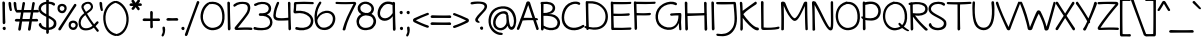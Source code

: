 SplineFontDB: 3.0
FontName: Maritime_Tropical_NeueDS
FullName: Maritime Tropical Neue Double
FamilyName: Maritime Tropical Neue Double
Weight: Regular
Copyright: 
UComments: "2012-6-14: Created." 
Version: 001.000
ItalicAngle: 0
UnderlinePosition: -205
UnderlineWidth: 102
Ascent: 1500
Descent: 548
LayerCount: 2
Layer: 0 0 "Back"  1
Layer: 1 0 "Fore"  0
XUID: [1021 548 483398849 16748575]
FSType: 0
OS2Version: 0
OS2_WeightWidthSlopeOnly: 0
OS2_UseTypoMetrics: 1
CreationTime: 1339705680
ModificationTime: 1363295712
PfmFamily: 65
TTFWeight: 400
TTFWidth: 5
LineGap: 184
VLineGap: 0
OS2TypoAscent: 0
OS2TypoAOffset: 1
OS2TypoDescent: 0
OS2TypoDOffset: 1
OS2TypoLinegap: 184
OS2WinAscent: 0
OS2WinAOffset: 1
OS2WinDescent: 0
OS2WinDOffset: 1
HheadAscent: 0
HheadAOffset: 1
HheadDescent: 0
HheadDOffset: 1
OS2Vendor: 'PfEd'
Lookup: 4 0 1 "'liga' Standard Ligatures lookup 0"  {"'liga' Standard Ligatures lookup 0-1"  } ['liga' ('DFLT' <'dflt' > 'grek' <'dflt' > 'latn' <'dflt' > ) ]
Lookup: 258 0 0 "'kern' Horizontal Kerning lookup 2"  {"'kern' Horizontal Kerning lookup 2-1" [600,50,2] } ['kern' ('DFLT' <'dflt' > 'grek' <'dflt' > 'latn' <'dflt' > ) ]
MarkAttachClasses: 1
DEI: 91125
LangName: 1033 
Encoding: iso8859-15
UnicodeInterp: none
NameList: Adobe Glyph List
DisplaySize: -96
AntiAlias: 1
FitToEm: 0
WinInfo: 19 19 9
BeginPrivate: 0
EndPrivate
Grid
-2048 -870 m 0
 4096 -870 l 0
  Named: "g" 
-2048 864.843 m 0
 4096 864.843 l 0
-2048 732.843 m 0
 4096 732.843 l 0
-2048 595.229 m 0
 4096 595.229 l 0
-2048 481.229 m 0
 4096 481.229 l 0
-2048 1440 m 0
 4096 1440 l 0
-2036.7 972 m 0
 4107.3 972 l 0
EndSplineSet
TeXData: 1 0 0 359936 179968 119978 479846 -1048576 119978 783286 444596 497025 792723 393216 433062 380633 303038 157286 324010 404750 52429 2506097 1059062 262144
BeginChars: 530 463

StartChar: b
Encoding: 98 98 0
Width: 1060
VWidth: 0
Flags: HMW
VStem: 110 130<0 1440>
LayerCount: 2
Fore
SplineSet
104.377 1400.98 m 0
 102.085 1479 223.498 1461.02 225.377 1394.98 c 0
 233 1127 235 1017 240.377 776 c 1
 358 956 625.597 1063.44 838 912 c 0
 1054 758 1084 324 926 118 c 0
 726.783 -141.739 314 -8 234.077 39 c 1
 236 -42 110 -38 111.078 30 c 0
 118.815 518.003 121 835 104.377 1400.98 c 0
240.077 162 m 1
 321.077 114 674.953 19.3514 826 196 c 0
 944 334 912 684 778 792 c 0
 652.755 892.944 501.578 871.46 366 738 c 0
 238 612 238 282 240.077 162 c 1
EndSplineSet
Kerns2: 46 -218 "'kern' Horizontal Kerning lookup 2-1"  36 -114 "'kern' Horizontal Kerning lookup 2-1" 
EndChar

StartChar: c
Encoding: 99 99 1
Width: 875
VWidth: 0
Flags: HW
LayerCount: 2
Fore
SplineSet
700.333 825 m 0
 655.333 852 520.333 882 418.333 851 c 0
 217.181 789.865 88.333 522 181.333 324 c 0
 267.528 140.487 475.333 54 769.333 155 c 0
 854.498 184.257 886.292 70.292 799.333 39 c 0
 535.333 -56 184.333 -36 60.4229 281.621 c 0
 -37.9863 533.876 68.8486 879.83 378.423 970.621 c 0
 526.333 1014 728.98 966.711 775.333 933 c 0
 841.333 885 775.443 779.934 700.333 825 c 0
EndSplineSet
Kerns2: 46 -218 "'kern' Horizontal Kerning lookup 2-1" 
EndChar

StartChar: d
Encoding: 100 100 2
Width: 977
VWidth: 0
Flags: HW
VStem: 738.4 136<75.4526 1421.63>
LayerCount: 2
Fore
SplineSet
738.4 1378 m 0
 735.523 1506.04 882.466 1455.83 874.4 1374 c 0
 860.4 1232 872 210 882 66 c 0
 889.417 -40.7774 741.594 -74.07 741.926 63.0785 c 1
 495.17 -86.6608 141.669 -33.173 41 294 c 0
 -38.6299 552.797 116 891 430.09 965.621 c 0
 550.01 994.112 673.74 977.734 742.207 952.791 c 1
 741.208 1147.58 739.83 1314.39 738.4 1378 c 0
707.333 825 m 0
 662.333 852 573.502 871.539 470 846 c 0
 239 789 95.1074 544.683 161.91 336.379 c 0
 235.562 106.72 488.04 25.28 743.26 175.449 c 1
 744.096 322.157 743.778 575.351 742.835 814.031 c 1
 731.602 814.29 719.59 817.646 707.333 825 c 0
EndSplineSet
EndChar

StartChar: e
Encoding: 101 101 3
Width: 947
VWidth: 0
Flags: HW
HStem: 0 122<393 669> 484.229 120<10.8401 494.735> 864.843 107.157<424 664>
LayerCount: 2
Fore
SplineSet
231.949 592.82 m 1
 540.812 577.135 770.536 601.641 762.09 738 c 0
 754.171 865.856 521.015 930.704 368 812 c 0
 298.258 757.896 252.824 678.774 231.949 592.82 c 1
377 156 m 0
 523.014 61.0273 722.09 136 820.09 224 c 0
 881.265 278.933 957.574 205.703 900.09 138 c 0
 810.09 32 541.292 -71.5938 349 22 c 0
 180.433 104.046 89.6096 292.045 90.5626 482.425 c 1
 76.8572 483.006 63.0022 483.609 49 484.229 c 0
 -41.9941 488.255 -33.1523 612.36 65 604.229 c 0
 77.8526 603.164 90.6276 602.141 103.316 601.164 c 1
 118.308 671.319 146.652 738.759 189.09 798 c 0
 419.532 1119.68 877.339 985.534 884.09 744 c 0
 891.107 492.939 641.627 464.605 218.673 477.625 c 1
 219.624 349.736 272.147 224.2 377 156 c 0
EndSplineSet
Kerns2: 46 -202 "'kern' Horizontal Kerning lookup 2-1"  36 -107 "'kern' Horizontal Kerning lookup 2-1" 
EndChar

StartChar: f
Encoding: 102 102 4
Width: 818
VWidth: 0
Flags: HW
HStem: 477 140<9.31875 547.833> 497 122<320.033 682.446>
VStem: 169 127<620.722 1210.94> 226 127<7.05368 476.862>
LayerCount: 2
Fore
SplineSet
169 930 m 0
 159.92 1113.58 160.57 1334.6 339 1413 c 0
 537 1500 758.271 1410 879 1332 c 0
 977.271 1268.51 888.231 1159.34 813 1212 c 0
 723 1275 538.516 1352.35 423 1302 c 0
 306 1251 291.602 1050.91 296 940 c 0
 300.721 820.952 306.304 714.852 312.75 611.068 c 1
 442.297 611.085 575.435 614.374 635 619 c 0
 716.984 625.369 765.06 498.438 637 497 c 0
 585.667 496.423 452.499 491.189 320.959 486.095 c 1
 330.196 352.023 340.877 214.662 353 51 c 0
 359 -30 232 -51 226 45 c 0
 215.359 215.255 205.541 351.41 196.483 481.351 c 1
 146.591 479.506 101.514 477.946 67 477 c 0
 -75.8447 473.088 -43.0361 624.506 65 617 c 0
 98.0341 614.706 140.488 613.149 187.546 612.207 c 1
 180.932 711.913 174.76 813.544 169 930 c 0
EndSplineSet
Kerns2: 26 -56 "'kern' Horizontal Kerning lookup 2-1" 
EndChar

StartChar: g
Encoding: 103 103 5
Width: 900
VWidth: 0
Flags: HW
LayerCount: 2
Fore
SplineSet
647.9 800 m 0
 647.138 809.911 648.261 818.688 650.822 826.297 c 1
 628.972 842.843 543 868 453 856 c 0
 249.026 828.804 51.1006 540 184.001 254 c 0
 255.604 99.9092 525 18 689.847 235.883 c 1
 678.744 398.312 661.794 619.371 647.9 800 c 0
698.589 105.612 m 1
 483 -135 126 0 51 246 c 0
 -54.585 592.317 136 901 412 967 c 0
 620.059 1016.75 763.9 936 801.9 842 c 0
 813.8 812.562 793.304 781.843 765.68 770.518 c 1
 826.146 220.935 831.128 -156.353 795.9 -470 c 0
 733.9 -1022 148.258 -927.615 23.5 -662 c 0
 -7.5 -596 73.9941 -554.557 107.9 -606 c 0
 223.9 -782 555.9 -856 653.9 -564 c 0
 706.876 -406.152 712.089 -170.961 698.589 105.612 c 1
EndSplineSet
EndChar

StartChar: h
Encoding: 104 104 6
Width: 1024
VWidth: 0
Flags: HW
VStem: 99.9551 124.592<763.888 1424.64> 113.982 127.543<-11.8623 572.444> 802.863 126.603<20.4965 502.932>
LayerCount: 2
Fore
SplineSet
802.863 42.6094 m 0
 816.559 415.265 805.503 595.175 775.061 716.051 c 0
 731 891 506.927 897.29 376.021 740.88 c 0
 235.207 572.629 245.204 319.321 241.525 130.096 c 0
 240.573 81.2305 257.751 2.75879 202.136 -12.2832 c 0
 134.702 -30.5205 114.19 29.2539 113.982 83.8564 c 0
 112.024 597.072 107.19 820.016 99.9551 1402.09 c 0
 98.9844 1480.14 217.906 1466.02 217.089 1399.96 c 0
 213.822 1136.15 222 1012 224.547 763.888 c 1
 350 951 553.217 1038 745.014 958.992 c 0
 963.103 869.148 936.505 449.081 929.466 56.6348 c 0
 927.853 -33.3506 799.775 -41.3584 802.863 42.6094 c 0
EndSplineSet
Kerns2: 46 -110 "'kern' Horizontal Kerning lookup 2-1"  36 -164 "'kern' Horizontal Kerning lookup 2-1" 
EndChar

StartChar: i
Encoding: 105 105 7
Width: 412
VWidth: 0
Flags: HMW
VStem: 150 130<0 972>
LayerCount: 2
Fore
SplineSet
140.171 927.739 m 0
 134.317 1055.67 282.389 1008.89 276.227 926.902 c 0
 265.532 784.615 278.831 218.77 292.176 75.041 c 0
 302.188 -32.792 151.575 -69.1113 152.167 73.7852 c 0
 152.771 219.839 148.308 749.88 140.171 927.739 c 0
120.269 1353.39 m 0
 124.299 1406.03 209.673 1437.46 247.211 1400.36 c 0
 291.808 1356.27 293.751 1261.79 234.936 1240.03 c 0
 175.957 1218.21 115.468 1290.69 120.269 1353.39 c 0
EndSplineSet
EndChar

StartChar: a
Encoding: 97 97 8
Width: 905
VWidth: 0
Flags: W
VStem: 709.322 119.846<286.619 483.386 595.013 838.333> 719.458 135.71<3.70734 103.717>
LayerCount: 2
Fore
SplineSet
704.64 469.237 m 1x80
 670 490 564 505.229 472.168 490.229 c 0
 343.99 469.291 114 385 153.168 220 c 0
 191.557 58.2832 535.232 91.4453 709.322 240.818 c 1
 703.536 356.073 703.168 366.589 704.64 469.237 c 1x80
819.168 -9 m 0
 751.326 -17.2734 728.66 41.7373 719.458 103.717 c 1x40
 452.604 -84.9277 56.5898 -35.0771 28.7676 198 c 0
 0 439 218 551.229 412 595.229 c 0
 511.91 617.889 666 610 707.868 595.013 c 1
 708.309 615.212 708.749 713.836 709.168 735 c 0
 713.168 937 403.168 917 183.168 709 c 0
 119.322 648.638 55.168 757 131.168 825 c 0
 297.574 973.891 571.168 1035 731.168 955 c 0
 808.331 916.418 833.451 822.912 829.168 741 c 0x80
 813.168 435 815.396 363.485 855.168 101 c 0x40
 865.169 35 864.116 -3.51855 819.168 -9 c 0
EndSplineSet
Kerns2: 36 -20 "'kern' Horizontal Kerning lookup 2-1" 
EndChar

StartChar: j
Encoding: 106 106 9
Width: 545
VWidth: 0
Flags: HW
VStem: 254.9 132.1<480.334 967.598>
LayerCount: 2
Fore
SplineSet
254.9 936 m 0
 244.711 1021.09 379.855 1002.88 387 939 c 0
 448.466 389.417 461.355 -175.764 419.9 -470 c 0
 341 -1030 -235.242 -928.615 -360 -663 c 0
 -391 -597 -335.906 -553.557 -302 -605 c 0
 -186 -781 170.297 -853.379 260.9 -559 c 0
 344 -289 321 384 254.9 936 c 0
202.166 1353.39 m 0
 206.196 1406.03 291.57 1437.46 329.108 1400.36 c 0
 373.705 1356.27 375.648 1261.79 316.833 1240.03 c 0
 257.854 1218.21 197.365 1290.69 202.166 1353.39 c 0
EndSplineSet
EndChar

StartChar: k
Encoding: 107 107 10
Width: 935
VWidth: 0
Flags: HW
HStem: 871 114<647.994 795.108>
VStem: 98.5537 127<907.397 1415.5> 127.554 133.599<23.4931 352.485>
LayerCount: 2
Fore
SplineSet
98.5537 1365 m 0
 88.4082 1492.66 221.008 1457.09 225.554 1375 c 0
 232.717 1245.63 237.928 952.34 240.78 732.392 c 1
 381.688 867.301 599 951 716.554 985 c 0
 804.344 1010.39 876.148 898.485 776.554 871 c 0
 599 822 424.554 733 290.554 579 c 0
 282.835 570.13 278.009 554.77 284.554 545 c 0
 422.554 339 700.554 85 906.554 149 c 0
 989.695 174.83 963.554 -66 754.554 12 c 0
 571.811 80.2002 420.142 136.765 254.283 372.553 c 1
 254.372 204.804 264.735 152.884 261.153 71.9043 c 0
 256.367 -36.2861 120.663 -66.7324 127.554 76 c 0
 148.554 511 122.554 1063 98.5537 1365 c 0
EndSplineSet
Kerns2: 46 -207 "'kern' Horizontal Kerning lookup 2-1"  36 -99 "'kern' Horizontal Kerning lookup 2-1" 
EndChar

StartChar: l
Encoding: 108 108 11
Width: 406
VWidth: 0
Flags: HMW
VStem: 135 130<0 1440>
LayerCount: 2
Fore
SplineSet
120.139 1384.2 m 0
 114.847 1512.16 262.711 1464.74 256.189 1382.77 c 0
 244.871 1240.53 272.919 218.879 285.634 75.0938 c 0
 295.174 -32.7822 144.403 -68.4414 145.621 74.4521 c 0
 146.866 220.501 127.496 1206.31 120.139 1384.2 c 0
EndSplineSet
EndChar

StartChar: m
Encoding: 109 109 12
Width: 1720
VWidth: 0
Flags: HW
VStem: 108.163 132.8<753.785 937.228> 121.093 129.001<-9.95657 591.927> 814.163 154<26.6479 548.213> 1491.29 128<19.6786 516.091>
LayerCount: 2
Fore
SplineSet
814.163 54 m 0
 814.163 426.907 819.163 554 782.094 710 c 0
 734.939 908.435 494.567 905.696 367.963 745.785 c 0
 228 569 260.023 319 250.094 130 c 0
 247.528 81.1924 259.104 2.19629 203.022 -11 c 0
 135.023 -27 119.497 33.4199 121.093 88 c 0
 136.093 601 118.293 637.785 108.163 924.785 c 0
 105.41 1002.79 224.457 988.513 231.163 922.785 c 0
 236.163 873.785 239.092 809.555 240.963 753.785 c 1
 334 951 565.014 1039.31 754.094 954 c 0
 826.282 921.431 871.762 856 900.327 768.589 c 1
 1028.57 942.932 1242.58 1037.2 1424.29 955.215 c 0
 1639.29 858.215 1624 414 1619.29 61.2148 c 0
 1618.09 -28.7765 1488.44 -32.7607 1491.29 51.2148 c 0
 1504 426 1498.29 555.215 1452.29 711.215 c 0
 1394.61 906.848 1174.16 899 1038.16 747 c 0
 989.047 692.104 958.376 625.962 938.928 555.16 c 1
 951.181 411.193 968.163 237.965 968.163 70 c 0
 968.163 -22 814.163 -36 814.163 54 c 0
EndSplineSet
Kerns2: 46 -266 "'kern' Horizontal Kerning lookup 2-1" 
EndChar

StartChar: n
Encoding: 110 110 13
Width: 1030
VWidth: 0
Flags: HW
VStem: 112.866 127.681<-8.73322 541.091 739.888 963.758> 806.863 129.603<16.4965 501.213>
LayerCount: 2
Fore
SplineSet
806.863 38.6094 m 0
 820.559 411.265 808.503 595.175 778.061 716.051 c 0
 734 891 513.927 897.29 383.021 740.88 c 0
 242.207 572.629 252.204 311.321 248.525 122.096 c 0
 247.573 73.2305 253.926 9.39258 199 -8 c 0
 139 -27 120.979 21.2539 120.982 75.8564 c 0
 121 328 121 726 112.866 946.131 c 0
 109.984 1024.13 240.12 1010.06 239 944 c 0
 238 885 240 819 240.547 739.888 c 1
 352 960 560.217 1038 752.014 958.992 c 0
 970.103 869.148 943.505 445.081 936.466 52.6348 c 0
 934.853 -37.3506 803.775 -45.3584 806.863 38.6094 c 0
EndSplineSet
Kerns2: 46 -224 "'kern' Horizontal Kerning lookup 2-1"  36 -80 "'kern' Horizontal Kerning lookup 2-1" 
EndChar

StartChar: o
Encoding: 111 111 14
Width: 1012
VWidth: 0
Flags: HW
HStem: -18 123.011<360.353 689.194>
LayerCount: 2
Fore
SplineSet
429.21 856.184 m 0
 261.553 804.767 152.854 654.835 154.595 474 c 0
 156.595 266 336.982 97.6406 546.895 105.011 c 0
 744.729 111.957 894.636 302.974 866.895 499.011 c 0
 836.895 711.011 734.895 849.011 432.595 856 c 0
 431.437 856.026 430.309 856.089 429.21 856.184 c 0
466.595 988 m 0
 492.787 990.381 513.725 981.899 528.141 968.562 c 1
 771.381 944.559 940.711 799.614 976.595 592 c 0
 1032.59 268 864.595 -8 554.595 -18 c 0
 282.391 -26.7812 48.5947 148 26.5947 450 c 0
 5.04004 745.891 204.62 964.184 466.595 988 c 0
EndSplineSet
Kerns2: 36 -109 "'kern' Horizontal Kerning lookup 2-1" 
EndChar

StartChar: p
Encoding: 112 112 15
Width: 1063
VWidth: 0
Flags: HW
VStem: 107.059 140<-836.681 -317.08>
LayerCount: 2
Fore
SplineSet
94.459 930 m 0
 92.1392 1033.24 187.23 1020.58 219.919 968.914 c 1
 379.041 1007.05 565.348 1013.14 677.614 981 c 0
 992 891 1087 555 989.5 286.372 c 0
 878.672 -18.9755 614 -36 336 14 c 0
 299.678 20.5327 263.697 32.5216 230.072 47.2734 c 1
 234.747 -334.924 242.17 -710.595 247.059 -781 c 0
 254.562 -889.036 103.146 -921.845 107.059 -779 c 0
 109.16 -702.329 106.682 -283.969 103.277 121.842 c 1
 90.2229 131.821 78.9957 141.387 70 150 c 0
 -0.535156 217.534 41.5781 295.193 90 258 c 0
 93.9657 254.954 98.0267 251.887 102.178 248.81 c 1
 99.3319 567.934 96.1379 855.288 94.459 930 c 0
228.659 171.118 m 1
 268.935 151.487 311.542 135.79 354 128 c 0
 572 88 744.253 100.211 841 280 c 0
 961 503 854 777 683 849 c 0
 538.22 909.96 374.54 868.917 227.795 834.05 c 0
 227.528 833.987 227.261 833.925 226.996 833.866 c 0
 224.633 696.649 225.813 440.349 228.659 171.118 c 1
EndSplineSet
Kerns2: 36 -38 "'kern' Horizontal Kerning lookup 2-1" 
EndChar

StartChar: space
Encoding: 32 32 16
Width: 700
VWidth: 0
Flags: HW
LayerCount: 2
EndChar

StartChar: q
Encoding: 113 113 17
Width: 981
VWidth: 0
Flags: HW
LayerCount: 2
Fore
SplineSet
887 880 m 0
 882.602 687.055 881.299 492.132 882.637 306.476 c 1
 891.775 287.237 893.915 265.226 883.15 247.851 c 1
 887.512 -175.172 905.646 -542.66 932 -717 c 1
 1016 -648 1133 -598 1235 -570 c 0
 1286.25 -555.93 1303.82 -603.535 1267 -618 c 0
 1155 -662 1006 -798 921 -875 c 0
 876.206 -915.578 811.094 -873.55 802 -783 c 0
 775.764 -521.757 763.862 -210.034 761.423 118.423 c 1
 449.276 -142.651 77.5875 18.6491 28.0898 239.621 c 0
 -43.0303 557.119 142 893 466.09 977.621 c 0
 579.777 1007.3 695.899 975.443 772.015 923.082 c 1
 783.698 988.653 889.326 982.008 887 880 c 0
767.321 770.74 m 1
 696.794 836.677 637.741 878.948 524 867 c 0
 286 842 46 491 170 237 c 0
 254.51 63.8905 556.061 32.9623 760.978 288.718 c 1
 761.296 448.118 763.588 610.023 767.321 770.74 c 1
EndSplineSet
EndChar

StartChar: r
Encoding: 114 114 18
Width: 800
VWidth: 0
Flags: HW
HStem: 863 123.787<500.959 790.997>
VStem: 112.485 134.515<-0.337273 559.12>
LayerCount: 2
Fore
SplineSet
763 863 m 0
 642 869 442.755 854.445 331.116 658.853 c 0
 230.585 482.723 244.742 326.247 247 137 c 0
 247.582 88.1289 263.975 13.7119 208.858 -3.06836 c 0
 142.03 -23.4131 113.988 38.0859 112.485 92.668 c 0
 104.277 390.759 109 575 70.582 912.384 c 0
 61.751 989.939 173.16 1015.48 190.3 936.205 c 0
 201.867 882.696 216 764 220.974 678.308 c 1
 322.762 933.391 530.394 982.164 737.774 986.787 c 0
 843.843 989.15 859.1 858.234 763 863 c 0
EndSplineSet
Kerns2: 3 -41 "'kern' Horizontal Kerning lookup 2-1"  20 90 "'kern' Horizontal Kerning lookup 2-1"  52 -101 "'kern' Horizontal Kerning lookup 2-1"  46 -200 "'kern' Horizontal Kerning lookup 2-1"  36 -283 "'kern' Horizontal Kerning lookup 2-1" 
EndChar

StartChar: s
Encoding: 115 115 19
Width: 830
VWidth: 0
Flags: HW
HStem: 834 128<215.729 712.563>
LayerCount: 2
Fore
SplineSet
656.782 834 m 0
 486.541 906.961 176.706 835.803 173.782 751 c 0
 169.782 635 712 562 783 381 c 0
 865.646 170.312 750 7 537 -11 c 0
 337.71 -27.8418 167 34 81 160 c 0
 3.65421 273.321 107.301 340.427 179 238 c 0
 235 158 367 105 499 113 c 0
 602.222 119.256 733 184 662 320 c 0
 581.99 473.259 100 509 32.7822 708 c 0
 16.0655 757.49 30.5137 838.917 142.782 904 c 0
 280.782 984 544.528 1006.88 684.782 962 c 0
 784.782 930 740.782 798 656.782 834 c 0
EndSplineSet
Kerns2: 46 -182 "'kern' Horizontal Kerning lookup 2-1"  36 -22 "'kern' Horizontal Kerning lookup 2-1" 
EndChar

StartChar: t
Encoding: 116 116 20
Width: 865
VWidth: 0
Flags: HW
HStem: 822 140<15.3188 344.354> 860 122<493.24 847.446>
VStem: 344.91 136.051<979.551 1404.26> 370.393 140.012<17.7803 534.241>
LayerCount: 2
Fore
SplineSet
344.91 1361.2 m 0
 339.618 1489.16 487.482 1441.74 480.961 1359.77 c 0
 476.976 1309.69 477.871 1153.72 481.258 966.336 c 1
 621.455 971.491 751.957 978.268 800 982 c 0
 881.984 988.368 930.06 861.438 802 860 c 0
 759.919 859.527 627.296 851.9 483.727 843.568 c 1
 490.788 522.223 503.116 159.52 510.405 77.0938 c 0
 519.945 -30.7822 369.175 -66.4414 370.393 76.4521 c 0
 371.112 160.739 364.964 516.39 358.222 836.31 c 1
 239.982 829.54 129.984 823.561 73 822 c 0
 -69.8447 818.088 -37.0361 969.505 71 962 c 0
 127.853 958.052 237.393 959.092 355.494 962.289 c 1
 351.429 1144.79 347.452 1299.73 344.91 1361.2 c 0
EndSplineSet
Kerns2: 46 -111 "'kern' Horizontal Kerning lookup 2-1"  36 -71 "'kern' Horizontal Kerning lookup 2-1" 
EndChar

StartChar: u
Encoding: 117 117 21
Width: 1024
VWidth: 0
Flags: HW
VStem: 90 136<441.594 963.142> 114 124<188.791 750.479> 785 132<505.226 971.077>
LayerCount: 2
Fore
SplineSet
90 917 m 0
 82 1045 231 1001 226 919 c 0
 222 848 228 505 238 348 c 0
 249 169 328 105 448 121 c 0
 678 151 783 496 785 923 c 0
 786 1051 922 1006 917 924 c 0
 909 782 931 226 947 83 c 0
 959 -25 813 -64 811 79 c 0
 810 142 809 235 805 383 c 1
 704 72 589 4 438 -9 c 0
 187 -31 127 130 114 293 c 0
 101.815 445.779 96 822 90 917 c 0
EndSplineSet
Kerns2: 36 -64 "'kern' Horizontal Kerning lookup 2-1" 
EndChar

StartChar: v
Encoding: 118 118 22
Width: 870
VWidth: 0
Flags: HW
LayerCount: 2
Fore
SplineSet
-4.75781 906 m 0
 -37.1562 987.132 84.9404 1039.89 117.243 954 c 0
 247 609 346 454 481.243 180 c 1
 607 487 651 642 755.243 951 c 0
 784.804 1038.62 900.201 975.015 880.243 917 c 0
 765 582 706 391 559.243 39 c 0
 523.765 -46.0957 436.243 -31 404.243 35 c 0
 240.579 372.56 139 546 -4.75781 906 c 0
EndSplineSet
Kerns2: 46 -195 "'kern' Horizontal Kerning lookup 2-1"  36 -78 "'kern' Horizontal Kerning lookup 2-1" 
EndChar

StartChar: w
Encoding: 119 119 23
Width: 1324
VWidth: 0
Flags: HW
VStem: -12 121<774.129 968.389>
LayerCount: 2
Fore
SplineSet
-12 901 m 0
 -33 990 82 1039 109 937 c 0
 191 628 208 484 349 172 c 1
 432 425 465 676 561 820 c 0
 600 878 713 865 735 799 c 0
 801 598 854 353 947 188 c 1
 1094 647 1089 864.843 1242 990 c 0
 1315.68 1050.27 1360.49 971.99 1308 900 c 0
 1203 756 1184 533 1046 56 c 0
 1021 -31 908 -40 867 35 c 0
 780 191 726 428 636 679 c 1
 543 532 505 227 448 44 c 0
 420 -44 288 -42 247 56 c 0
 160 263 69 556 -12 901 c 0
EndSplineSet
Kerns2: 46 -183 "'kern' Horizontal Kerning lookup 2-1"  36 -91 "'kern' Horizontal Kerning lookup 2-1" 
EndChar

StartChar: x
Encoding: 120 120 24
Width: 830
VWidth: 0
Flags: HW
LayerCount: 2
Fore
SplineSet
664 955 m 0
 723 1069 827 954 781 886 c 0
 742.059 828.563 619.481 659.529 493.535 484.888 c 1
 620.094 319.065 741.662 163.061 781 110 c 0
 846 23 736 -86 662 36 c 0
 629.54 89.3884 528.672 226.325 415.961 377.157 c 1
 310.824 230.851 215.166 96.2267 178 38 c 0
 120 -53 -27 -9 56 107 c 0
 99.2101 167.401 215.818 320.629 336.516 483.233 c 1
 208.693 653.643 82.406 821.313 35 891 c 0
 -37 997 113 1034 151 961 c 0
 180.075 904.192 291.985 751.144 414.503 588.938 c 1
 526.174 741.376 628.318 886.247 664 955 c 0
EndSplineSet
Kerns2: 46 -182 "'kern' Horizontal Kerning lookup 2-1"  36 82 "'kern' Horizontal Kerning lookup 2-1" 
EndChar

StartChar: y
Encoding: 121 121 25
Width: 867
VWidth: 0
Flags: HW
LayerCount: 2
Fore
SplineSet
538 0 m 1
 468 92 104.149 661.345 -20 861 c 0
 -82.8037 962 39.9189 1035.14 98 939 c 0
 198.382 772.833 507.997 283.353 595.535 144.874 c 1
 646.973 459.499 696.62 795.394 705.232 908.864 c 0
 714.926 1036.57 857.321 972.786 842 892 c 0
 809 718 650 -351 617 -495 c 0
 592.809 -600.562 443.813 -609.207 481.973 -471.497 c 0
 499.104 -409.673 533.168 -226.038 569.693 -10.4527 c 1
 558.946 -12.2998 547.961 -9.41226 538 0 c 1
EndSplineSet
EndChar

StartChar: z
Encoding: 122 122 26
Width: 899
VWidth: 0
Flags: HMW
HStem: 0 120<360.779 851.207> 850 120<61.365 283.887 567.506 695.556>
LayerCount: 2
Fore
SplineSet
96.5557 841 m 0
 2.88867 833.106 6.48633 958.497 76.5557 961 c 0
 356.556 971 443.556 982 727.556 972 c 0
 847.631 967.771 885.663 858.077 822 801 c 0
 648 645 330 267 218.556 112 c 1
 490.556 132 542.556 135 816.556 120 c 0
 893.758 115.773 886.525 -3.65039 814.556 0 c 0
 538.556 14 492.556 16 182.556 0 c 0
 86.6836 -4.94824 36.7631 76.1322 78 129 c 0
 195 279 522 705 695.556 849 c 1
 439.556 859 452.556 871 96.5557 841 c 0
EndSplineSet
Kerns2: 46 -154 "'kern' Horizontal Kerning lookup 2-1"  36 -22 "'kern' Horizontal Kerning lookup 2-1" 
EndChar

StartChar: A
Encoding: 65 65 27
Width: 1103
VWidth: 0
Flags: HW
HStem: 488.346 119.954<374.472 791.88 970.598 1009.71>
LayerCount: 2
Fore
SplineSet
931.554 599.468 m 1
 957.861 598.15 981.633 596.73 1002.15 595.229 c 0
 1084.16 589.229 1122 477 994 483 c 0
 986.354 483.373 978.549 483.733 970.598 484.08 c 1
 1029.97 308.595 1081.74 155.166 1111.49 63 c 0
 1130.33 4.61523 1019.93 -66.3223 989.485 21 c 0
 964.457 92.7951 901.17 279.416 830.969 488.346 c 1
 655.086 491.604 447.869 487.874 288.427 469.92 c 1
 216.064 272.943 150.766 100.79 117.389 29 c 0
 78.7031 -54.208 -38.4385 -0.119141 -3.6123 80 c 0
 34.0241 166.584 96.0867 323.771 164.031 502.944 c 1
 155.001 529.347 167.31 563.383 194.973 584.977 c 1
 308.147 886.61 429.584 1227.42 478.488 1395.58 c 0
 498.971 1466.01 640.747 1479.51 668.488 1391.58 c 0
 732.787 1187.78 837.373 877.844 931.554 599.468 c 1
791.88 604.859 m 1
 698.956 882.273 604.064 1168.69 575.488 1262.58 c 1
 526.904 1131.17 431.868 863.858 338.974 608.3 c 1
 475.564 610.806 647.583 609.113 791.88 604.859 c 1
EndSplineSet
Kerns2: 48 -137 "'kern' Horizontal Kerning lookup 2-1"  36 -76 "'kern' Horizontal Kerning lookup 2-1" 
EndChar

StartChar: B
Encoding: 66 66 28
Width: 1104
VWidth: 0
Flags: HW
HStem: 727 144<229 491.37>
VStem: 100 129<13.3174 92 206.735 727 871 1333.98>
LayerCount: 2
Fore
SplineSet
121 1432 m 1
 137 1446 159 1447 180 1440 c 1
 504 1477 756 1409 816 1204 c 0
 865 1036 759 836 493 819 c 1
 747 819 912 764 1032 552 c 0
 1139 362 1054 106 876 36 c 0
 656 -50 429 -14 241 92 c 1
 241 83 242 75 242 69 c 0
 250 -39 98 -72 102 71 c 0
 106 209 104 1082 100 1331 c 1
 65 1350 68 1417 121 1432 c 1
234 1331 m 1
 231 1269 229 1026 229 871 c 1
 452 860 723 950 696 1158 c 0
 679 1286 486 1357 234 1331 c 1
229 727 m 1
 230 492 234 383 238 224 c 1
 449 96 633 80 803 140 c 0
 904 176 1006 346 910 508 c 0
 774 737 472 726 229 727 c 1
EndSplineSet
Kerns2: 36 -97 "'kern' Horizontal Kerning lookup 2-1" 
EndChar

StartChar: C
Encoding: 67 67 29
Width: 1202
VWidth: 0
Flags: HW
LayerCount: 2
Fore
SplineSet
885 1299 m 0
 815 1347 716 1349 600 1318 c 0
 220 1218 71 674 215 382 c 0
 389 29 813 66 1111 257 c 0
 1174 297 1228 198 1177 159 c 0
 805 -125 239 -60 83 348 c 0
 -33 652 43 1272 539 1426 c 0
 698 1475 880 1461 951 1408 c 0
 1033 1346 958 1249 885 1299 c 0
EndSplineSet
Kerns2: 25 -123 "'kern' Horizontal Kerning lookup 2-1"  20 -96 "'kern' Horizontal Kerning lookup 2-1"  9 -71 "'kern' Horizontal Kerning lookup 2-1" 
EndChar

StartChar: D
Encoding: 68 68 30
Width: 1260
VWidth: 0
Flags: HW
HStem: 88 98<35.903 111.241>
VStem: 87 134.276<928.132 1346.75> 111.389 136.483<179.077 600.529>
LayerCount: 2
Fore
SplineSet
221.276 1346.75 m 1
 216.174 1135.51 235.151 392.765 247.872 144.023 c 1
 528.322 84.7534 826.876 101.92 982 304 c 0
 1156 530 1130 867 971 1062 c 0
 773.375 1304.71 513.166 1357.84 221.276 1346.75 c 1
87 1388 m 0
 84.0993 1462.26 132.694 1477.62 172.643 1461.41 c 1
 562.159 1485.12 840.354 1407.33 1079 1113 c 0
 1274 873 1280 453 1067 213 c 0
 867.847 -11.1515 559.681 -34.6357 246.647 35.5089 c 1
 220.519 -34.4067 115.316 -43.1656 112.072 71.1197 c 1
 94.3424 76.5006 76.6455 82.1339 59 88 c 0
 -10 111 26 206 89 186 c 0
 96.4263 183.649 103.891 181.34 111.389 179.077 c 1
 108.086 475.621 93.0545 1234.04 87 1388 c 0
EndSplineSet
Kerns2: 36 -90 "'kern' Horizontal Kerning lookup 2-1" 
EndChar

StartChar: E
Encoding: 69 69 31
Width: 1180
VWidth: 0
Flags: HW
HStem: 0 119<248 354.531 829.668 1098.3> 730 123<233.376 718.996> 1332 111<222 1109.52>
VStem: 90 143<906.863 1323>
LayerCount: 2
Fore
SplineSet
90 1382 m 0
 85 1472 160 1474 200 1439 c 1
 582 1437 753 1426 1110 1443 c 0
 1152 1445 1160 1336 1089 1332 c 0
 782.004 1314.7 550 1319 222 1323 c 1
 225 1266 227 985 233 846 c 1
 241 851 251 854 263 853 c 0
 575 839 699 845 1009 869 c 0
 1099 876 1073 750 999 746 c 0
 685 729 577 734 261 730 c 0
 248 730 238 734 230 741 c 1
 233 455 245 234 248 119 c 1
 533 109 810 108 1095 130 c 0
 1185 137 1159 16 1085 12 c 0
 779 -5 505 3 199 0 c 1
 159 -14 111 11 113 92 c 0
 117 238 103 1142 90 1382 c 0
EndSplineSet
EndChar

StartChar: F
Encoding: 70 70 32
Width: 1160
VWidth: 0
Flags: HW
HStem: 734 123<242 405.856 702.909 926.496> 1328 116<229 1178.85>
VStem: 95 146<909.809 1328> 131 131<24.9488 540.34>
LayerCount: 2
Fore
SplineSet
95 1387 m 0
 93 1477 165 1479 205 1444 c 1
 590 1442 823 1430 1180 1447 c 0
 1222 1449 1226 1341 1156 1336 c 0
 849.298 1314.09 562 1324 229 1328 c 1
 228 1248 235 1014 241 857 c 0
 242 857 243 857 244 857 c 0
 556 843 604 840 914 864 c 0
 1004 871 975 745 901 741 c 0
 588 724 555 738 242 734 c 1
 255 408 256 165 262 84 c 0
 270 -24 127 -57 131 86 c 0
 135 232 99 1209 95 1387 c 0
EndSplineSet
Kerns2: 26 -134 "'kern' Horizontal Kerning lookup 2-1"  17 -98 "'kern' Horizontal Kerning lookup 2-1"  9 -117 "'kern' Horizontal Kerning lookup 2-1"  5 -67 "'kern' Horizontal Kerning lookup 2-1"  3 -145 "'kern' Horizontal Kerning lookup 2-1"  2 -142 "'kern' Horizontal Kerning lookup 2-1"  27 -169 "'kern' Horizontal Kerning lookup 2-1" 
EndChar

StartChar: G
Encoding: 71 71 33
Width: 1440
VWidth: 0
Flags: HW
HStem: 735.649 125.351<815.622 1202.01>
VStem: 1241 112<-8.13222 343.544>
LayerCount: 2
Fore
SplineSet
1058 1259 m 0
 976 1287 876.865 1350.67 654 1294 c 0
 127 1160 64.2539 616.17 235 362 c 0
 454 36 1199 -64 1202.01 735.649 c 1
 1109.77 736.96 1001 738 845 720 c 0
 765.478 710.824 740.943 830.438 827 840 c 0
 989 858 1207 860 1282.1 861 c 0
 1357.1 861.999 1355.94 785.568 1351.1 735 c 0
 1329 504 1327 280 1353 28 c 0
 1359.17 -31.7578 1250.51 -48.5557 1241 18 c 0
 1227 116 1223 243 1224.02 348.505 c 1
 979 -216 289.776 -6.03027 121 301 c 0
 -67 643 -13 1218 614 1411 c 0
 818.46 1473.94 1086 1436 1124 1342 c 0
 1139.16 1304.5 1096.28 1245.93 1058 1259 c 0
EndSplineSet
EndChar

StartChar: H
Encoding: 72 72 34
Width: 1333
VWidth: 0
Flags: HW
HStem: 723.2 139.427<232.055 711.926> 755.629 120.431<646.405 1090.06>
VStem: 90.1387 138.691<930.122 1418.13> 115.621 140.013<15.7803 531.806> 1102.99 140.01<5.6865 539.06>
LayerCount: 2
Fore
SplineSet
90.1387 1384.2 m 0
 84.8467 1512.16 232.711 1464.74 226.188 1382.77 c 0
 221.397 1322.55 223.661 1104.73 228.83 862.627 c 1
 367.003 854.48 901.632 867.517 1090.06 876.06 c 1
 1085.34 1101.2 1080.45 1302.72 1077.5 1374.11 c 0
 1072.21 1502.07 1220.08 1454.65 1213.55 1372.68 c 0
 1208.67 1311.28 1211.12 1086.04 1216.51 838.279 c 1
 1225.33 821.496 1226.8 802.428 1217.65 786.979 c 1
 1224.85 474.709 1236.15 142.462 1243 65 c 0
 1252.54 -42.876 1101.77 -78.5352 1102.99 64.3574 c 0
 1103.64 141.482 1098.55 452.786 1092.52 755.629 c 1
 909.073 749.775 373.149 727.333 232.055 723.2 c 1
 239.233 434.147 249.322 146.467 255.634 75.0938 c 0
 265.174 -32.7822 114.402 -68.4414 115.621 74.4521 c 0
 116.866 220.501 97.4961 1206.31 90.1387 1384.2 c 0
EndSplineSet
EndChar

StartChar: I
Encoding: 73 73 35
Width: 406
VWidth: 0
Flags: HW
VStem: 120.139 136.049<930.122 1427.26> 145.621 140.013<15.7803 531.806>
LayerCount: 2
Fore
SplineSet
120.139 1384.2 m 0
 114.847 1512.16 262.711 1464.74 256.188 1382.77 c 0
 244.871 1240.53 272.919 218.879 285.634 75.0938 c 0
 295.174 -32.7822 144.402 -68.4414 145.621 74.4521 c 0
 146.866 220.501 127.496 1206.31 120.139 1384.2 c 0
EndSplineSet
EndChar

StartChar: J
Encoding: 74 74 36
Width: 1072
VWidth: 0
Flags: HW
HStem: -291 119<-0.907978 476.581> 1315 118<-11.7706 848.751>
LayerCount: 2
Fore
SplineSet
0 1433 m 0
 361 1440 552 1428 889.946 1440 c 0
 954.047 1442.28 971.92 1397.58 974.95 1338 c 0
 1001.95 807 1106.95 375 875.946 21 c 0
 682.77 -275.037 412.19 -334.911 38.9463 -291 c 0
 -63.0537 -279 -54.0537 -160 20.9463 -172 c 0
 317.482 -219.446 551.427 -177.48 743.946 53 c 0
 956.95 308 905.946 657 845.946 1320 c 1
 538 1314 326 1303 22 1315 c 0
 -61.9883 1318.32 -69.5713 1431.65 0 1433 c 0
EndSplineSet
EndChar

StartChar: K
Encoding: 75 75 37
Width: 1075
VWidth: 0
Flags: HW
VStem: 95 143<995.654 1428.49> 118 124<9.62898 518.309>
LayerCount: 2
Fore
SplineSet
95 1364 m 0
 85 1492 217 1456 222 1374 c 0
 229 1245 235 1202 238 982 c 1
 427 1116 670 1296 871 1439 c 0
 946 1492 1008 1366 922 1309 c 0
 652 1130 422 983 288 829 c 0
 280 820 275 805 282 795 c 0
 420 589 778 134 1012 125 c 0
 1099 122 1116 -79 907 -1 c 0
 721 68 408 386 242 622 c 1
 242 454 252 139 248 58 c 0
 243 -50 111 -81 118 62 c 0
 139 497 119 1062 95 1364 c 0
EndSplineSet
Kerns2: 25 -69 "'kern' Horizontal Kerning lookup 2-1" 
EndChar

StartChar: L
Encoding: 76 76 38
Width: 1020
VWidth: 0
Flags: HW
HStem: -12 132<241.82 706.34> 32 122<629.339 1020.23>
VStem: 112 126<115.589 1435.78>
LayerCount: 2
Fore
SplineSet
100 1395 m 0
 99 1523 244 1473 236 1391 c 0
 225 1277 240 186 238 120 c 1
 436 93 802 106 979 154 c 0
 1076 180 1071 52 991 32 c 0
 784 -19 433 -12 271 -12 c 0
 162 -12 109 4 112 121 c 0
 116 267 101 1211 100 1395 c 0
EndSplineSet
Kerns2: 25 -143 "'kern' Horizontal Kerning lookup 2-1"  51 -154 "'kern' Horizontal Kerning lookup 2-1"  49 -136 "'kern' Horizontal Kerning lookup 2-1"  48 -215 "'kern' Horizontal Kerning lookup 2-1"  20 -154 "'kern' Horizontal Kerning lookup 2-1"  46 -283 "'kern' Horizontal Kerning lookup 2-1"  9 -55 "'kern' Horizontal Kerning lookup 2-1"  36 -77 "'kern' Horizontal Kerning lookup 2-1" 
EndChar

StartChar: M
Encoding: 77 77 39
Width: 1575
VWidth: 0
Flags: HW
VStem: 100.142 144<893.893 1240> 115.402 135<4.96124 486.173> 1324.14 120<962.781 1226> 1352.4 123<5.97537 483.166>
LayerCount: 2
Fore
SplineSet
320.142 1393 m 0
 461.142 1027 593 745 748.74 625 c 0
 781.011 600.134 805.095 591.231 835.74 613 c 0
 992 724 1151.14 1108 1271.14 1396 c 0
 1305.1 1477.49 1443.25 1468.79 1444.14 1410 c 0
 1453.14 815 1453.88 605.607 1475.4 46 c 0
 1478.4 -32 1355.4 -31 1352.4 32 c 0
 1332.51 449.774 1327.14 808 1324.14 1226 c 1
 1210.14 995 1046 604 908 505 c 0
 842.91 458.305 776.679 449.817 709 501 c 0
 549 622 376.142 902 244.142 1240 c 1
 247 768 265.142 429 250.402 31 c 0
 248.432 -22.2236 114.434 -41.0703 115.402 16 c 0
 124.142 531 125.881 818 100.142 1367 c 0
 93.9873 1498.26 290.991 1468.67 320.142 1393 c 0
EndSplineSet
EndChar

StartChar: N
Encoding: 78 78 40
Width: 1293
VWidth: 0
Flags: HW
VStem: 100.109 135<929.583 1283.82> 128.909 135<-12.7829 468.245> 1060.11 124<971.146 1455.75>
LayerCount: 2
Fore
SplineSet
1157.11 44.8242 m 0
 1123.96 -28.1045 1033.74 -48.8066 953.109 20.8242 c 0
 755.109 191.824 515 791 235.109 1283.82 c 1
 246 789 244 510 263.909 15 c 0
 266.045 -38.1006 129.4 -57.0771 128.909 0 c 0
 124 570 130.109 858.824 100.109 1398.82 c 0
 97.8594 1439.33 130.637 1477.53 165.109 1479.82 c 0
 195.109 1481.82 200.109 1473.82 208.109 1467.82 c 1
 244.109 1472.82 278 1461 298.109 1427.82 c 0
 604 931 910.71 144.334 1034.11 125.824 c 0
 1094.11 116.824 1064.11 629.648 1060.11 1412.82 c 0
 1059.66 1501.11 1184.11 1501.65 1184.11 1412.82 c 0
 1184.12 676.812 1217.11 176.824 1157.11 44.8242 c 0
EndSplineSet
EndChar

StartChar: O
Encoding: 79 79 41
Width: 1314
VWidth: 0
Flags: HW
LayerCount: 2
Fore
SplineSet
569.424 1318.33 m 0
 153.134 1188.26 140.963 778.688 163.416 599.243 c 0
 202.528 286.655 457.58 84.1318 690.12 110.233 c 0
 937.638 138.016 1187.27 270.314 1148.13 764.785 c 0
 1119.23 1129.84 923.861 1361.13 595.252 1330.29 c 0
 594.098 1330.18 570.479 1318.66 569.424 1318.33 c 0
577.356 1455.05 m 0
 602.66 1462.23 624.874 1454.24 640.688 1442.6 c 1
 990.667 1468.23 1239.45 1188.28 1273.38 800.816 c 0
 1325.38 206.97 1007.5 17 702.508 -10.3008 c 0
 431.246 -34.582 121.497 148.087 48.1514 559.473 c 0
 -3.9209 851.541 84.084 1315.15 577.356 1455.05 c 0
EndSplineSet
Kerns2: 36 -85 "'kern' Horizontal Kerning lookup 2-1" 
EndChar

StartChar: P
Encoding: 80 80 42
Width: 1050
VWidth: 0
Flags: HW
HStem: 513.15 118.37<223.605 678.666>
VStem: 87.4004 132.059<683.047 1298.93> 95.436 139.982<34.4708 513.15 683.047 1112.45>
LayerCount: 2
Fore
SplineSet
221.737 631.521 m 1
 260.178 620.628 297.938 613.596 331.941 610 c 0
 539.941 588 749.915 604.75 841.941 787 c 0
 950 1001 846.941 1232 675.941 1304 c 0
 531.161 1364.96 367.481 1323.92 220.736 1289.05 c 0
 220.308 1288.95 219.883 1288.85 219.459 1288.76 c 0
 216.454 1144.42 218.174 878.843 221.737 631.521 c 1
87.4004 1385 m 0
 85.0805 1488.24 180.172 1475.58 212.86 1423.91 c 1
 371.982 1462.05 558.289 1468.14 670.555 1436 c 0
 984.941 1346 1071 1029 982.441 782.372 c 0
 872.662 476.646 595.139 460.851 313.941 496 c 0
 281.671 500.034 251.559 505.894 223.605 513.15 c 1
 227.147 307.081 231.722 131.742 235.454 78 c 0
 242.957 -30.0361 91.5229 -62.8447 95.436 80 c 0
 97.0632 139.39 96.7138 336.95 95.436 562.423 c 1
 81.2125 570.021 68.0475 577.929 55.9414 586 c 0
 -25.3105 640.168 23.9414 726 75.9414 694 c 0
 82.0935 690.214 88.3471 686.564 94.6855 683.047 c 1
 92.6794 980.521 89.4879 1292.11 87.4004 1385 c 0
EndSplineSet
EndChar

StartChar: Q
Encoding: 81 81 43
Width: 1352
VWidth: 0
Flags: HW
LayerCount: 2
Fore
SplineSet
587.859 1455.05 m 0
 613.163 1462.23 635.377 1454.24 651.191 1442.6 c 1
 1001.17 1468.23 1249.95 1188.28 1283.88 800.816 c 0
 1310.72 494.346 1239.56 298.962 1122.22 175.511 c 1
 1208.12 105.441 1302.61 36.9996 1372 -2 c 0
 1419.59 -28.7451 1358.38 -78.9648 1300 -58 c 0
 1225.55 -31.2672 1123.71 32.0661 1033.51 100.56 c 1
 937.598 35.6103 824.711 1.89894 713.011 -14.3008 c 0
 443.484 -53.3896 132 148.087 58.6543 559.473 c 0
 6.58203 851.541 94.5869 1315.15 587.859 1455.05 c 0
579.927 1321.33 m 0
 163.637 1191.26 148.466 778.688 170.919 599.243 c 0
 210.031 286.655 468.083 77.1318 700.623 103.233 c 0
 783.399 112.524 866.749 134.288 939.566 177.636 c 1
 907.373 206.39 879.866 233.971 860 258 c 0
 803.408 326.45 879.834 413.493 936 348 c 0
 958.955 321.233 992.769 287.936 1032.45 252.227 c 1
 1125.36 351.91 1181.66 511.898 1161.64 764.785 c 0
 1132.74 1129.84 934.364 1364.13 605.755 1333.29 c 0
 604.601 1333.18 580.98 1321.66 579.927 1321.33 c 0
EndSplineSet
Kerns2: 36 -137 "'kern' Horizontal Kerning lookup 2-1" 
EndChar

StartChar: R
Encoding: 82 82 44
Width: 1046
VWidth: 0
Flags: HW
HStem: 1294 111<49.3107 113.032>
VStem: 113.032 136.919<891.939 1296.99> 134.464 137<22.9518 539.667>
LayerCount: 2
Fore
SplineSet
113.032 1296.99 m 1
 108.84 1296 104.65 1295 100.464 1294 c 0
 23.4492 1275.51 2.06641 1392.85 64.4639 1405 c 0
 83.2363 1408.65 102.51 1412.31 122.221 1415.87 c 1
 140.69 1447.74 179.211 1447.83 208.745 1430.09 c 1
 431.303 1462.65 773.684 1460.72 919.464 1312 c 0
 992 1238 1048.4 1102.11 980 948 c 0
 897.004 761 568 716 362 758 c 1
 572 472 754 293 1000.46 70 c 0
 1045.5 29.2441 959.796 -80.501 853.464 25 c 0
 666 211 486 382 252.064 695.654 c 1
 259.26 455.42 267.372 140.928 271.464 82 c 0
 278.968 -26.0361 130.552 -58.8447 134.464 84 c 0
 138.105 216.918 119.883 1009.37 113.032 1296.99 c 1
244.432 1317.48 m 1
 240.812 1211.78 243.207 1135.66 249.951 877.721 c 1
 504.381 854.025 754.54 836 851.004 987 c 0
 918.804 1093.13 870 1194 823.464 1234 c 0
 680.829 1356.6 436.21 1350.43 244.432 1317.48 c 1
EndSplineSet
EndChar

StartChar: S
Encoding: 83 83 45
Width: 969
VWidth: 0
Flags: HW
LayerCount: 2
Fore
SplineSet
774.268 1258 m 0
 662.808 1366.62 387.268 1346 282.268 1277 c 0
 200.59 1223.33 129.268 1152 159.268 1035 c 0
 216.137 813.21 879.268 667 933.726 412 c 0
 1004.44 80.8799 707.863 -13 506.726 -13 c 0
 306.726 -13 148.508 55 58.5078 197 c 0
 -14.9404 312.885 143.694 423.541 168.508 301 c 0
 218.726 53 826.268 17 812.726 352 c 0
 803.409 582.474 138.827 695.357 42.2676 979 c 0
 -5.73242 1120 48.2676 1273 180.268 1360 c 0
 369.315 1484.6 709.008 1464.99 829.268 1380 c 0
 936.81 1304 834.81 1199 774.268 1258 c 0
EndSplineSet
EndChar

StartChar: T
Encoding: 84 84 46
Width: 1240
VWidth: 0
Flags: HW
HStem: 1325.3 114<38.065 115.501 820.368 1116.6>
VStem: 538.231 140<19.6176 1312.33>
LayerCount: 2
Fore
SplineSet
48.2314 1439.3 m 0
 540.231 1421.3 732.582 1433.85 1186.23 1451.3 c 0
 1264.23 1454.3 1279.6 1348.9 1213.23 1343.3 c 0
 999.1 1325.22 839.326 1316.05 670.429 1313.25 c 1
 659.457 1087.19 668.795 211.195 678.231 75.2988 c 0
 685.735 -32.7373 534.319 -65.5459 538.231 77.2988 c 0
 542.009 215.172 540.538 1060.31 537.218 1312.33 c 1
 384.987 1312.67 240.757 1317.6 48.2314 1325.3 c 0
 -26.7686 1328.3 -44.8994 1442.71 48.2314 1439.3 c 0
EndSplineSet
Kerns2: 26 -196 "'kern' Horizontal Kerning lookup 2-1"  25 -122 "'kern' Horizontal Kerning lookup 2-1"  24 -99 "'kern' Horizontal Kerning lookup 2-1"  23 -203 "'kern' Horizontal Kerning lookup 2-1"  22 -198 "'kern' Horizontal Kerning lookup 2-1"  21 -259 "'kern' Horizontal Kerning lookup 2-1"  20 -95 "'kern' Horizontal Kerning lookup 2-1"  19 -228 "'kern' Horizontal Kerning lookup 2-1"  18 -269 "'kern' Horizontal Kerning lookup 2-1"  17 -284 "'kern' Horizontal Kerning lookup 2-1"  15 -204 "'kern' Horizontal Kerning lookup 2-1"  14 -295 "'kern' Horizontal Kerning lookup 2-1"  13 -203 "'kern' Horizontal Kerning lookup 2-1"  12 -207 "'kern' Horizontal Kerning lookup 2-1"  9 -90 "'kern' Horizontal Kerning lookup 2-1"  5 -231 "'kern' Horizontal Kerning lookup 2-1"  33 -63 "'kern' Horizontal Kerning lookup 2-1"  3 -309 "'kern' Horizontal Kerning lookup 2-1"  2 -237 "'kern' Horizontal Kerning lookup 2-1"  1 -268 "'kern' Horizontal Kerning lookup 2-1"  8 -267 "'kern' Horizontal Kerning lookup 2-1"  27 -90 "'kern' Horizontal Kerning lookup 2-1" 
EndChar

StartChar: U
Encoding: 85 85 47
Width: 1274
VWidth: 0
Flags: HW
VStem: 77.7725 129<949.48 1442.13> 1043.77 135<966.725 1450.28>
LayerCount: 2
Fore
SplineSet
77.7725 1400.45 m 0
 82.3994 1491.13 210.844 1494.11 206.773 1397.45 c 0
 194.773 1112.45 100.812 124.99 643.772 118.449 c 0
 1141.77 112.449 1091.77 1001.45 1043.77 1388.45 c 0
 1030.4 1496.29 1170.68 1500.25 1178.77 1427.45 c 0
 1220.77 1049.45 1232.67 475.092 1032.77 197.449 c 0
 816.773 -102.55 453.773 -48.5498 258.772 176.449 c 0
 47.4775 420.251 62.7725 1106.45 77.7725 1400.45 c 0
EndSplineSet
EndChar

StartChar: V
Encoding: 86 86 48
Width: 1234
VWidth: 0
Flags: HW
LayerCount: 2
Fore
SplineSet
-5.90527 1361.12 m 0
 -33.8096 1443.91 89.0938 1497.12 115.095 1409.12 c 0
 217.412 1062.82 488.438 461 644.438 153 c 1
 763.853 504.229 997.942 1079.33 1131.09 1416.12 c 0
 1165.09 1502.12 1263.2 1431.35 1241.09 1374.12 c 0
 1105.09 1022.12 873.853 435 731.438 42 c 0
 700.026 -44.6807 589.438 -28 557.438 38 c 0
 393.773 375.56 114.094 1005.12 -5.90527 1361.12 c 0
EndSplineSet
EndChar

StartChar: W
Encoding: 87 87 49
Width: 1810
VWidth: 0
Flags: HW
LayerCount: 2
Fore
SplineSet
-3.4209 1366 m 0
 -37.6279 1450.59 70.5889 1498.36 113.579 1402 c 0
 287.579 1012 421.983 544.8 509.579 144 c 1
 652 467 779.579 828 875.579 972 c 0
 914.138 1029.84 1020.05 1012.44 1052.58 951 c 0
 1160.58 747 1301.58 417 1361.58 165 c 1
 1508.58 624 1654.58 1215 1717.58 1413 c 0
 1746.53 1503.99 1839.42 1403.48 1817.58 1317 c 0
 1742.58 1020 1601.57 522 1463.58 45 c 0
 1438.35 -42.1836 1271.18 -57.1533 1256.58 27 c 0
 1205.58 321 1115 525 962.579 834 c 1
 869.579 687 686.579 237 629.579 54 c 0
 602.056 -34.3613 414.756 -39.0488 395.579 66 c 0
 328.983 430.8 161.579 958 -3.4209 1366 c 0
EndSplineSet
EndChar

StartChar: X
Encoding: 88 88 50
Width: 1051
VWidth: 0
Flags: HW
LayerCount: 2
Fore
SplineSet
871.84 1405.1 m 0
 937.878 1514.83 1035.2 1393.83 984.622 1329 c 0
 942.744 1275.32 770.279 1008.11 593.935 729.559 c 1
 780.436 443.974 964.837 166.677 1006.61 110.648 c 0
 1071.34 23.8271 961.717 -85.6504 887.765 36.624 c 0
 852.964 94.1662 692.47 344.34 519.681 611.966 c 1
 352.59 346.675 198.212 96.9776 166.967 39.083 c 0
 115.533 -56.2207 -29.96 -2.97168 49.7354 115.64 c 0
 89.5256 174.86 264.711 447.524 444.218 728.749 c 1
 265.522 1005.06 91.1743 1273.03 44.0625 1342.82 c 0
 -27.5947 1448.97 123.157 1486.2 160.622 1413 c 0
 189.902 1355.79 346.913 1109.41 518.541 845.29 c 1
 680.506 1099.49 831.078 1337.37 871.84 1405.1 c 0
EndSplineSet
EndChar

StartChar: Y
Encoding: 89 89 51
Width: 1063
VWidth: 0
Flags: HW
LayerCount: 2
Fore
SplineSet
508.42 16 m 0
 448.42 -96 320.528 13.7109 375.006 75.293 c 0
 447.333 157.055 540.42 372 574.901 444.277 c 1
 447.955 695 135.955 1171 5.95508 1326 c 0
 -47.2246 1389.41 44.3193 1511.56 107.955 1419 c 0
 239.955 1227 491.955 843 637.201 591.302 c 1
 769.571 908.214 911.277 1284.67 922.42 1380 c 0
 934.992 1487.56 1109.97 1459.1 1066.42 1323 c 0
 1024.67 1192.53 856.438 786.834 710.771 455.912 c 1
 711.989 453.608 713.206 451.304 714.42 449 c 0
 745.349 390.285 701.66 343.493 660.326 341.793 c 1
 612.42 240 553.834 100.773 508.42 16 c 0
EndSplineSet
EndChar

StartChar: Z
Encoding: 90 90 52
Width: 1147
VWidth: 0
Flags: HW
HStem: -1 112<177.557 449.317 948.207 1102.21> 1305 120<55.9901 315.279 735.838 951.556>
LayerCount: 2
Fore
SplineSet
96.5557 1305 m 0
 2.88867 1297.11 6.48633 1422.5 76.5557 1425 c 0
 356.557 1435 706.557 1444 990.556 1434 c 0
 1110.64 1429.77 1113.94 1307.38 1056.56 1244 c 0
 811.176 973 406.176 464 177.557 111 c 1
 449.557 131 793.557 135 1067.56 120 c 0
 1144.76 115.773 1137.53 -3.65039 1065.56 0 c 0
 789.557 14 444.557 15 134.557 -1 c 0
 38.6836 -5.94824 14.502 92.4707 50.5557 149 c 0
 287.176 520 688.176 1017 951.556 1311 c 1
 695.557 1321 452.557 1335 96.5557 1305 c 0
EndSplineSet
EndChar

StartChar: zero
Encoding: 48 48 53
Width: 1285
VWidth: 0
Flags: HW
LayerCount: 2
Fore
SplineSet
441.656 1411.13 m 1
 449.417 1423.96 462.221 1433.8 480.615 1436.6 c 0
 980.615 1512.6 1233.93 1224 1257.93 770 c 0
 1289.4 174.713 995.428 17 690.436 -10.3008 c 0
 419.174 -34.582 109.424 148.087 36.0791 559.473 c 0
 -15.9932 851.541 117.859 1231.72 387.859 1393.72 c 0
 408.238 1405.95 426.488 1411.13 441.656 1411.13 c 1
483.928 1322 m 0
 480.172 1321.44 476.602 1321.32 473.224 1321.6 c 1
 465.271 1309.61 453.977 1297.49 438.928 1286 c 0
 198.859 1102.72 129.891 778.688 152.344 599.243 c 0
 191.455 286.655 445.507 88.1318 678.047 114.233 c 0
 925.565 142.016 1175.2 270.314 1136.06 764.785 c 0
 1107.16 1129.84 942.615 1390.6 483.928 1322 c 0
EndSplineSet
EndChar

StartChar: one
Encoding: 49 49 54
Width: 406
VWidth: 0
Flags: HW
VStem: 120.139 136.05<912.309 1418.26> 145.621 140.013<15.7803 537.658>
LayerCount: 2
Fore
SplineSet
120.139 1375.2 m 0
 114.847 1503.16 262.711 1455.74 256.189 1373.77 c 0
 244.871 1231.53 272.919 218.879 285.634 75.0938 c 0
 295.174 -32.7822 144.403 -68.4414 145.621 74.4521 c 0
 146.866 220.501 127.496 1197.31 120.139 1375.2 c 0
EndSplineSet
EndChar

StartChar: two
Encoding: 50 50 55
Width: 1011
VWidth: 0
Flags: HMW
HStem: 0 130 6 115<248.55 277.626 864.954 968.48>
LayerCount: 2
Fore
SplineSet
718.55 952 m 0
 782.986 1104 775.986 1282 637.986 1321 c 0
 476.938 1366.51 269.986 1344 110.986 1212 c 0
 46.3125 1158.31 -27.5898 1259.94 44.9863 1320 c 0
 218.986 1464 452.986 1464 647.986 1437 c 0
 879.126 1405 942.264 1177.12 833.986 909 c 0
 770.986 753 449.986 382 248.55 121 c 1
 400.986 139 746.986 144 930.55 132 c 0
 1020.41 126.126 1014.13 -2.12988 934.55 6 c 0
 728.986 27 424.986 15 178.55 0 c 0
 74.7422 -6.31836 62.3613 99.6865 98.9863 144 c 0
 368.423 470 659.451 812.593 718.55 952 c 0
EndSplineSet
EndChar

StartChar: three
Encoding: 51 51 56
Width: 1023
VWidth: 0
Flags: HW
HStem: 25.1523 134.848<45.2439 328.878>
LayerCount: 2
Fore
SplineSet
919.027 1020 m 0
 892.322 930.047 845.027 850 714.027 805 c 1
 789.027 778 925.027 680 975.027 536 c 0
 1033.77 366.832 983.027 164 799.027 62 c 0
 648.758 -21.3018 291.027 -25.6953 69.0273 25.1523 c 0
 -6.8916 42.541 23.3828 185.139 99.0273 160 c 0
 252.027 109.152 554.848 82.376 705.027 154 c 0
 835.027 216 911.948 331.313 859.027 500 c 0
 795.027 704 559.027 743 366.027 729.843 c 0
 266.863 723.083 278.6 868.851 363.027 865.843 c 0
 527.027 860 735.689 859.094 794.027 1042 c 0
 821.728 1128.85 791.027 1222 715.027 1278 c 0
 580.73 1376.96 320.027 1347 152.027 1243 c 0
 80.5576 1198.76 6.14062 1304.42 88.0273 1351 c 0
 306.027 1475 592.683 1467.89 742.027 1402 c 0
 912.027 1327 957.027 1148 919.027 1020 c 0
EndSplineSet
EndChar

StartChar: four
Encoding: 52 52 57
Width: 1016
VWidth: 0
Flags: HW
VStem: 764.505 132.05<909.942 1412.17> 784.577 141.423<33.9353 487.696>
LayerCount: 2
Fore
SplineSet
764.505 1369.11 m 0
 759.213 1497.07 903.077 1449.65 896.555 1367.68 c 0
 885.237 1225.44 913.285 223.785 926 80 c 0
 935.54 -27.876 788.769 -63.5352 789.987 79.3584 c 0
 790.447 133.283 788.096 298.965 784.577 495.479 c 1
 783.085 495.277 781.559 495.117 780 495 c 0
 597 481.229 520 481.228 285 481.229 c 0
 114 481.229 6 576 16 746 c 0
 33.1475 1037.51 124 1228 196 1402 c 0
 229.385 1482.68 337.884 1435.8 315 1376 c 0
 240 1180 161.663 1025.74 141 764 c 0
 132 650 204.621 624.577 307 612.229 c 0
 483 591 603 615.229 771 629 c 0
 774.853 629.316 778.554 629.295 782.099 628.97 c 1
 776.216 935.77 768.547 1271.37 764.505 1369.11 c 0
EndSplineSet
EndChar

StartChar: five
Encoding: 53 53 58
Width: 1089
VWidth: 0
Flags: HMW
HStem: 0 131<137.085 617.693> 1312 115<564.055 1015.45>
VStem: 40 130<982.98 1312>
LayerCount: 2
Fore
SplineSet
1016.86 1314 m 0
 672.856 1326 465.856 1330 170.856 1312 c 1
 168.578 1205.66 159.856 1084 151.449 978 c 1
 494.856 1005 759.121 936.963 926.856 750 c 0
 1134.86 518.157 1022.86 234 896.856 129 c 0
 697.8 -36.8809 407.856 -43 152.856 20 c 0
 91.626 35.1279 104.856 175 194.856 151 c 0
 409.479 93.7676 655.856 87 811.856 225 c 0
 923.655 323.899 971.856 539.157 811.856 687 c 0
 657.148 829.953 425.856 897 121.449 846 c 0
 71.6172 837.651 19.6143 882.245 25.4492 933 c 0
 40.8564 1067 50.8564 1170 44.8564 1327 c 0
 43.0596 1374.03 66.9414 1422.28 113.856 1426 c 0
 416.856 1450 710.856 1442 1015.45 1427 c 0
 1084.62 1423.59 1076.82 1311.91 1016.86 1314 c 0
EndSplineSet
EndChar

StartChar: six
Encoding: 54 54 59
Width: 1118
VWidth: 0
Flags: HW
VStem: 25.9697 119<664 992.109>
LayerCount: 2
Fore
SplineSet
371 1370 m 0
 242.069 1171.65 146 982 144.97 664 c 1
 205 791 347 957.843 599 984.843 c 0
 959.452 1023.46 1146.13 755.389 1080.01 462 c 0
 1016.01 178 779.932 -48.1416 441.014 4 c 0
 90.0137 58 15.2236 375.97 25.9697 727 c 0
 34.9697 1021 161.044 1289 272.044 1436 c 0
 311.733 1488.56 410 1430 371 1370 c 0
173.97 517 m 1
 153.014 383 248.19 138.465 456.97 123 c 0
 699.97 105 899.947 243.479 953.014 470 c 0
 1020.01 756 812 904.843 593 868.843 c 0
 385.825 834.786 241 707 173.97 517 c 1
EndSplineSet
EndChar

StartChar: seven
Encoding: 55 55 60
Width: 1047
VWidth: 0
Flags: HW
HStem: 1332 111<-10.854 896>
VStem: 342 138.801<-2.11728 171.107>
LayerCount: 2
Fore
SplineSet
24 1443 m 0
 411 1422 583.37 1430.94 933.001 1443 c 0
 1020 1446 1050.98 1371.49 1026 1320 c 0
 783 818.998 615.753 583.382 480.801 21.0879 c 0
 462.8 -53.9121 321.348 -28.9102 342 46.1865 c 0
 474 526.188 608 770.998 896 1335 c 1
 662 1320 372 1314 18 1332 c 0
 -45.2031 1335.21 -39.1924 1446.43 24 1443 c 0
EndSplineSet
EndChar

StartChar: eight
Encoding: 56 56 61
Width: 1055
VWidth: 0
Flags: HW
LayerCount: 2
Fore
SplineSet
268.081 814.186 m 1
 142.224 883.695 67.4368 1002.75 87.6494 1155 c 0
 111.825 1337.1 349.649 1526 651.649 1425 c 0
 674.878 1417.23 689.805 1406.14 698.223 1393.74 c 1
 705.145 1392.92 712.322 1391.06 719.649 1388 c 0
 853.649 1332 950.676 1155.41 916.649 1018 c 0
 897.297 939.856 857.365 870.346 794.23 821.18 c 1
 904.102 770.405 968.085 685.092 1010.65 562 c 0
 1084.65 348 937.649 90 727.649 27 c 0
 498.635 -41.7041 154.999 -42.1123 48.0723 281.621 c 0
 -14.9769 472.51 48.8959 706.384 268.081 814.186 c 1
492.563 871.805 m 1
 503.725 875.514 516.792 877.319 531.703 876.534 c 0
 552.617 875.433 572.671 873.873 591.903 871.849 c 1
 688.496 888.544 773.09 953.047 788.649 1049 c 0
 800.649 1123 778.649 1219 653.649 1286 c 0
 645.697 1290.26 639.45 1295.32 634.737 1300.87 c 1
 625.817 1301.24 616.662 1303.47 607.649 1308 c 0
 438.6 1392.9 231.28 1284.42 222.649 1135 c 0
 214.737 997.997 306.643 902.077 492.563 871.805 c 1
679.649 144 m 0
 831.034 193.847 931.649 378 883.649 534 c 0
 833.422 697.237 719.862 726.001 519.427 746.94 c 0
 510.654 747.381 501.729 748.013 492.649 748.843 c 0
 491.966 748.905 491.284 748.969 490.603 749.033 c 0
 483.867 746.944 476.559 745.407 468.703 744.534 c 0
 225.703 717.534 109.649 504 168.982 324 c 0
 232.454 131.443 433.649 63 679.649 144 c 0
EndSplineSet
EndChar

StartChar: nine
Encoding: 57 57 62
Width: 1050
VWidth: 0
Flags: HW
VStem: 805.31 120.69<923.707 1289.09> 815 140<-5.29642 519.882>
LayerCount: 2
Fore
SplineSet
805.31 706.376 m 1
 598.241 396.936 174.77 393.105 59 690 c 0
 -39 942 119 1349 429 1440 c 0
 557.606 1477.37 727.741 1446.77 800.305 1415.8 c 1
 833.117 1473.01 931.744 1429.29 926 1362 c 0
 915 1220 942 198 955 54 c 0
 965 -54 814 -89 815 54 c 0
 815.506 127.838 810.896 416.269 805.31 706.376 c 1
751 1294 m 0
 706 1321 571 1351 469 1320 c 0
 268 1259 87 931 180 733 c 0
 262.988 555.444 588.082 518.497 802.147 865.668 c 1
 798.737 1032.21 795.253 1185.79 792.535 1283.22 c 1
 779.615 1282.22 765.475 1285.31 751 1294 c 0
EndSplineSet
EndChar

StartChar: period
Encoding: 46 46 63
Width: 402
VWidth: 0
Flags: HW
LayerCount: 2
Fore
SplineSet
121.04 101 m 0
 131.04 156 216.04 186 257.04 147 c 0
 300.04 106 288.04 15 231.04 -4 c 0
 175.04 -23 111.04 43 121.04 101 c 0
EndSplineSet
EndChar

StartChar: slash
Encoding: 47 47 64
Width: 646
VWidth: 0
Flags: HW
LayerCount: 2
Fore
SplineSet
496.17 1425.3 m 0
 535.572 1547.16 659.707 1463.92 625.17 1389.3 c 0
 565.237 1259.81 70.9248 -104.725 33 -244 c 0
 4.54785 -348.491 -149.235 -329.665 -98.5508 -196.057 c 0
 -46.7461 -59.498 441.394 1255.89 496.17 1425.3 c 0
EndSplineSet
EndChar

StartChar: comma
Encoding: 44 44 65
Width: 275
VWidth: 0
Flags: HW
VStem: 74.3994 128.601<-254.157 155.303>
LayerCount: 2
Fore
SplineSet
74.3994 106.319 m 0
 61.9766 190.243 187.977 200.243 203 130 c 0
 234.748 -18.4395 193.917 -217.773 133.656 -301.061 c 0
 78.0586 -377.903 -5.00684 -301.852 40.9727 -232.097 c 0
 115.244 -119.421 93.8018 -24.7529 74.3994 106.319 c 0
EndSplineSet
EndChar

StartChar: plus
Encoding: 43 43 66
Width: 957
VWidth: 0
Flags: HW
HStem: 474.124 126.838<67.7516 422.63 549.49 921.102>
VStem: 423.889 125.572<104.639 474.124 600.962 947.987>
LayerCount: 2
Fore
SplineSet
849.428 472.59 m 0
 776.049 474.239 664.945 474.8 549.461 474.61 c 1
 550.201 354.507 553.268 242.279 559.533 181.873 c 0
 568.016 100.08 421.329 49.1348 423.557 177.184 c 0
 424.833 250.553 424.754 360.267 423.889 474.124 c 1
 302.32 473.39 189.456 471.943 125.433 470.189 c 0
 -17.4121 466.277 15.3965 617.694 123.433 610.189 c 0
 185.028 605.912 300.047 602.439 422.63 600.962 c 1
 421.183 719.664 419.096 829.672 417.034 893.155 c 0
 412.396 1035.98 563.979 1003.94 557.021 895.866 c 0
 553.061 834.323 550.227 720.947 549.461 600.193 c 1
 671.245 600.223 784.985 602.631 845.428 608.59 c 0
 927.262 616.657 977.463 469.713 849.428 472.59 c 0
EndSplineSet
EndChar

StartChar: hyphen
Encoding: 45 45 67
Width: 650
VWidth: 0
Flags: HW
HStem: 470.189 140<57.7516 593.151>
LayerCount: 2
Fore
SplineSet
552.428 472.59 m 0
 374.428 476.59 261.433 474.189 115.433 470.189 c 0
 -27.4121 466.277 5.39648 617.694 113.433 610.189 c 0
 257.433 600.189 406.428 594.59 548.428 608.59 c 0
 630.262 616.657 680.463 469.713 552.428 472.59 c 0
EndSplineSet
EndChar

StartChar: semicolon
Encoding: 59 59 68
Width: 338
VWidth: 0
Flags: HW
VStem: 105.399 128.601<-254.157 155.303>
LayerCount: 2
Fore
SplineSet
81.04 916 m 0
 91.04 971 176.04 1001 217.04 962 c 0
 260.04 921 248.04 830 191.04 811 c 0
 135.04 792 71.04 858 81.04 916 c 0
105.399 106.319 m 0
 92.9766 190.243 218.977 200.243 234 130 c 0
 265.748 -18.4395 224.917 -217.773 164.656 -301.061 c 0
 109.059 -377.903 25.9932 -301.852 71.9727 -232.097 c 0
 146.244 -119.421 124.802 -24.7529 105.399 106.319 c 0
EndSplineSet
EndChar

StartChar: colon
Encoding: 58 58 69
Width: 338
VWidth: 0
Flags: HW
LayerCount: 2
Fore
SplineSet
97.0801 101 m 0
 107.08 156 192.08 186 233.08 147 c 0
 276.08 106 264.08 15 207.08 -4 c 0
 151.08 -23 87.0801 43 97.0801 101 c 0
81.04 916 m 0
 91.04 971 176.04 1001 217.04 962 c 0
 260.04 921 248.04 830 191.04 811 c 0
 135.04 792 71.04 858 81.04 916 c 0
EndSplineSet
EndChar

StartChar: backslash
Encoding: 92 92 70
Width: 703
VWidth: 0
Flags: HW
LayerCount: 2
Fore
SplineSet
645 -236 m 0
 590.223 -66.5908 61.9746 1351.44 10.1699 1488 c 0
 -40.5146 1621.61 113.268 1640.43 141.72 1535.94 c 0
 179.646 1396.66 714.066 -70.5088 774 -200 c 0
 808.537 -274.622 684.401 -357.859 645 -236 c 0
EndSplineSet
EndChar

StartChar: quotesingle
Encoding: 39 39 71
Width: 227
VWidth: 0
Flags: HW
VStem: 25.3926 136<1082.03 1406.93>
LayerCount: 2
Fore
SplineSet
25.3926 1392 m 0
 29.3955 1474.47 158.651 1440.63 161.393 1373 c 0
 164.393 1299 173.393 1130 198.393 1054 c 0
 225.525 971.515 117.209 929.847 87.3926 1018 c 0
 64.3926 1086 20.3926 1289 25.3926 1392 c 0
EndSplineSet
EndChar

StartChar: quotedbl
Encoding: 34 34 72
Width: 480
VWidth: 0
Flags: HW
VStem: 25.3926 136<1082.03 1406.93> 287.393 136<1082.03 1406.93>
LayerCount: 2
Fore
SplineSet
25.3926 1392 m 0
 29.3955 1474.47 158.651 1440.63 161.393 1373 c 0
 164.393 1299 173.393 1130 198.393 1054 c 0
 225.525 971.515 117.209 929.847 87.3926 1018 c 0
 64.3926 1086 20.3926 1289 25.3926 1392 c 0
287.393 1392 m 0
 291.396 1474.47 420.651 1440.63 423.393 1373 c 0
 426.393 1299 435.393 1130 460.393 1054 c 0
 487.525 971.515 379.209 929.847 349.393 1018 c 0
 326.393 1086 282.393 1289 287.393 1392 c 0
EndSplineSet
EndChar

StartChar: dollar
Encoding: 36 36 73
Width: 969
VWidth: 0
Flags: HW
HStem: -8.47224 123.748<287.793 420.39 555.524 706.701> 1333.65 114.672<304.818 422.234 552.635 730.174>
VStem: 422.234 130.401<-171.681 -7.62354 115.276 599.103 803.092 1325.43 1448.33 1630.24>
LayerCount: 2
Fore
SplineSet
553.463 109.88 m 1
 694.71 122.877 818.932 198.484 812.726 352 c 0
 808.854 447.777 691.822 523.247 549.419 599.103 c 1
 550.197 416.91 551.619 242.309 553.463 109.88 c 1
422.731 1325.43 m 1
 365.89 1315.86 315.525 1298.85 282.268 1277 c 0
 200.59 1223.33 129.268 1152 159.268 1035 c 0
 181.046 950.065 291.735 876.213 423.102 803.092 c 1
 423.273 995.708 423.171 1183.06 422.731 1325.43 c 1
421 1560 m 0
 418.123 1688.04 565.068 1637.83 557 1556 c 0
 555.239 1538.14 553.795 1500.6 552.635 1448.33 c 1
 667.708 1445.46 772.734 1419.95 829.268 1380 c 0
 936.81 1304 834.81 1199 774.268 1258 c 0
 723.367 1307.6 638.248 1330.25 550.779 1333.65 c 1
 548.906 1175.52 548.43 956.011 548.964 735.117 c 1
 728.139 639.221 906.576 539.13 933.726 412 c 0
 998.901 106.816 752.07 3.16227 555.524 -11.2032 c 1
 556.603 -61.826 557.772 -98.2978 559.001 -116 c 0
 566.505 -224.036 415.088 -256.845 419 -114 c 0
 419.497 -95.8712 419.963 -59.1791 420.39 -8.47224 c 1
 261.194 8.85233 135.129 76.109 58.5078 197 c 0
 -14.9404 312.885 143.694 423.541 168.508 301 c 0
 188.614 201.706 298.062 136.396 421.218 115.276 c 1
 422.023 262.733 422.621 461.443 422.934 664.834 c 1
 255.222 751.946 87.2122 846.975 42.2676 979 c 0
 -5.73242 1120 48.2676 1273 180.268 1360 c 0
 247.438 1404.27 333.627 1430.34 422.234 1441.73 c 1
 421.912 1496.58 421.504 1537.58 421 1560 c 0
EndSplineSet
EndChar

StartChar: percent
Encoding: 37 37 74
Width: 1090
VWidth: 0
Flags: HW
LayerCount: 2
Fore
SplineSet
865.771 1295.93 m 0
 932.93 1404.98 1033.8 1294.7 982.564 1230.39 c 0
 893.651 1118.79 276.681 153.32 206.828 27 c 0
 154.425 -67.7715 9.48242 -13.0371 90.3867 104.754 c 0
 173.079 225.145 772.408 1144.33 865.771 1295.93 c 0
32.8281 1184.34 m 0
 68.5068 1359.63 336.514 1387.06 444.828 1264.34 c 0
 553.252 1141.5 475.671 896.073 314.828 864.843 c 0
 151.677 833.163 -13.1719 958.343 32.8281 1184.34 c 0
186.828 1206.34 m 0
 98.8281 1138.34 134.828 1004.34 224.828 984.343 c 0
 296.438 968.433 372.331 1012.61 382.828 1098.34 c 0
 394.828 1196.34 262.614 1264.9 186.828 1206.34 c 0
602.828 327 m 0
 638.507 502.291 906.51 529.718 1014.83 407 c 0
 1123.25 284.158 1045.67 38.7314 884.83 7.5 c 0
 721.677 -24.1797 556.828 101 602.828 327 c 0
756.828 349 m 0
 668.828 281 704.828 147 794.828 127 c 0
 866.438 111.087 942.33 155.27 952.83 241 c 0
 964.83 339 832.614 407.562 756.828 349 c 0
EndSplineSet
EndChar

StartChar: equal
Encoding: 61 61 75
Width: 1116
VWidth: 0
Flags: HW
HStem: 263 136<62.7513 1042.08> 617 136<68.7513 1048.08>
LayerCount: 2
Fore
SplineSet
1007.43 263 m 0
 829.432 267 266.433 269 120.433 265 c 0
 -22.4121 261.088 10.3965 412.505 118.433 405 c 0
 262.433 395 861.432 385 1003.43 399 c 0
 1085.27 407.066 1135.47 260.123 1007.43 263 c 0
1013.43 617 m 0
 835.432 621 272.433 623 126.433 619 c 0
 -16.4121 615.088 16.3965 766.505 124.433 759 c 0
 268.433 749 867.432 739 1009.43 753 c 0
 1091.27 761.066 1141.47 614.123 1013.43 617 c 0
EndSplineSet
EndChar

StartChar: question
Encoding: 63 63 76
Width: 900
VWidth: 0
Flags: HW
HStem: 1296 123<57.0418 556.299>
LayerCount: 2
Fore
SplineSet
349.612 378 m 0
 267.459 420.72 246.992 509.918 287.612 586 c 0
 382.472 763.673 587.557 918.858 683.177 1045 c 0
 782.907 1176.57 767.465 1262.08 631.612 1308 c 0
 489.612 1356 251.59 1324.11 109.612 1296 c 0
 8.6123 1276 -7.96094 1401.36 92.6123 1419 c 0
 303.612 1456 499.612 1448 641.612 1424 c 0
 871.693 1385.11 959.831 1196.52 777.612 972 c 0
 658.848 825.666 492.088 682.844 415.612 550 c 0
 382.418 492.34 417.612 462 463.612 430 c 0
 559.148 363.54 449.612 326 349.612 378 c 0
512.612 101 m 0
 522.612 156 607.612 186 648.612 147 c 0
 691.612 106 679.612 15 622.612 -4 c 0
 566.612 -23 502.612 43 512.612 101 c 0
EndSplineSet
EndChar

StartChar: exclam
Encoding: 33 33 77
Width: 406
VWidth: 0
Flags: HW
VStem: 120.139 136.05<915.546 1427.26> 136 140.013<334.328 857.24>
LayerCount: 2
Fore
SplineSet
120.139 1384.2 m 0
 114.847 1512.16 262.711 1464.74 256.189 1382.77 c 0
 244.871 1240.53 263.298 537.427 276.013 393.642 c 0
 285.553 285.766 134.782 250.106 136 393 c 0
 137.245 539.049 127.496 1206.31 120.139 1384.2 c 0
134 102 m 0
 144 157 229 187 270 148 c 0
 313 107 301 16 244 -3 c 0
 188 -22 124 44 134 102 c 0
EndSplineSet
EndChar

StartChar: parenleft
Encoding: 40 40 78
Width: 660
VWidth: 0
Flags: HW
HStem: -300 109<553.648 688.605> 1394 106<526.116 637.169>
LayerCount: 2
Fore
SplineSet
615.903 1394 m 0
 357.903 1310 94.9033 1004 130.903 540 c 0
 163.296 122.495 374.903 -125 677.903 -191 c 0
 748.524 -206.383 707.354 -317.709 626.903 -300 c 0
 308.903 -230 56.9033 32 13.9033 546 c 0
 -28.3594 1051.18 279.903 1425 582.903 1500 c 0
 669.78 1521.5 670.028 1411.62 615.903 1394 c 0
EndSplineSet
EndChar

StartChar: parenright
Encoding: 41 41 79
Width: 680
VWidth: 0
Flags: HW
HStem: -294 109<41.0286 161.595> 1393 108<-20.807 100.827>
LayerCount: 2
Fore
SplineSet
0.729492 1393 m 0
 -54.002 1408.64 -54.2549 1517.39 33.7295 1501 c 0
 339.729 1444 622.686 1053.49 648.729 642 c 0
 678.729 168 420.729 -224 102.729 -294 c 0
 22.2803 -311.709 -18.8896 -200.383 51.7295 -185 c 0
 354.729 -119 561.729 234 531.729 636 c 0
 504.924 995.201 273.729 1315 0.729492 1393 c 0
EndSplineSet
EndChar

StartChar: asterisk
Encoding: 42 42 80
Width: 687
VWidth: 0
Flags: HW
HStem: 1228 140<62.7476 194.642 484.604 653.236>
LayerCount: 2
Fore
SplineSet
452.683 1233.64 m 1
 480.22 1197.35 507.846 1162.44 534.969 1130 c 0
 587.71 1066.91 499.927 941.605 427.162 1046.99 c 0
 396.504 1091.4 367.299 1132.54 339.006 1171.55 c 1
 312.463 1134.34 287.275 1097.45 264.304 1061.79 c 0
 219.772 992.658 74.0176 1039.16 152.969 1140 c 0
 177.562 1171.41 200.692 1201.53 222.727 1230.71 c 1
 188.592 1229.88 154.695 1228.94 120.469 1228 c 0
 -22.376 1224.09 10.3291 1373.83 118.469 1368 c 0
 143.332 1366.66 168.798 1365.49 194.642 1364.51 c 1
 180.392 1383.15 166.131 1401.74 151.778 1420.46 c 0
 64.8291 1533.86 205.29 1595.19 263.997 1504.19 c 0
 287.935 1467.08 313.413 1428.75 339.822 1390.3 c 1
 369.539 1431.83 398.321 1472.66 427.535 1514.07 c 0
 509.913 1630.83 610.278 1514.99 540.875 1431.86 c 0
 522.341 1409.66 503.501 1386.67 484.604 1363.15 c 1
 517.467 1364.25 549.582 1365.85 580.469 1368 c 0
 662.501 1373.72 712.504 1229.12 584.469 1232 c 0
 538.233 1233.04 494.562 1233.54 452.683 1233.64 c 1
EndSplineSet
EndChar

StartChar: numbersign
Encoding: 35 35 81
Width: 1084
VWidth: 0
Flags: HW
HStem: 444.14 125.681<-73.6812 128.851 278.333 630.2 779.111 1079.89> 900.058 128.292<-33.6813 204.477 351.583 705.757 852.519 1119.89>
LayerCount: 2
Fore
SplineSet
705.757 902.252 m 1
 583.373 901.909 448.977 901.092 330.438 900.058 c 1
 313.123 793.559 295.143 679.685 278.333 570.67 c 1
 395.642 569.446 529.406 569.083 651.118 569.821 c 1
 669.208 678.927 688.106 793.907 705.757 902.252 c 1
279 1368.5 m 0
 297.1 1495.29 433.584 1434.38 412.244 1354.97 c 0
 400.863 1312.62 378.08 1186.68 351.583 1028.35 c 1
 472.158 1027.29 606.63 1027.11 726.175 1028.07 c 1
 751.522 1184.93 771.891 1313.76 779.6 1367.76 c 0
 797.699 1494.55 934.184 1433.64 912.844 1354.23 c 0
 901.511 1312.06 878.873 1187.01 852.519 1029.63 c 1
 939.846 1031.17 1009.17 1033.56 1043.6 1036.96 c 0
 1125.43 1045.02 1175.63 898.079 1047.6 900.956 c 0
 1002.85 901.962 925.137 902.398 831.542 902.425 c 1
 814.134 795.414 796.033 680.816 779.111 571.094 c 1
 882.05 572.586 964.886 575.139 1003.6 578.956 c 0
 1085.43 587.023 1135.63 440.079 1007.6 442.956 c 0
 957.878 444.073 867.456 444.488 759.769 444.419 c 1
 731.314 256.073 709.146 99.8551 704.39 49.8975 c 0
 694.126 -57.9111 539.382 -65.5186 566.6 74.7646 c 0
 576.045 123.444 600.729 267.795 630.2 444.14 c 1
 506.45 443.711 373.466 442.837 258.659 441.772 c 1
 230.45 254.941 208.518 100.291 203.79 50.6328 c 0
 193.526 -57.1758 38.7822 -64.7832 66 75.5 c 0
 75.3655 123.766 99.7114 266.085 128.851 440.389 c 1
 64.2382 439.591 13.113 438.754 -16 437.956 c 0
 -158.845 434.044 -126.036 585.461 -18 577.956 c 0
 13.7512 575.751 74.2648 573.886 150.835 572.469 c 1
 168.597 679.603 187.124 792.324 204.477 898.81 c 1
 123.077 897.89 58.2795 896.895 24 895.956 c 0
 -118.845 892.044 -86.0361 1043.46 22 1035.96 c 0
 58.4375 1033.43 132.754 1031.34 225.748 1029.87 c 1
 251.015 1186.25 271.309 1314.62 279 1368.5 c 0
EndSplineSet
EndChar

StartChar: less
Encoding: 60 60 82
Width: 918
VWidth: 0
Flags: HW
LayerCount: 2
Fore
SplineSet
773.89 116.298 m 0
 583.89 179.299 287.89 308.298 103.89 402.298 c 0
 38.5713 435.667 24.3438 557.31 107.89 596.298 c 0
 332.89 701.298 541.89 789.298 785.89 880.298 c 0
 843.374 901.736 914.285 803.278 827.89 770.298 c 0
 586.89 678.298 401.89 599.298 195.89 498.298 c 1
 341.89 416.298 628.89 290.299 821.89 232.299 c 0
 909.769 205.89 856.811 88.8027 773.89 116.298 c 0
EndSplineSet
EndChar

StartChar: greater
Encoding: 62 62 83
Width: 918
VWidth: 0
Flags: HW
LayerCount: 2
Fore
SplineSet
144.285 104 m 0
 61.3652 76.5049 8.40625 193.592 96.2852 220.001 c 0
 289.285 278.001 576.285 404 722.285 486 c 1
 516.285 587 331.285 666 90.2852 758 c 0
 3.89062 790.98 74.8008 889.438 132.285 868 c 0
 376.285 777 585.285 689 810.285 584 c 0
 893.832 545.012 879.604 423.369 814.285 390 c 0
 630.285 296 334.285 167.001 144.285 104 c 0
EndSplineSet
EndChar

StartChar: underscore
Encoding: 95 95 84
Width: 1085
VWidth: 0
Flags: HW
HStem: -139.346 140<-57.6812 1129.72>
LayerCount: 2
Fore
SplineSet
1089 -136 m 0
 911 -132 146 -135.346 0 -139.346 c 0
 -142.845 -143.258 -110.036 8.15918 -2 0.654297 c 0
 142 -9.3457 943 -14 1085 0 c 0
 1166.83 8.06738 1217.04 -138.877 1089 -136 c 0
EndSplineSet
EndChar

StartChar: bar
Encoding: 124 124 85
Width: 420
VWidth: 0
Flags: HW
VStem: 140.074 140.001<-236.681 1535.72>
LayerCount: 2
Fore
SplineSet
142.074 1495 m 0
 139.197 1623.04 286.142 1572.83 278.074 1491 c 0
 264.074 1349 270.075 -37 280.075 -181 c 0
 287.579 -289.036 136.162 -321.845 140.074 -179 c 0
 144.074 -33 146.074 1317 142.074 1495 c 0
EndSplineSet
EndChar

StartChar: ampersand
Encoding: 38 38 86
Width: 1097
VWidth: 0
Flags: HW
LayerCount: 2
Fore
SplineSet
375.273 765.353 m 1
 253.889 663.892 149.757 548.917 140.479 391.2 c 0
 125.841 142.342 309.119 37.4209 566.479 115.2 c 0
 627.321 133.588 685.117 169.524 741.788 216.364 c 1
 600.703 407.952 473.718 597.432 375.273 765.353 c 1
900.045 195.399 m 1
 949.598 131.398 1001.42 66.3105 1055.48 0 c 0
 1100.48 -55.2002 1010.48 -130.2 968.479 -78 c 0
 915.55 -12.2158 863.434 54.5273 812.741 121.404 c 1
 733.299 61.1348 650.663 17.7129 569.479 0 c 0
 283.616 -62.3701 0.479492 0 32.4795 427.2 c 0
 47.2344 624.175 178.373 751.094 320.567 861.859 c 1
 258.917 974.76 206.675 1041.61 182 1121.8 c 0
 128.87 1294.47 304 1458 550 1443 c 0
 715.589 1432.9 806.945 1255.1 755 1111 c 0
 712.838 994.03 592.063 934.931 463.582 835.704 c 1
 562.905 661.529 683.873 481.945 825.453 293.233 c 1
 865.976 333.746 906.409 378.24 947.479 424.2 c 0
 1005.76 489.419 1090.2 411.104 1043.48 352.2 c 0
 998.699 295.737 950.443 242.623 900.045 195.399 c 1
411.369 930.551 m 1
 508.542 1003.24 593.982 1040.52 647 1126 c 0
 700.879 1212.87 616.15 1349.39 511 1347 c 0
 379 1344 253.288 1225.3 296 1124.8 c 0
 327.917 1049.7 370.724 1007.19 411.369 930.551 c 1
EndSplineSet
EndChar

StartChar: asciicircum
Encoding: 94 94 87
Width: 703
VWidth: 0
Flags: HW
LayerCount: 2
Fore
SplineSet
35.5039 1055 m 0
 99.5059 1162 177.506 1277 266.443 1440 c 0
 301.575 1504.39 395.909 1516.17 441.443 1436 c 0
 525.506 1288 598 1167 670.506 1046 c 0
 702.041 993.374 602.483 923.765 556.506 1004 c 0
 505.506 1093 427.506 1210 351.443 1346 c 1
 270.506 1201 207.506 1099 146.506 1007 c 0
 95.7979 930.521 -9.33984 980.029 35.5039 1055 c 0
EndSplineSet
EndChar

StartChar: at
Encoding: 64 64 88
Width: 1471
VWidth: 0
Flags: HW
HStem: -249.256 118.182<500.474 728.8>
LayerCount: 2
Fore
SplineSet
937.706 770.116 m 1
 884.146 783.292 918.651 853.096 756.606 845.379 c 0
 546.606 835.379 297.633 502.834 418.606 247.379 c 0
 502.606 70 772.694 37.0381 922.517 310.758 c 0
 962.606 384 953.882 568.946 930.606 728 c 0
 928.217 744.332 931.26 758.523 937.706 770.116 c 1
1190.21 163.384 m 0
 1415.21 148 1439.21 1168.38 688.806 1098.88 c 0
 254.529 1058.66 140.206 684.884 143.206 429.884 c 0
 146.912 114.88 438.877 -131.074 672.877 -131.074 c 0
 777.778 -131.074 800.424 -245.115 672.077 -249.256 c 0
 399.873 -258.037 55.0029 -14.0635 27.2061 402.884 c 0
 2.20605 777.884 187.412 1174.41 698.206 1218.88 c 0
 1634.21 1300.38 1551.21 16 1209.21 16 c 0
 1097.05 16 1039.21 100 1010.61 223.379 c 1
 784.606 -174 332.696 0 276.696 250 c 0
 205.576 567.498 385.019 880.597 698.696 956 c 0
 906.696 1006 986.696 942 1024.7 848 c 0
 1031.15 832.044 1027.48 815.254 1018.02 801.197 c 1
 1034.48 794.723 1047.08 779.534 1048.61 754 c 0
 1068.61 420 1116.87 168.397 1190.21 163.384 c 0
EndSplineSet
EndChar

StartChar: singlestorya
Encoding: 256 -1 89
Width: 961
Flags: HW
LayerCount: 2
Fore
SplineSet
702 789 m 1
 643 806 685 867 520 860 c 0
 303.861 850.831 57 510 182 238 c 0
 261.767 64.4278 589 61 665 394 c 0
 683.717 476.011 701.5 676.884 693.9 746.884 c 0
 692.119 763.294 695.553 777.408 702 789 c 1
742 310 m 1
 623 -124 171 -67 57 202 c 0
 -78.6723 522.139 172.51 926 462 975 c 0
 672.925 1010.7 750 961 788 867 c 0
 794.45 851.044 790.784 834.253 781.327 820.197 c 1
 797.787 813.723 812.713 798.485 814.91 773 c 0
 835.51 534 873 224 896 76 c 0
 908.068 -1.65527 799 -50 784 26 c 0
 774.087 76.227 747 272 742 310 c 1
EndSplineSet
EndChar

StartChar: bracketleft
Encoding: 91 91 90
Width: 606
VWidth: 0
Flags: HW
HStem: -325 126<186 586.637> 1496 128<179.133 567.642>
VStem: 48 138<-202.91 1496>
LayerCount: 2
Fore
SplineSet
46 1504 m 0
 45.2227 1538.59 46 1620 158 1624 c 0
 242.088 1627 476.023 1618.14 536 1616 c 0
 648 1612 613.961 1490.16 536 1495.27 c 0
 414 1503.27 179.133 1496 179.133 1496 c 1
 170 1139.27 177.192 -63.4766 186 -199 c 0
 186.435 -205.261 416 -215 556 -203 c 0
 620.54 -197.468 634.002 -330.905 554 -329 c 0
 470 -327 282 -317 140 -325 c 0
 71.8438 -328.84 48 -283 48 -199 c 0
 48 -52.9453 50 1326 46 1504 c 0
EndSplineSet
EndChar

StartChar: bracketright
Encoding: 93 93 91
Width: 606
VWidth: 0
Flags: HW
HStem: -327 126<19.5668 420.204> 1495.27 120.73<38.5616 427.071>
VStem: 420.204 138<-200.91 1496>
LayerCount: 2
Fore
SplineSet
560.204 1504 m 0
 556.204 1326 558.204 -50.9453 558.204 -197 c 0
 558.204 -281 534.36 -326.84 466.204 -323 c 0
 324.204 -315 136.204 -325 52.2041 -327 c 0
 -27.7988 -328.905 -14.3359 -195.468 50.2041 -201 c 0
 190.204 -213 419.769 -203.261 420.204 -197 c 0
 429.012 -61.4766 436.204 1139.27 427.071 1496 c 1
 427.071 1496 192.204 1503.27 70.2041 1495.27 c 0
 -7.75684 1490.16 -41.7959 1612 70.2041 1616 c 0
 130.181 1618.14 364.116 1627 448.204 1624 c 0
 560.204 1620 560.981 1538.59 560.204 1504 c 0
EndSplineSet
EndChar

StartChar: grave
Encoding: 96 96 92
Width: 485
VWidth: 0
Flags: HW
LayerCount: 2
Fore
SplineSet
40.1182 1386.62 m 0
 -12.7061 1436.11 84.877 1534.23 148.746 1463.55 c 0
 257.668 1343 342.668 1250 441.668 1144 c 0
 497.254 1084.48 421.076 1023.38 351.668 1090 c 0
 250.605 1187 181.667 1254 40.1182 1386.62 c 0
EndSplineSet
EndChar

StartChar: braceleft
Encoding: 123 123 93
Width: 753
VWidth: 0
Flags: HW
HStem: -225 138<391.88 697.682> 606 147<53.5045 206.536> 1503 129<390.989 699.015>
LayerCount: 2
Fore
SplineSet
640.814 1503 m 0
 537.895 1522.3 421 1536 379.814 1440 c 0
 263 1165 493.814 909 289.814 678 c 1
 472.814 513 256 224 376.814 -24 c 0
 427 -126 553.124 -106.409 661.812 -87 c 0
 745.812 -72 745.812 -219 661.812 -225 c 0
 498.679 -236.652 352 -226 265.814 -87 c 0
 153 96 256.814 255 238.814 462 c 0
 231.606 544.894 198.692 615.485 89.6143 606 c 0
 20.6143 600 -4.18555 747 70.8145 753 c 0
 154.217 759.672 221 776 238.814 849 c 0
 301 1099 136 1283 259.814 1509 c 0
 340 1655 517.79 1668.37 667.814 1632 c 0
 766.814 1608 736.814 1485 640.814 1503 c 0
EndSplineSet
EndChar

StartChar: braceright
Encoding: 125 125 94
Width: 754
VWidth: 0
Flags: HW
HStem: -229 138<52.1318 366.463> 596 147<548.293 701.309> 1495 129<55.7988 363.906>
LayerCount: 2
Fore
SplineSet
114 1495 m 0
 18 1477 -12 1600 87 1624 c 0
 237.023 1660.37 415 1647 495 1501 c 0
 619 1274 453 1090 516 839 c 0
 534 766 600.598 749.672 684 743 c 0
 759 737 734.199 590 665.199 596 c 0
 556.121 605.485 523.207 534.894 516 452 c 0
 498 245 603 84 489 -97 c 0
 401 -236 251.133 -240.652 88 -229 c 0
 4 -223 4 -76 88 -91 c 0
 196.689 -110.409 327 -137 378 -34 c 0
 501 213 282 503 465 668 c 1
 261 899 492 1156 375 1432 c 0
 334 1528 216.92 1514.3 114 1495 c 0
EndSplineSet
EndChar

StartChar: asciitilde
Encoding: 126 126 95
Width: 1227
VWidth: 0
Flags: HW
LayerCount: 2
Fore
SplineSet
1156.04 512 m 0
 995.036 378 813.349 387.3 623.036 469 c 0
 425.036 554 262.036 568 99.0361 443 c 0
 30.1318 390.159 -11.1143 515.335 68.6357 572.654 c 0
 243.036 698 441.036 686 638.036 604 c 0
 811.597 531.757 945.036 512 1139.04 641.229 c 0
 1215.74 692.326 1225.37 569.709 1156.04 512 c 0
EndSplineSet
EndChar

StartChar: exclamdown
Encoding: 161 161 96
Width: 406
VWidth: 0
Flags: HW
VStem: 137.99 136.05<128.005 639.723> 153.851 140.012<-453.213 69.6993>
LayerCount: 2
Fore
SplineSet
137.99 596.658 m 0
 132.698 724.619 280.562 677.199 274.04 595.229 c 0
 262.722 452.988 281.148 -250.115 293.863 -393.9 c 0
 303.403 -501.775 152.633 -537.436 153.851 -394.541 c 0
 155.096 -248.492 145.347 418.77 137.99 596.658 c 0
113.04 912 m 0
 123.04 967 208.04 997 249.04 958 c 0
 292.04 917 280.04 826 223.04 807 c 0
 167.04 788 103.04 854 113.04 912 c 0
EndSplineSet
EndChar

StartChar: cent
Encoding: 162 162 97
Width: 875
VWidth: 0
Flags: HW
VStem: 397 136.05<1000.73 1180.06> 422.482 140.013<-231.42 -29.0901>
LayerCount: 2
Fore
SplineSet
397 1137 m 0
 391.708 1264.96 539.572 1217.54 533.05 1135.57 c 0
 531.053 1110.48 530.282 1058.01 530.435 987.825 c 1
 640.097 985.104 743.824 955.915 775.333 933 c 0
 841.333 885 775.443 779.934 700.333 825 c 0
 670.962 842.623 603.251 861.523 531.399 863.907 c 1
 534.08 642.368 541.834 337.158 549.552 112.383 c 1
 615.98 113.965 689.477 127.566 769.333 155 c 0
 854.498 184.257 886.292 70.292 799.333 39 c 0
 722.383 11.3097 638.042 -6.61038 554.087 -10.2378 c 1
 557.188 -87.3315 560.111 -145.148 562.495 -172.106 c 0
 572.035 -279.982 421.264 -315.642 422.482 -172.748 c 0
 422.725 -144.197 422.181 -83.5555 421.092 -3.13123 c 1
 266.843 21.3909 128.928 106.022 60.4229 281.621 c 0
 -37.9863 533.876 68.8486 879.83 378.423 970.621 c 0
 386.089 972.869 393.901 974.874 401.831 976.649 c 1
 399.967 1049.19 398.297 1105.64 397 1137 c 0
404.992 846.607 m 1
 211.547 777.958 90.4059 517.587 181.333 324 c 0
 227.514 225.68 308.602 155.21 419.152 126.504 c 1
 415.656 343.361 410.021 629.635 404.992 846.607 c 1
EndSplineSet
EndChar

StartChar: Euro
Encoding: 164 8364 98
Width: 1378
VWidth: 0
Flags: HW
HStem: 482 136<79.7516 835.081> 836 136<62.7516 879.081>
LayerCount: 2
Fore
SplineSet
1041.43 1299 m 0
 971.432 1347 872.432 1349 756.432 1318 c 0
 582.273 1272.17 456.636 1133.07 385.49 967.721 c 1
 557.87 963.85 753.828 963.462 840.432 972 c 0
 922.268 980.066 972.467 833.123 844.432 836 c 0
 727.804 838.621 515.87 840.383 342.523 840.162 c 1
 323.791 765.284 315.392 688.643 317.799 615.553 c 1
 485.925 610.138 697.606 608.257 796.432 618 c 0
 878.268 626.066 928.467 479.123 800.432 482 c 0
 681.744 484.667 491.474 486.445 334.569 486.148 c 1
 343.394 449.017 355.654 413.996 371.433 382 c 0
 545.432 29 969.432 66 1267.43 257 c 0
 1330.43 297 1384.43 198 1333.43 159 c 0
 961.432 -125 395.433 -60 239.433 348 c 0
 223.897 388.714 211.805 435.097 203.705 485.269 c 1
 178.849 484.942 156.496 484.522 137.433 484 c 0
 -5.41211 480.088 27.3965 631.505 135.433 624 c 0
 151.605 622.877 170.69 621.754 192.031 620.665 c 1
 190.883 691.344 197.028 765.603 211.609 839.511 c 1
 175.701 839.159 144.59 838.662 120.433 838 c 0
 -22.4121 834.088 10.3965 985.505 118.433 978 c 0
 149.666 975.831 194.636 973.662 247.363 971.738 c 1
 317.495 1172.65 458.576 1352.46 695.432 1426 c 0
 854.432 1475 1036.43 1461 1107.43 1408 c 0
 1189.43 1346 1114.43 1249 1041.43 1299 c 0
EndSplineSet
EndChar

StartChar: yen
Encoding: 165 165 99
Width: 1160
VWidth: 0
Flags: HW
HStem: 307.946 126.889<223.324 573.117 772.874 1164.67> 535.712 126.066<221.324 525.536 862.222 1163.29>
LayerCount: 2
Fore
SplineSet
570.465 16 m 0
 510.465 -96 382.574 13.7109 437.051 75.293 c 0
 480.658 124.588 531.811 222.288 573.117 307.946 c 1
 449.231 307.161 338.552 305.832 281.005 304.256 c 0
 138.16 300.344 170.969 451.761 279.005 444.256 c 0
 343.469 439.779 484.086 436.184 632.495 434.835 c 1
 634.071 438.195 635.557 441.341 636.947 444.256 c 1
 624.133 473.028 609.619 503.448 593.71 535.083 c 1
 460.801 534.32 340.029 532.928 279.005 531.256 c 0
 136.16 527.344 168.969 678.761 277.005 671.256 c 0
 325.937 667.858 418.747 664.968 525.536 663.182 c 1
 377.085 929.119 167.666 1234.89 42.4648 1374 c 0
 -12.8965 1435.51 74.9502 1555.23 144.465 1467 c 0
 287.981 1284.85 515.285 937.653 662.697 661.579 c 1
 684.553 661.43 706.469 661.331 728.232 661.286 c 1
 851.545 961.503 974.134 1291.61 984.465 1380 c 0
 997.037 1487.56 1172.02 1459.1 1128.46 1323 c 0
 1095.11 1218.77 981.031 938.872 862.222 661.778 c 1
 959.241 662.769 1042.16 665.236 1087 669.656 c 0
 1168.83 677.724 1219.04 530.779 1091 533.656 c 0
 1026.75 535.1 922.115 535.71 807.752 535.712 c 1
 796.015 508.759 784.345 482.101 772.817 455.912 c 1
 774.035 453.608 775.251 451.304 776.465 449 c 0
 779.097 444.003 781.189 439.092 782.788 434.289 c 1
 913.543 434.577 1032.02 437.039 1089 442.656 c 0
 1170.83 450.724 1221.04 303.779 1093 306.656 c 0
 1009.83 308.525 858.965 308.997 706.939 308.561 c 1
 662.295 211.334 611.106 91.8626 570.465 16 c 0
EndSplineSet
EndChar

StartChar: uni00AD
Encoding: 173 173 100
Width: 650
VWidth: 0
Flags: HW
HStem: 470.189 140<57.7516 593.151>
LayerCount: 2
Fore
SplineSet
552.428 472.59 m 0
 374.428 476.59 261.433 474.189 115.433 470.189 c 0
 -27.4121 466.277 5.39648 617.694 113.433 610.189 c 0
 257.433 600.189 406.428 594.59 548.428 608.59 c 0
 630.262 616.657 680.463 469.713 552.428 472.59 c 0
EndSplineSet
EndChar

StartChar: macron
Encoding: 175 175 101
Width: 695
VWidth: 0
Flags: HW
HStem: 1330.2 117<59.3846 638.872>
LayerCount: 2
Fore
SplineSet
592.432 1330.2 m 0
 414.433 1334.2 266.433 1330.2 120.433 1326.2 c 0
 -22.4121 1322.29 10.3965 1454.71 118.433 1447.2 c 0
 262.433 1437.2 446.433 1433.2 588.432 1447.2 c 0
 670.268 1455.27 720.467 1327.32 592.432 1330.2 c 0
EndSplineSet
EndChar

StartChar: degree
Encoding: 176 176 102
Width: 520
VWidth: 0
Flags: HW
LayerCount: 2
Fore
SplineSet
32.8281 1360 m 0
 68.5068 1535.29 336.514 1562.72 444.828 1440 c 0
 553.252 1317.16 475.671 1071.73 314.828 1040.5 c 0
 151.677 1008.82 -13.1719 1134 32.8281 1360 c 0
160 1397 m 0
 72.2148 1328.72 107.636 1152.77 222 1137 c 0
 338 1121 402.428 1170.99 404 1281 c 0
 406 1421 250 1467 160 1397 c 0
EndSplineSet
EndChar

StartChar: plusminus
Encoding: 177 177 103
Width: 957
VWidth: 0
Flags: HW
HStem: 48.1895 139.999<67.7516 890.151> 470.189 140<67.7516 890.151>
VStem: 423.557 135.976<253.175 842.986>
LayerCount: 2
Fore
SplineSet
849.428 472.59 m 0
 776.149 474.237 665.247 474.799 549.932 474.611 c 1
 551.157 412.397 554.176 352.524 559.533 300.873 c 0
 568.016 219.08 421.329 168.135 423.557 296.184 c 0
 424.611 356.82 424.741 416.292 424.265 474.126 c 1
 302.553 473.393 189.522 471.945 125.433 470.189 c 0
 -17.4121 466.277 15.3965 617.694 123.433 610.189 c 0
 184.976 605.915 299.852 602.445 422.318 600.966 c 1
 420.892 666.435 418.952 729.096 417.034 788.155 c 0
 412.396 930.979 563.979 898.939 557.021 790.866 c 0
 553.37 734.126 550.701 668.082 549.706 600.193 c 1
 671.409 600.226 785.021 602.634 845.428 608.59 c 0
 927.262 616.657 977.463 469.713 849.428 472.59 c 0
849.428 50.5898 m 0
 671.428 54.5898 271.433 52.1895 125.433 48.1895 c 0
 -17.4121 44.2773 15.3965 195.694 123.433 188.189 c 0
 267.433 178.189 703.428 172.59 845.428 186.59 c 0
 927.262 194.657 977.463 47.7129 849.428 50.5898 c 0
EndSplineSet
EndChar

StartChar: guillemotleft
Encoding: 171 171 104
Width: 736
VWidth: 0
Flags: HW
LayerCount: 2
Fore
SplineSet
295.433 141 m 0
 236.433 213 137.433 335 80.0195 402.298 c 0
 9.53711 484.915 2.46484 495.326 84.0195 596.298 c 0
 152.433 681 222.433 769 314.433 873 c 0
 355.082 918.951 432.832 827.504 375.433 755 c 0
 318.433 683 242.433 587 172.02 500.298 c 1
 229.433 429 313.433 323 368.433 261 c 0
 429.327 192.355 350.804 73.4287 295.433 141 c 0
611.433 141 m 0
 552.433 213 453.433 335 396.02 402.298 c 0
 325.537 484.915 318.466 495.326 400.02 596.298 c 0
 468.433 681 538.433 769 630.433 873 c 0
 671.082 918.951 748.832 827.504 691.433 755 c 0
 634.433 683 558.433 587 488.02 500.298 c 1
 545.433 429 629.433 323 684.433 261 c 0
 745.327 192.355 666.804 73.4287 611.433 141 c 0
EndSplineSet
EndChar

StartChar: guillemotright
Encoding: 187 187 105
Width: 736
VWidth: 0
Flags: HW
LayerCount: 2
Fore
SplineSet
440.985 141 m 0
 385.614 73.4287 307.091 192.355 367.985 261 c 0
 422.985 323 506.985 429 564.398 500.298 c 1
 493.985 587 417.985 683 360.985 755 c 0
 303.586 827.504 381.336 918.951 421.985 873 c 0
 513.985 769 583.985 681 652.398 596.298 c 0
 733.953 495.326 726.881 484.915 656.398 402.298 c 0
 598.985 335 499.985 213 440.985 141 c 0
124.985 141 m 0
 69.6143 73.4287 -8.90918 192.355 51.9854 261 c 0
 106.985 323 190.985 429 248.398 500.298 c 1
 177.985 587 101.985 683 44.9854 755 c 0
 -12.4141 827.504 65.3359 918.951 105.985 873 c 0
 197.985 769 267.985 681 336.398 596.298 c 0
 417.952 495.326 410.881 484.915 340.398 402.298 c 0
 282.985 335 183.985 213 124.985 141 c 0
EndSplineSet
EndChar

StartChar: logicalnot
Encoding: 172 172 106
Width: 1085
VWidth: 0
Flags: HW
HStem: 449.654 133.936<85.8188 926.5>
VStem: 928.5 120<75.1551 449.654>
LayerCount: 2
Fore
SplineSet
928.5 119.654 m 0
 928.5 279.854 926.5 297.654 926.5 449.654 c 1
 926.5 449.654 274.911 448.789 143.5 445.189 c 0
 0.655273 441.277 33.4639 592.694 141.5 585.189 c 0
 285.5 575.189 809.495 569.59 951.495 583.59 c 0
 981.634 586.561 1043.16 589.694 1046.5 519.654 c 0
 1048.5 477.654 1047.38 159.644 1048.5 111.654 c 0
 1050.5 25.6543 928.5 21.6543 928.5 119.654 c 0
EndSplineSet
EndChar

StartChar: registered
Encoding: 174 174 107
Width: 1461
VWidth: 0
Flags: HW
HStem: 0 118.182<503.297 970.444> 1365.36 103.56<512.058 951.432>
VStem: 408.711 125.522<766 1075.11> 428.408 131.825<237.391 595.154> 1310.63 125.5<467.083 997.315>
LayerCount: 2
Fore
SplineSet
408.711 1075.91 m 1
 405.883 1075.28 403.078 1074.54 400.233 1074 c 0
 326.233 1060 337.083 1159.3 379.17 1167.05 c 0
 391.832 1169.38 404.832 1171.71 418.128 1173.99 c 1
 430.585 1194.31 490.312 1199.31 510.233 1188 c 1
 660.349 1208.76 803.576 1206.12 955.867 1107.74 c 0
 1081.36 1026.68 1120.4 862.168 1030.73 746.134 c 0
 926.853 611.69 770.233 612 662.233 632 c 1
 803.879 490.418 812.098 436.006 1016.23 294 c 0
 1062.23 262 973.221 182.342 888.233 234 c 0
 687.18 356.208 668.233 410 547.148 596.312 c 1
 552.002 443.101 557.474 307.582 560.233 270 c 0
 565.295 201.1 425.771 189.471 428.408 280.57 c 0
 430.863 365.34 413.332 892.476 408.711 1075.91 c 1
524.233 1068 m 1
 521.792 1000.59 529.685 922.503 534.233 758 c 1
 662.233 742 783.835 720.61 886.233 784 c 0
 970.234 836 963.356 943.691 868.233 1014 c 0
 776.233 1082 653.588 1089.01 524.233 1068 c 1
685.434 1356.36 m 0
 222.634 1325.36 142.634 972 142.634 689.358 c 0
 142.634 374.333 418.655 114.438 719.434 118.182 c 0
 974.634 121.358 1294.37 217.607 1310.63 713.358 c 0
 1322.63 1079.36 1122.63 1361.36 712.434 1365.36 c 0
 711.274 1365.37 686.535 1356.43 685.434 1356.36 c 0
708.233 1488.36 m 0
 734.336 1491.59 755.363 1482.26 769.779 1468.92 c 1
 1206.63 1465.36 1445.63 1124.36 1436.13 735.53 c 0
 1421.57 139.588 1054.63 0 718.634 0 c 0
 386.634 0 48.8887 245.078 26.6338 662.358 c 0
 6.63379 1037.36 166.634 1421.36 708.233 1488.36 c 0
EndSplineSet
EndChar

StartChar: acute
Encoding: 257 180 108
Width: 485
VWidth: 0
Flags: HW
LayerCount: 2
Fore
SplineSet
445.718 1392.62 m 0
 304.169 1260 235.23 1193 134.169 1096 c 0
 64.7607 1029.38 -11.417 1090.48 44.1689 1150 c 0
 143.169 1256 228.169 1349 337.09 1469.55 c 0
 400.959 1540.23 498.542 1442.11 445.718 1392.62 c 0
EndSplineSet
EndChar

StartChar: dieresis
Encoding: 258 168 109
Width: 502
VWidth: 0
Flags: HW
LayerCount: 2
Fore
SplineSet
34.0996 1557 m 0
 39.3535 1609.53 125.434 1638.97 162.1 1601 c 0
 205.66 1555.89 205.406 1461.39 146.1 1441 c 0
 86.6309 1420.56 27.8418 1494.43 34.0996 1557 c 0
296.8 1561.38 m 0
 302.054 1613.91 388.134 1643.35 424.8 1605.38 c 0
 468.36 1560.27 468.106 1465.77 408.8 1445.38 c 0
 349.331 1424.94 290.542 1498.81 296.8 1561.38 c 0
EndSplineSet
EndChar

StartChar: periodcentered
Encoding: 183 183 110
Width: 299
VWidth: 0
Flags: HW
LayerCount: 2
Fore
SplineSet
70.459 556.379 m 0
 75.7129 608.908 161.793 638.35 198.459 600.379 c 0
 242.02 555.269 241.766 460.769 182.459 440.38 c 0
 122.99 419.939 64.2012 493.81 70.459 556.379 c 0
EndSplineSet
EndChar

StartChar: Scaron
Encoding: 166 352 111
Width: 969
VWidth: 0
Flags: HW
LayerCount: 2
Fore
Refer: 198 711 N 1 0 0 1 217.437 509.844 2
Refer: 45 83 N 1 0 0 1 0 0 3
EndChar

StartChar: scaron
Encoding: 168 353 112
Width: 830
VWidth: 0
Flags: HW
HStem: 834 128<215.729 712.563>
LayerCount: 2
Fore
Refer: 198 711 S 1 0 0 1 119.131 42.7939 2
Refer: 19 115 N 1 0 0 1 0 0 3
EndChar

StartChar: Zcaron
Encoding: 180 381 113
Width: 1147
VWidth: 0
Flags: HW
HStem: -1 112<177.557 449.317 948.207 1102.21> 1305 120<55.9901 315.279 735.838 951.556>
LayerCount: 2
Fore
Refer: 198 711 S 1 0 0 1 264.536 509.844 2
Refer: 52 90 N 1 0 0 1 0 0 3
EndChar

StartChar: zcaron
Encoding: 184 382 114
Width: 899
VWidth: 0
Flags: HW
HStem: 0 120<360.779 851.207> 850 120<61.365 283.887 567.506 695.556>
LayerCount: 2
Fore
Refer: 198 711 S 1 0 0 1 146.914 38.7939 2
Refer: 26 122 N 1 0 0 1 0 0 3
EndChar

StartChar: OE
Encoding: -1 338 115
Width: 2476
VWidth: 0
Flags: H
LayerCount: 2
Fore
Refer: 31 69 S 1 0 0 1 824 5 2
Refer: 41 79 N 1 0 0 1 0 0 2
EndChar

StartChar: oe
Encoding: 189 339 116
Width: 1726
VWidth: 0
Flags: HW
HStem: -18 123.011<360.353 689.194> 491.191 117.437<920.43 1384.22>
VStem: 1543 122<660.39 815.928>
LayerCount: 2
Fore
SplineSet
1014.96 598.122 m 1
 1317.53 563.666 1547.72 616.266 1543 735 c 0
 1537.91 863 1301.92 927.704 1148.91 809 c 0
 1081.42 756.643 1036.69 680.856 1014.96 598.122 c 1
466.595 988 m 0
 492.787 990.381 513.725 981.899 528.141 968.562 c 1
 713.875 950.234 856.514 861.389 929.554 727.973 c 1
 941.227 751.21 954.697 773.638 970 795 c 0
 1200.44 1116.68 1673.57 982.476 1665 741 c 0
 1657.06 517.389 1375.28 450.95 999.61 484.367 c 1
 997.901 353.145 1050.4 222.931 1157.91 153 c 0
 1303.92 58.0273 1503 133 1601 221 c 0
 1662.17 275.933 1738.48 202.703 1681 135 c 0
 1591 29 1322.2 -74.5938 1129.91 19 c 0
 1042.02 61.7786 975.264 133.361 931.633 219.066 c 1
 862.529 80.2982 731.75 -12.2853 554.595 -18 c 0
 282.391 -26.7812 48.5947 148 26.5947 450 c 0
 5.04004 745.891 204.62 964.184 466.595 988 c 0
429.21 856.184 m 0
 261.553 804.767 152.854 654.835 154.595 474 c 0
 156.595 266 336.982 97.6406 546.895 105.011 c 0
 744.729 111.957 894.636 302.974 866.895 499.011 c 0
 836.895 711.011 734.895 849.011 432.595 856 c 0
 431.437 856.026 430.309 856.089 429.21 856.184 c 0
EndSplineSet
EndChar

StartChar: Ydieresis
Encoding: 190 376 117
Width: 1063
VWidth: 0
Flags: HW
LayerCount: 2
Fore
Refer: 109 168 S 1 0 0 1 276.093 162.815 2
Refer: 51 89 N 1 0 0 1 0 0 3
EndChar

StartChar: Agrave
Encoding: 192 192 118
Width: 1103
VWidth: 0
Flags: HW
HStem: 483 112.229<541.89 1002.15>
LayerCount: 2
Fore
Refer: 199 715 S 1 0 0 1 162.058 521.036 2
Refer: 27 65 N 1 0 0 1 0 0 3
EndChar

StartChar: Aacute
Encoding: 193 193 119
Width: 1103
VWidth: 0
Flags: HW
HStem: 483 112.229<541.89 1002.15>
LayerCount: 2
Fore
Refer: 200 714 N 1 0 0 1 537.058 510.036 2
Refer: 27 65 N 1 0 0 1 0 0 3
EndChar

StartChar: OE
Encoding: 188 338 120
Width: 1996
VWidth: 0
Flags: HW
HStem: 0 117<520.172 1376.81> 730 123<1052.44 1538.06> 1334 109<1396.61 1936.51>
VStem: 909.06 143<906.863 1338.7> 932.06 135<74.7532 549.895>
LayerCount: 2
Fore
SplineSet
932.502 117 m 0
 934.599 305.372 923.327 1034.29 911.797 1322.35 c 1
 825.31 1325.12 681.806 1331.61 570 1305 c 0
 111.94 1196 75.2373 702.546 216.06 409 c 0
 358.06 113 713.549 114.986 930.06 117 c 0
 930.871 117 931.685 117 932.502 117 c 0
1041.06 1320.35 m 1
 1041.21 1257.73 1046.15 982.966 1052.06 846 c 1
 1060.06 851 1070.06 854 1082.06 853 c 0
 1394.06 839 1518.06 845 1828.06 869 c 0
 1918.06 876 1892.06 750 1818.06 746 c 0
 1504.06 729 1396.06 734 1080.06 730 c 0
 1067.06 730 1057.06 734 1049.06 741 c 1
 1052.04 456.482 1062.47 232.287 1066.99 116.796 c 1
 1289.8 115.141 1605.73 110.019 1914.06 134 c 0
 2004.06 141 1978.06 16 1904.06 12 c 0
 1531.24 -8.15234 976.186 0 948.06 0 c 0
 678.06 0 280.06 -46 84.0596 375 c 0
 -53.2705 669.979 -42 1269 509 1413 c 0
 669.972 1455.07 841.617 1445.28 930.06 1440 c 0
 963.702 1437.99 1539.74 1424.46 1929.06 1443 c 0
 1971.06 1445 1965.06 1338 1908.06 1334 c 0
 1672.7 1317.48 1248.76 1318.37 1041.06 1320.35 c 1
EndSplineSet
Colour: ff00
EndChar

StartChar: Atilde
Encoding: 195 195 121
Width: 1103
VWidth: 0
Flags: HW
HStem: 483 112.229<541.89 1002.15>
LayerCount: 2
Fore
Refer: 196 732 N 1 0 0 1 110.274 524.674 2
Refer: 27 65 N 1 0 0 1 0 0 3
EndChar

StartChar: Adieresis
Encoding: 196 196 122
Width: 1103
VWidth: 0
Flags: HW
HStem: 483 112.229<541.89 1002.15>
LayerCount: 2
Fore
Refer: 109 168 N 1 0 0 1 339.768 139.521 2
Refer: 27 65 N 1 0 0 1 0 0 3
EndChar

StartChar: Aring
Encoding: 197 197 123
Width: 1103
VWidth: 0
Flags: HW
HStem: 483 112.229<541.89 1002.15>
LayerCount: 2
Fore
SplineSet
474.973 1733.12 m 0
 387.188 1664.84 422.609 1488.89 536.973 1473.12 c 0
 652.973 1457.12 717.401 1507.12 718.973 1617.12 c 0
 720.973 1757.12 564.973 1803.12 474.973 1733.12 c 0
347.801 1696.12 m 0
 383.479 1871.42 651.487 1898.84 759.801 1776.12 c 0
 858.933 1663.81 802.574 1449.02 669.252 1389.16 c 1
 733.613 1185.33 837.745 876.745 931.554 599.469 c 1
 957.861 598.149 981.633 596.73 1002.15 595.229 c 0
 1084.16 589.229 1122 477 994 483 c 0
 986.354 483.373 978.549 483.733 970.598 484.08 c 1
 1029.97 308.595 1081.74 155.166 1111.49 63 c 0
 1130.33 4.61523 1019.93 -66.3223 989.485 21 c 0
 964.457 92.7949 901.17 279.416 830.969 488.346 c 1
 655.086 491.604 447.869 487.874 288.427 469.92 c 1
 216.064 272.942 150.766 100.79 117.389 29 c 0
 78.7031 -54.208 -38.4385 -0.119141 -3.6123 80 c 0
 34.0244 166.584 96.0869 323.771 164.031 502.944 c 1
 155.001 529.348 167.311 563.384 194.973 584.978 c 1
 307.651 885.288 428.519 1224.43 477.841 1393.36 c 1
 381.929 1436.7 316.713 1543.39 347.801 1696.12 c 0
791.88 604.859 m 1
 698.956 882.273 604.063 1168.69 575.488 1262.58 c 1
 526.904 1131.17 431.868 863.857 338.974 608.3 c 1
 475.564 610.806 647.583 609.113 791.88 604.859 c 1
EndSplineSet
EndChar

StartChar: Egrave
Encoding: 200 200 124
Width: 1180
VWidth: 0
Flags: HW
HStem: 0 119<248 354.531 829.668 1098.3> 730 123<233.376 718.996> 1332 111<222 1109.52>
VStem: 90 143<906.863 1323>
LayerCount: 2
Fore
Refer: 199 715 S 1 0 0 1 213.808 501.062 2
Refer: 31 69 N 1 0 0 1 0 0 3
EndChar

StartChar: Eacute
Encoding: 201 201 125
Width: 1180
VWidth: 0
Flags: HW
HStem: 0 119<248 354.531 829.668 1098.3> 730 123<233.376 718.996> 1332 111<222 1109.52>
VStem: 90 143<906.863 1323>
LayerCount: 2
Fore
Refer: 200 714 S 1 0 0 1 528.808 490.062 2
Refer: 31 69 N 1 0 0 1 0 0 3
EndChar

StartChar: Ecircumflex
Encoding: 202 202 126
Width: 1180
VWidth: 0
Flags: HW
HStem: 0 119<248 354.531 829.668 1098.3> 730 123<233.376 718.996> 1332 111<222 1109.52>
VStem: 90 143<906.863 1323>
LayerCount: 2
Fore
Refer: 195 710 S 1 0 0 1 310.293 497.835 2
Refer: 31 69 N 1 0 0 1 0 0 3
EndChar

StartChar: Edieresis
Encoding: 203 203 127
Width: 1180
VWidth: 0
Flags: HW
HStem: 0 119<248 354.531 829.668 1098.3> 730 123<233.376 718.996> 1332 111<222 1109.52>
VStem: 90 143<906.863 1323>
LayerCount: 2
Fore
Refer: 109 168 S 1 0 0 1 351.518 124.547 2
Refer: 31 69 N 1 0 0 1 0 0 3
EndChar

StartChar: Igrave
Encoding: 204 204 128
Width: 406
VWidth: 0
Flags: HW
VStem: 120.139 136.049<930.122 1427.26> 145.621 140.013<15.7803 531.806>
LayerCount: 2
Fore
Refer: 199 715 N 1 0 0 1 -215.652 524.234 2
Refer: 35 73 N 1 0 0 1 0 0 3
EndChar

StartChar: Iacute
Encoding: 205 205 129
Width: 406
VWidth: 0
Flags: HW
VStem: 120.139 136.049<930.122 1427.26> 145.621 140.013<15.7803 531.806>
LayerCount: 2
Fore
Refer: 200 714 S 1 0 0 1 94.3483 513.234 2
Refer: 35 73 N 1 0 0 1 0 0 3
EndChar

StartChar: Icircumflex
Encoding: 206 206 130
Width: 406
VWidth: 0
Flags: HW
VStem: 120.139 136.049<930.122 1427.26> 145.621 140.013<15.7803 531.806>
LayerCount: 2
Fore
Refer: 195 710 N 1 0 0 1 -139.167 501.007 2
Refer: 35 73 N 1 0 0 1 0 0 3
EndChar

StartChar: Idieresis
Encoding: 207 207 131
Width: 406
VWidth: 0
Flags: HW
VStem: 120.139 136.049<930.122 1427.26> 145.621 140.013<15.7803 531.806>
LayerCount: 2
Fore
Refer: 109 168 N 1 0 0 1 -57.9418 147.719 2
Refer: 35 73 N 1 0 0 1 0 0 3
EndChar

StartChar: Ntilde
Encoding: 209 209 132
Width: 1293
VWidth: 0
Flags: HW
VStem: 100.109 135<929.583 1283.82> 128.909 135<-12.7829 468.245> 1060.11 124<971.146 1455.75>
LayerCount: 2
Fore
Refer: 196 732 S 1 0 0 1 174.734 529.758 2
Refer: 40 78 N 1 0 0 1 0 0 3
EndChar

StartChar: Ograve
Encoding: 210 210 133
Width: 1314
VWidth: 0
Flags: H
LayerCount: 2
Fore
Refer: 199 715 S 1 0 0 1 269.226 518.763 2
Refer: 41 79 N 1 0 0 1 0 0 3
EndChar

StartChar: Oacute
Encoding: 211 211 134
Width: 1314
VWidth: 0
Flags: H
LayerCount: 2
Fore
Refer: 200 714 N 1 0 0 1 594.226 512.763 2
Refer: 41 79 N 1 0 0 1 0 0 3
EndChar

StartChar: Ocircumflex
Encoding: 212 212 135
Width: 1314
VWidth: 0
Flags: H
LayerCount: 2
Fore
Refer: 195 710 S 1 0 0 1 370.711 490.535 2
Refer: 41 79 N 1 0 0 1 0 0 3
EndChar

StartChar: Otilde
Encoding: 213 213 136
Width: 1314
VWidth: 0
Flags: H
LayerCount: 2
Fore
Refer: 196 732 S 1 0 0 1 220.443 527.401 2
Refer: 41 79 N 1 0 0 1 0 0 3
EndChar

StartChar: Odieresis
Encoding: 214 214 137
Width: 1314
VWidth: 0
Flags: H
LayerCount: 2
Fore
Refer: 109 168 S 1 0 0 1 445.936 142.248 2
Refer: 41 79 N 1 0 0 1 0 0 3
EndChar

StartChar: Ugrave
Encoding: 217 217 138
Width: 1274
VWidth: 0
Flags: HW
VStem: 77.7725 129<949.48 1442.13> 1043.77 135<966.725 1450.28>
LayerCount: 2
Fore
Refer: 92 96 S 1 0 0 1 241.176 430.096 2
Refer: 47 85 N 1 0 0 1 0 0 3
EndChar

StartChar: Uacute
Encoding: 218 218 139
Width: 1274
VWidth: 0
Flags: HW
VStem: 77.7725 129<949.48 1442.13> 1043.77 135<966.725 1450.28>
LayerCount: 2
Fore
Refer: 108 180 S 1 0 0 1 547.765 451.293 2
Refer: 47 85 N 1 0 0 1 0 0 3
EndChar

StartChar: Ucircumflex
Encoding: 219 219 140
Width: 1274
VWidth: 0
Flags: HW
VStem: 77.7725 129<949.48 1442.13> 1043.77 135<966.725 1450.28>
LayerCount: 2
Fore
Refer: 195 710 S 1 0 0 1 333.597 517.739 2
Refer: 47 85 N 1 0 0 1 0 0 3
EndChar

StartChar: Udieresis
Encoding: 220 220 141
Width: 1274
VWidth: 0
Flags: HW
VStem: 77.7725 129<949.48 1442.13> 1043.77 135<966.725 1450.28>
LayerCount: 2
Fore
Refer: 109 168 S 1 0 0 1 375.036 165.124 2
Refer: 47 85 N 1 0 0 1 0 0 3
EndChar

StartChar: Yacute
Encoding: 221 221 142
Width: 1063
VWidth: 0
Flags: HW
LayerCount: 2
Fore
Refer: 108 180 S 1 0 0 1 437.822 470.984 2
Refer: 51 89 N 1 0 0 1 0 0 3
EndChar

StartChar: agrave
Encoding: 224 224 143
Width: 905
VWidth: 0
Flags: H
VStem: 709.322 119.846<286.619 483.386 595.013 838.333> 719.458 135.71<3.70734 103.717>
LayerCount: 2
Fore
Refer: 199 715 S 1 0 0 1 139.738 47.3263 2
Refer: 8 97 N 1 0 0 1 0 0 3
EndChar

StartChar: aacute
Encoding: 225 225 144
Width: 905
VWidth: 0
Flags: H
VStem: 709.322 119.846<286.619 483.386 595.013 838.333> 719.458 135.71<3.70734 103.717>
LayerCount: 2
Fore
Refer: 200 714 S 1 0 0 1 383.738 29.3263 2
Refer: 8 97 N 1 0 0 1 0 0 3
EndChar

StartChar: acircumflex
Encoding: 226 226 145
Width: 905
VWidth: 0
Flags: HW
VStem: 709.322 119.846<286.619 483.386 595.013 838.333> 719.458 135.71<3.70734 103.717>
LayerCount: 2
Fore
Refer: 195 710 S 1 0 0 1 179.056 48.4254 2
Refer: 8 97 N 1 0 0 1 0 0 3
EndChar

StartChar: atilde
Encoding: 227 227 146
Width: 905
VWidth: 0
Flags: HW
VStem: 709.322 119.846<286.619 483.386 595.013 838.333> 719.458 135.71<3.70734 103.717>
LayerCount: 2
Fore
Refer: 196 732 S 1 0 0 1 16.1643 99.2921 2
Refer: 8 97 N 1 0 0 1 0 0 3
EndChar

StartChar: adieresis
Encoding: 228 228 147
Width: 905
VWidth: 0
Flags: HW
VStem: 709.322 119.846<286.619 483.386 595.013 838.333> 719.458 135.71<3.70734 103.717>
LayerCount: 2
Fore
Refer: 109 168 S 1 0 0 1 227.496 -305.189 2
Refer: 8 97 N 1 0 0 1 0 0 3
EndChar

StartChar: aring
Encoding: 229 229 148
Width: 905
VWidth: 0
Flags: HW
VStem: 709.322 119.846<286.619 483.386 595.013 838.333> 719.458 135.71<3.70734 103.717>
LayerCount: 2
Fore
Refer: 197 730 S 1 0 0 1 230.054 17.6985 2
Refer: 8 97 N 1 0 0 1 0 0 3
EndChar

StartChar: egrave
Encoding: 232 232 149
Width: 947
VWidth: 0
Flags: H
HStem: 0 122<393 669> 484.229 120<10.8401 494.735> 864.843 107.157<424 664>
LayerCount: 2
Fore
Refer: 199 715 S 1 0 0 1 132.108 40.9858 2
Refer: 3 101 N 1 0 0 1 0 0 3
EndChar

StartChar: eacute
Encoding: 233 233 150
Width: 947
VWidth: 0
Flags: H
HStem: 0 122<393 669> 484.229 120<10.8401 494.735> 864.843 107.157<424 664>
LayerCount: 2
Fore
Refer: 200 714 S 1 0 0 1 472.108 38.9858 2
Refer: 3 101 N 1 0 0 1 0 0 3
EndChar

StartChar: ecircumflex
Encoding: 234 234 151
Width: 947
VWidth: 0
Flags: H
HStem: 0 122<393 669> 484.229 120<10.8401 494.735> 864.843 107.157<424 664>
LayerCount: 2
Fore
Refer: 195 710 N 1 0 0 1 238.593 25.7585 2
Refer: 3 101 N 1 0 0 1 0 0 3
EndChar

StartChar: edieresis
Encoding: 235 235 152
Width: 947
VWidth: 0
Flags: H
HStem: 0 122<393 669> 484.229 120<10.8401 494.735> 864.843 107.157<424 664>
LayerCount: 2
Fore
Refer: 109 168 N 1 0 0 1 319.817 -327.529 2
Refer: 3 101 N 1 0 0 1 0 0 3
EndChar

StartChar: ntilde
Encoding: 241 241 153
Width: 1030
VWidth: 0
Flags: HW
VStem: 112.866 127.681<-8.73322 541.091 739.888 963.758> 806.863 129.603<16.4965 501.213>
LayerCount: 2
Fore
Refer: 196 732 N 1 0 0 1 46.263 68.8816 2
Refer: 13 110 N 1 0 0 1 0 0 3
EndChar

StartChar: ograve
Encoding: 242 242 154
Width: 1012
VWidth: 0
Flags: H
HStem: -18 123.011<360.353 689.194>
LayerCount: 2
Fore
Refer: 199 715 S 1 0 0 1 104.894 45.3867 2
Refer: 14 111 N 1 0 0 1 0 0 3
EndChar

StartChar: oacute
Encoding: 243 243 155
Width: 1012
VWidth: 0
Flags: H
HStem: -18 123.011<360.353 689.194>
LayerCount: 2
Fore
Refer: 200 714 S 1 0 0 1 412.894 39.3867 2
Refer: 14 111 N 1 0 0 1 0 0 3
EndChar

StartChar: ocircumflex
Encoding: 244 244 156
Width: 1012
VWidth: 0
Flags: H
HStem: -18 123.011<360.353 689.194>
LayerCount: 2
Fore
Refer: 195 710 S 1 0 0 1 219.379 30.1583 2
Refer: 14 111 N 1 0 0 1 0 0 3
EndChar

StartChar: otilde
Encoding: 245 245 157
Width: 1012
VWidth: 0
Flags: H
HStem: -18 123.011<360.353 689.194>
LayerCount: 2
Fore
Refer: 196 732 S 1 0 0 1 50.1106 55.0239 2
Refer: 14 111 N 1 0 0 1 0 0 3
EndChar

StartChar: odieresis
Encoding: 246 246 158
Width: 1012
VWidth: 0
Flags: H
HStem: -18 123.011<360.353 689.194>
LayerCount: 2
Fore
Refer: 109 168 S 1 0 0 1 270.604 -327.13 2
Refer: 14 111 N 1 0 0 1 0 0 3
EndChar

StartChar: ugrave
Encoding: 249 249 159
Width: 1024
VWidth: 0
Flags: HW
VStem: 90 136<441.594 963.142> 114 124<188.791 750.479> 785 132<505.226 971.077>
LayerCount: 2
Fore
Refer: 199 715 S 1 0 0 1 96.6825 64.0828 2
Refer: 21 117 N 1 0 0 1 0 0 3
EndChar

StartChar: uacute
Encoding: 250 250 160
Width: 1024
VWidth: 0
Flags: HW
VStem: 90 136<441.594 963.142> 114 124<188.791 750.479> 785 132<505.226 971.077>
LayerCount: 2
Fore
Refer: 200 714 S 1 0 0 1 416.682 26.0828 2
Refer: 21 117 N 1 0 0 1 0 0 3
EndChar

StartChar: ucircumflex
Encoding: 251 251 161
Width: 1024
VWidth: 0
Flags: HW
VStem: 90 136<441.594 963.142> 114 124<188.791 750.479> 785 132<505.226 971.077>
LayerCount: 2
Fore
Refer: 195 710 S 1 0 0 1 199.168 36.8544 2
Refer: 21 117 N 1 0 0 1 0 0 3
EndChar

StartChar: udieresis
Encoding: 252 252 162
Width: 1024
VWidth: 0
Flags: HW
VStem: 90 136<441.594 963.142> 114 124<188.791 750.479> 785 132<505.226 971.077>
LayerCount: 2
Fore
Refer: 109 168 S 1 0 0 1 260.392 -312.433 2
Refer: 21 117 N 1 0 0 1 0 0 3
EndChar

StartChar: yacute
Encoding: 253 253 163
Width: 867
VWidth: 0
Flags: HW
LayerCount: 2
Fore
Refer: 200 714 S 1 0 0 1 326.071 17.9871 2
Refer: 25 121 N 1 0 0 1 0 0 3
EndChar

StartChar: ydieresis
Encoding: 255 255 164
Width: 867
VWidth: 0
Flags: HW
LayerCount: 2
Fore
Refer: 109 168 S 1 0 0 1 143.781 -342.529 2
Refer: 25 121 N 1 0 0 1 0 0 3
EndChar

StartChar: questiondown
Encoding: 191 191 165
Width: 893
VWidth: 0
Flags: HW
HStem: -471.157 124<333.078 836.508>
LayerCount: 2
Fore
SplineSet
640.222 565 m 0
 691.222 497 684.222 443.843 640.222 369.843 c 0
 537.222 196.843 325.222 51.8428 224.222 -70.1572 c 0
 118.222 -197.157 130.222 -283.157 264.222 -335.157 c 0
 404.222 -389.157 643.222 -369.157 786.222 -347.157 c 0
 888.222 -332.157 898.222 -458.157 797.222 -471.157 c 0
 585.222 -498.157 389.222 -481.157 248.222 -451.157 c 0
 20.2217 -402.157 -58.7783 -209.157 133.222 6.84277 c 0
 258.222 147.843 432.222 282.843 514.222 411.843 c 0
 550.222 467.843 547.222 509 517.222 551 c 0
 449.676 645.564 572.499 655.297 640.222 565 c 0
557.222 864.843 m 0
 545.222 810.843 458.222 783.843 419.222 824.843 c 0
 378.222 867.843 394.222 958.843 452.222 974.843 c 0
 509.222 990.843 570.222 921.843 557.222 864.843 c 0
EndSplineSet
EndChar

StartChar: Acircumflex
Encoding: 194 194 166
Width: 1103
VWidth: 0
Flags: HW
HStem: 483 112.229<541.89 1002.15>
LayerCount: 2
Fore
Refer: 195 710 N 1 0 0 1 258.543 492.809 2
Refer: 27 65 N 1 0 0 1 0 0 3
EndChar

StartChar: multiply
Encoding: 215 215 167
Width: 831
VWidth: 0
Flags: HW
LayerCount: 2
Fore
SplineSet
75.9395 718.218 m 0
 -10.998 812.25 126.864 891.658 175 825 c 0
 214.611 770.155 340.604 630 406.578 561.749 c 1
 445.604 609 581.708 760.006 637.837 822.023 c 0
 723.773 916.974 815.11 786.712 753 732.843 c 0
 699.678 686.598 538.604 516 494.948 461.107 c 1
 544.604 405 692.251 260.017 747 217 c 0
 832.156 150.092 725.116 11.3555 630 118 c 0
 586.959 166.258 457.604 309 408.16 359.405 c 1
 364.604 306 235.104 176.469 199 121 c 0
 139.923 30.2363 -7.77637 124.525 89.9951 228.74 c 0
 134.315 275.981 274.604 393 319.785 461.165 c 1
 268.604 519 132.767 656.754 75.9395 718.218 c 0
EndSplineSet
EndChar

StartChar: section
Encoding: 167 167 168
Width: 1161
VWidth: 0
Flags: HW
HStem: 1478.21 128<510.666 997.214>
LayerCount: 2
Fore
SplineSet
423.161 296.34 m 1
 715.426 226.159 943.434 327.747 922.5 498.212 c 0
 916.205 549.471 853.211 615.376 765.275 690.109 c 1
 547.519 699.034 260.131 606.219 267.5 526.212 c 0
 273.75 458.358 336.33 379.344 423.161 296.34 c 1
635.598 794.817 m 1
 439.277 948.771 204.426 1125 145.5 1284.21 c 0
 127.369 1333.2 135.861 1435.23 244.5 1506.21 c 0
 469.5 1653.21 832.5 1650.21 969.5 1606.21 c 0
 1069.47 1574.11 1023.66 1438.19 941.5 1478.21 c 0
 748.5 1572.21 277.08 1452.48 286.5 1350.21 c 0
 307.5 1122.21 964.5 768.212 1040.5 560.212 c 0
 1156.7 242.189 825.638 144 624.5 144 c 0
 615.184 144 605.518 144.998 595.681 146.654 c 1
 780.25 -4.16731 981.469 -154.23 1021.5 -263.788 c 0
 1137.7 -581.811 795.638 -658.788 594.5 -658.788 c 0
 394.5 -658.788 236.282 -590.788 146.282 -448.788 c 0
 72.834 -332.903 231.469 -222.247 256.282 -344.788 c 0
 306.5 -592.788 941.735 -637.132 903.5 -325.788 c 0
 882.5 -154.788 230.5 179.212 126.5 460.212 c 0
 108.369 509.201 116.861 611.231 225.5 682.212 c 0
 339.514 756.701 495.649 785.756 635.598 794.817 c 1
EndSplineSet
EndChar

StartChar: copyright
Encoding: 169 169 169
Width: 2013
VWidth: 0
Flags: HW
LayerCount: 2
EndChar

StartChar: Oslash
Encoding: 216 216 170
Width: 1314
VWidth: 0
Flags: HW
LayerCount: 2
Fore
SplineSet
569.424 1318.33 m 0
 153.134 1188.26 140.963 778.688 163.416 599.243 c 0
 178.672 477.311 226.785 372.127 293.602 290.726 c 1
 478.936 550.984 769.084 960.194 954.437 1224.79 c 1
 863.606 1305.1 742.874 1344.14 595.252 1330.29 c 0
 594.098 1330.18 570.479 1318.66 569.424 1318.33 c 0
577.356 1455.05 m 0
 602.66 1462.23 624.874 1454.24 640.688 1442.6 c 1
 789.737 1453.52 920.431 1409.01 1023.99 1324.37 c 1
 1070.96 1391.87 1105.33 1441.93 1121 1466 c 0
 1191 1573 1265 1467 1212 1404 c 0
 1195.35 1384.28 1154.49 1329.21 1098.27 1251.48 c 1
 1195.44 1137.73 1257.61 980.883 1273.38 800.816 c 0
 1325.38 206.97 1007.5 17 702.508 -10.3008 c 0
 566.69 -22.4581 421.225 17.2645 300.614 111.599 c 1
 257.054 47.1196 226.541 0.762329 215 -19 c 0
 160 -113 41 -61 125 55 c 0
 139.139 74.3994 172.926 121.53 219.952 187.41 c 1
 138.469 278.975 76.1213 402.594 48.1514 559.473 c 0
 -3.9209 851.541 84.084 1315.15 577.356 1455.05 c 0
370.338 214.043 m 1
 465.156 136.673 580.155 97.8901 690.12 110.233 c 0
 937.638 138.016 1187.27 270.314 1148.13 764.785 c 0
 1135.85 919.854 1093.54 1050.79 1023.73 1147.74 c 1
 833.18 881.176 547.614 473.016 370.338 214.043 c 1
EndSplineSet
EndChar

StartChar: oslash
Encoding: 248 248 171
Width: 1012
VWidth: 0
Flags: HW
HStem: -18 123.011<355.058 689.194>
LayerCount: 2
Fore
SplineSet
429.21 856.184 m 0
 261.553 804.767 152.854 654.835 154.595 474 c 0
 155.504 379.476 193.253 293.139 253.871 227.76 c 1
 376.518 391.288 554.243 627.776 682.49 802.655 c 1
 620.182 834.942 538.734 853.546 432.595 856 c 0
 431.437 856.026 430.309 856.089 429.21 856.184 c 0
466.595 988 m 0
 492.787 990.381 513.725 981.899 528.141 968.562 c 1
 613.43 960.146 689.631 936.86 754.18 901.217 c 1
 787.027 946.875 812.745 983.567 828 1007 c 0
 898 1114 972 1008 919 945 c 0
 903.418 926.539 875.014 890.264 838.223 842.132 c 1
 910.937 777.692 959.288 692.135 976.595 592 c 0
 1032.59 268 864.595 -8 554.595 -18 c 0
 447.639 -21.4504 346.613 3.43961 262.035 53.2519 c 1
 240.331 21.3972 224.069 -3.47042 215 -19 c 0
 160 -113 41 -61 125 55 c 0
 135.367 69.2238 152.039 91.6861 173.517 120.455 c 1
 91.2049 199.991 36.6736 311.645 26.5947 450 c 0
 5.04004 745.891 204.62 964.184 466.595 988 c 0
336.62 160.229 m 1
 398.017 122.921 470.501 102.329 546.895 105.011 c 0
 744.729 111.957 894.636 302.974 866.895 499.011 c 0
 852.776 598.782 822.711 682.163 763.327 743.212 c 1
 633.128 569.965 455.802 328.517 336.62 160.229 c 1
EndSplineSet
EndChar

StartChar: dotlessi
Encoding: 259 305 172
Width: 412
VWidth: 0
Flags: HW
VStem: 140.171 136.056<451.753 971.336> 152.167 140.009<15.6691 551.262>
LayerCount: 2
Fore
SplineSet
140.171 927.739 m 0
 134.317 1055.67 282.389 1008.89 276.227 926.902 c 0
 265.532 784.615 278.831 218.77 292.176 75.041 c 0
 302.188 -32.792 151.575 -69.1113 152.167 73.7852 c 0
 152.771 219.839 148.308 749.88 140.171 927.739 c 0
EndSplineSet
EndChar

StartChar: igrave
Encoding: 236 236 173
Width: 412
VWidth: 0
Flags: HW
VStem: 140.171 136.056<451.753 971.336> 152.167 140.009<15.6691 551.262>
LayerCount: 2
Fore
Refer: 199 715 S 1 0 0 1 -209.684 76.0156 2
Refer: 172 305 N 1 0 0 1 0 0 3
EndChar

StartChar: iacute
Encoding: 237 237 174
Width: 412
VWidth: 0
Flags: HW
VStem: 140.171 136.056<451.753 971.336> 152.167 140.009<15.6691 551.262>
LayerCount: 2
Fore
Refer: 200 714 N 1 0 0 1 126.316 58.0156 2
Refer: 172 305 N 1 0 0 1 0 0 3
EndChar

StartChar: icircumflex
Encoding: 238 238 175
Width: 412
VWidth: 0
Flags: HW
VStem: 140.171 136.056<451.753 971.336> 152.167 140.009<15.6691 551.262>
LayerCount: 2
Fore
Refer: 195 710 N 1 0 0 1 -111.198 44.7872 2
Refer: 172 305 N 1 0 0 1 0 0 3
EndChar

StartChar: idieresis
Encoding: 239 239 176
Width: 412
VWidth: 0
Flags: HW
VStem: 140.171 136.056<451.753 971.336> 152.167 140.009<15.6691 551.262>
LayerCount: 2
Fore
Refer: 109 168 N 1 0 0 1 -37.9736 -308.501 2
Refer: 172 305 N 1 0 0 1 0 0 3
EndChar

StartChar: divide
Encoding: 247 247 177
Width: 1085
VWidth: 0
Flags: HW
HStem: 445.189 140<85.8188 996.219>
LayerCount: 2
Fore
SplineSet
955.495 447.59 m 0
 777.495 451.59 289.5 449.189 143.5 445.189 c 0
 0.655273 441.277 33.4639 592.694 141.5 585.189 c 0
 285.5 575.189 809.495 569.59 951.495 583.59 c 0
 1033.33 591.657 1083.53 444.713 955.495 447.59 c 0
459.5 218.654 m 0
 464.753 271.183 550.834 300.625 587.5 262.654 c 0
 631.059 217.544 630.805 123.044 571.5 102.654 c 0
 512.03 82.2139 453.242 156.084 459.5 218.654 c 0
447.5 863.654 m 0
 452.753 916.183 538.834 945.625 575.5 907.654 c 0
 619.059 862.544 618.805 768.044 559.5 747.654 c 0
 500.03 727.214 441.242 801.084 447.5 863.654 c 0
EndSplineSet
EndChar

StartChar: Ccedilla
Encoding: 199 199 178
Width: 1202
VWidth: 0
Flags: HW
VStem: 596.623 85.377<-114 58.0136>
LayerCount: 2
Fore
SplineSet
885 1299 m 0
 815 1347 716 1349 600 1318 c 0
 220 1218 71 674 215 382 c 0
 389 29 813 66 1111 257 c 0
 1174 297 1228 198 1177 159 c 0
 1029.59 46.4624 851.721 -11.2747 680.97 -14.5848 c 1
 681.334 -45.315 681.185 -74.9256 682 -114 c 1
 757 -96 880.623 -82 940 -171 c 0
 998.991 -259.422 945.623 -383 848.623 -428 c 0
 733.623 -481 586.623 -430 531.623 -360 c 0
 505.397 -326.621 525.209 -280.223 558.623 -306 c 0
 628.623 -360 720.623 -370 796.623 -344 c 0
 849.934 -325.762 875.213 -266.254 850.623 -226 c 0
 818.246 -173 747.623 -186 680.623 -216 c 0
 636.686 -235.673 595.119 -214.117 596.623 -166 c 0
 598.217 -115.003 594.335 -64.6408 592.692 -11.372 c 1
 367.122 9.70521 166.429 129.802 83 348 c 0
 -33 652 43 1272 539 1426 c 0
 698 1475 880 1461 951 1408 c 0
 1033 1346 958 1249 885 1299 c 0
EndSplineSet
EndChar

StartChar: cedilla
Encoding: 260 184 179
Width: 578
VWidth: 0
Flags: HW
VStem: 143.534 85.377<-107 65.0136>
LayerCount: 2
Fore
SplineSet
138.911 37 m 0
 138.911 80.1475 223.858 104.099 225.911 61 c 0
 228.91 -2 227.534 -41 228.911 -107 c 1
 303.911 -89 427.534 -75 486.911 -164 c 0
 545.902 -252.422 492.534 -376 395.534 -421 c 0
 280.534 -474 133.534 -423 78.5342 -353 c 0
 52.3086 -319.621 72.1201 -273.223 105.534 -299 c 0
 175.534 -353 267.534 -363 343.534 -337 c 0
 396.845 -318.762 422.124 -259.254 397.534 -219 c 0
 365.157 -166 294.534 -179 227.534 -209 c 0
 183.597 -228.673 142.03 -207.117 143.534 -159 c 0
 145.534 -95 138.911 -32 138.911 37 c 0
EndSplineSet
EndChar

StartChar: ccedilla
Encoding: 231 231 180
Width: 875
VWidth: 0
Flags: HW
VStem: 413.623 85.377<-112 60.0136>
LayerCount: 2
Fore
SplineSet
700.333 825 m 0
 655.333 852 520.333 882 418.333 851 c 0
 217.181 789.865 88.333 522 181.333 324 c 0
 267.528 140.487 475.333 54 769.333 155 c 0
 854.498 184.257 886.292 70.292 799.333 39 c 0
 705.186 5.12136 599.975 -14.1321 497.944 -10.4778 c 1
 498.342 -41.9676 498.166 -72.0334 499 -112 c 1
 574 -94 697.623 -80 757 -169 c 0
 815.991 -257.422 762.623 -381 665.623 -426 c 0
 550.623 -479 403.623 -428 348.623 -358 c 0
 322.397 -324.621 342.209 -278.223 375.623 -304 c 0
 445.623 -358 537.623 -368 613.623 -342 c 0
 666.934 -323.762 692.213 -264.254 667.623 -224 c 0
 635.246 -171 564.623 -184 497.623 -214 c 0
 453.686 -233.673 412.119 -212.117 413.623 -164 c 0
 415.298 -110.39 410.923 -57.4822 409.458 -1.1615 c 1
 259.933 25.7159 127.201 110.449 60.4229 281.621 c 0
 -37.9863 533.876 68.8486 879.83 378.423 970.621 c 0
 526.333 1014 728.98 966.711 775.333 933 c 0
 841.333 885 775.443 779.934 700.333 825 c 0
EndSplineSet
EndChar

StartChar: ordfeminine
Encoding: 170 170 181
Width: 533
VWidth: 0
Flags: HW
HStem: 1293.78 113.22<226.307 377.7>
VStem: 380.127 110.5<1120.22 1293.78 1407 1466.89>
LayerCount: 2
Fore
SplineSet
377.7 1293.78 m 1
 370.7 1294.78 352.7 1294.78 309.7 1284.78 c 0
 238.655 1268.26 124.897 1207.69 151 1117.78 c 0
 169 1055.78 296.127 1078 380.127 1148 c 1
 376.879 1214.13 376.874 1234.89 377.7 1293.78 c 1
485.127 977 m 0
 421.127 972 395.291 994.439 390.127 1030 c 1
 266.127 937 45.376 957.622 27.127 1091 c 0
 4.67773 1255.09 164.903 1354.93 275.127 1391 c 0
 330.127 1409 364.726 1410.76 390.127 1407 c 1
 390.374 1418.59 392.335 1428.47 391.127 1434 c 0
 384.127 1466 297.22 1508.37 169.127 1394 c 0
 113.127 1344 35.127 1422 98.875 1488.19 c 0
 186.673 1579.36 345.825 1608.68 435.625 1562.78 c 0
 478.933 1540.64 493.031 1487 490.627 1440 c 0
 481.647 1264.43 482.897 1206.19 505.22 1055.59 c 0
 510.833 1017.72 510.472 978.98 485.127 977 c 0
EndSplineSet
EndChar

StartChar: ordmasculine
Encoding: 186 186 182
Width: 556
VWidth: 0
Flags: HW
LayerCount: 2
Fore
SplineSet
32.8281 1360 m 0
 75.7118 1533.67 374.287 1573.16 480 1431.66 c 0
 591.522 1282.39 528 1013.66 314 983.662 c 0
 132.562 958.227 -28 1113.66 32.8281 1360 c 0
196 1377.66 m 0
 90 1313.66 145.475 1135.13 236 1117.66 c 0
 350 1095.66 407.503 1173.93 418 1259.66 c 0
 430 1357.66 296.877 1438.57 196 1377.66 c 0
EndSplineSet
EndChar

StartChar: uni00B5
Encoding: 181 181 183
Width: 1024
VWidth: 0
Flags: HW
VStem: 90 148<436.908 937.459> 115.482 122.735<-433.036 13.6026> 785 132<505.226 971.077>
LayerCount: 2
Fore
SplineSet
238.217 27.5489 m 1
 244.258 -172.111 250.887 -339.993 255.495 -392.106 c 0
 265.035 -499.982 114.264 -535.642 115.482 -392.748 c 0
 116.727 -246.699 97.3574 739.11 90 917 c 1
 82 1045 231 1001 226 919 c 0
 222 848 228 505 238 348 c 0
 249 169 328 105 448 121 c 0
 678 151 783 496 785 923 c 0
 786 1051 922 1006 917 924 c 0
 909 782 931 226 947 83 c 0
 959 -25 813 -64 811 79 c 0
 810 142 809 235 805 383 c 1
 704 72 589 4 438 -9 c 0
 349.994 -16.7137 285.468 -1.93012 238.217 27.5489 c 1
EndSplineSet
EndChar

StartChar: paragraph
Encoding: 182 182 184
Width: 961
VWidth: 0
Flags: HW
HStem: 551.334 127.69<272.59 556.245>
VStem: 557.119 126.002<-1.17419 551.334 693.028 1343.97> 761.178 130.652<10.7619 520.718> 786.178 120.652<824.019 1299.67>
LayerCount: 2
Fore
SplineSet
683.121 693.028 m 1
 710.944 697.865 737.737 703.717 762.836 710.37 c 1
 769.829 896.433 774.83 1084.31 786.178 1279 c 0
 786.642 1286.97 788.729 1293.91 791.191 1299.95 c 1
 769.125 1322.72 736.52 1337.67 692.403 1344.58 c 1
 693.847 1338.04 694.318 1331.16 693.616 1324.04 c 0
 686.656 1253.44 683.403 973.943 683.121 693.028 c 1
557.616 1328.04 m 0
 557.487 1333.78 557.66 1339.17 558.106 1344.21 c 1
 354.504 1315.09 109.781 1147.72 159.831 861.312 c 0
 185.699 713.285 372.672 670.078 557.119 679.024 c 1
 558.867 957.121 559.615 1239.09 557.616 1328.04 c 0
761.178 52 m 0
 750.83 184.312 753.232 394.55 756.83 577.312 c 1
 732.062 572.719 707.492 568.611 683.197 565.042 c 1
 683.719 327.608 686.348 112.477 690.616 51 c 0
 698.12 -57.0361 546.703 -89.8447 550.615 53 c 0
 552.309 114.791 554.539 320.778 556.245 551.334 c 1
 273.827 532.955 52.2715 607.876 27.8301 865.312 c 0
 -4.26758 1203.4 240.83 1417.31 549.178 1456 c 0
 761.438 1482.63 898.179 1440 931.178 1283 c 0
 944.506 1219.59 930.83 1195.31 906.83 1174.31 c 1
 882.83 742.312 885.83 283.312 891.83 61.3125 c 0
 895.409 -71.0967 769.959 -60.2979 761.178 52 c 0
EndSplineSet
EndChar

StartChar: Eth
Encoding: 208 208 185
Width: 1260
VWidth: 0
Flags: HW
HStem: 88 98<35.903 104.003> 742.843 116<-51.6763 709.439>
VStem: 112 140<19.581 535.387>
LayerCount: 2
Fore
SplineSet
87 1388 m 0
 84.0993 1462.26 132.694 1477.62 172.643 1461.41 c 1
 562.159 1485.12 840.354 1407.33 1079 1113 c 0
 1274 873 1280 453 1067 213 c 0
 867.847 -11.1515 559.681 -34.6357 246.647 35.5089 c 1
 220.519 -34.4067 115.316 -43.1656 112.072 71.1197 c 1
 94.3424 76.5006 76.6455 82.1339 59 88 c 0
 -10 111 26 206 89 186 c 0
 96.4263 183.649 103.891 181.34 111.389 179.077 c 1
 109.956 307.735 106.315 523.332 102.158 738.786 c 1
 65.2936 737.976 32.5569 737.169 6.00488 736.442 c 0
 -136.84 732.53 -104.031 863.947 4.00488 856.442 c 0
 29.68 854.659 62.5079 853.143 99.9265 851.935 c 1
 95.0861 1092.11 89.9659 1312.58 87 1388 c 0
663 742.843 m 0
 551.055 745.359 377.805 743.76 228.321 741.233 c 1
 233.981 503.969 241.67 265.29 247.872 144.023 c 1
 528.322 84.7534 826.876 101.92 982 304 c 0
 1156 530 1130 867 971 1062 c 0
 773.375 1304.71 513.166 1357.84 221.276 1346.75 c 1
 219.04 1254.19 221.427 1059.61 225.885 849.245 c 1
 384.24 847.312 568.114 849.882 659 858.843 c 0
 740.834 866.91 791.035 739.966 663 742.843 c 0
EndSplineSet
EndChar

StartChar: AE
Encoding: 198 198 186
Width: 2030
VWidth: 0
Flags: HW
HStem: 0 119<1063.71 1170.24 1645.38 1914.01> 483 112.229<511.068 980.693> 730 123<1049.09 1534.71> 1324 119<949.524 1936.35>
VStem: 905.71 143<906.863 1338.09>
LayerCount: 2
Fore
SplineSet
909.278 1300.84 m 1
 848.602 1214.03 650.75 901.197 468.394 607.253 c 1
 627.352 607.519 814.934 603.475 925.247 597.691 c 1
 921.425 851.341 915.433 1135.76 909.278 1300.84 c 1
816.71 1402 m 0
 845.655 1446.45 883.7 1440.25 931.71 1440 c 0
 1313.71 1438 1568.71 1426 1925.71 1443 c 0
 1968.95 1445.06 1974.71 1328 1904.71 1324 c 0
 1669.86 1310.58 1246.53 1310.67 1038.17 1312.35 c 1
 1040.93 1237.18 1043.02 977.776 1048.71 846 c 1
 1056.71 851 1066.71 854 1078.71 853 c 0
 1390.71 839 1514.71 845 1824.71 869 c 0
 1914.71 876 1888.71 750 1814.71 746 c 0
 1500.71 729 1392.71 734 1076.71 730 c 0
 1063.71 730 1053.71 734 1045.71 741 c 1
 1048.71 455 1060.71 234 1063.71 119 c 1
 1348.71 109 1625.71 108 1910.71 130 c 0
 2000.71 137 1974.71 16 1900.71 12 c 0
 1594.71 -5 1320.71 3 1014.71 0 c 1
 974.71 -14 926.71 11 928.71 92 c 0
 930.163 145.018 929.241 297.99 926.857 482.825 c 1
 778.404 482.681 574.352 491.141 383.716 470.299 c 1
 256.462 263.743 150.484 88.1155 125.869 39.8066 c 0
 76.7031 -56.6846 -70.0078 -6.88965 6.86133 113.573 c 0
 34.9652 157.614 134.153 315.915 254.422 507.926 c 1
 246.317 541.116 269.009 583.777 311.892 599.68 c 1
 517.911 928.591 759.709 1314.47 816.71 1402 c 0
EndSplineSet
Colour: ff00
EndChar

StartChar: Thorn
Encoding: 222 222 187
Width: 1050
VWidth: 0
Flags: HW
VStem: 95.4541 140<34.4708 675.925 1344.55 1403.06>
LayerCount: 2
Fore
SplineSet
87.4004 1385 m 0
 84.5234 1513.03 231.466 1462.82 223.4 1381 c 0
 220.762 1354.24 219.191 1296.43 218.446 1219.24 c 1
 376.323 1256.19 559.6 1261.77 670.555 1230 c 0
 984.941 1140 1071 823 982.441 576.372 c 0
 872.662 270.646 595.139 254.851 313.941 290 c 0
 283.264 293.835 254.537 299.32 227.761 306.086 c 1
 230.343 196.241 233.07 112.322 235.454 78 c 0
 242.957 -30.0361 91.541 -62.8447 95.4541 80 c 0
 96.5544 120.161 96.7426 223.504 96.3541 355.934 c 1
 81.7786 363.681 68.3075 371.756 55.9414 380 c 0
 -25.3105 434.168 23.9414 520 75.9414 488 c 0
 82.4812 483.975 89.1356 480.104 95.8847 476.384 c 1
 94.2594 819.989 89.9842 1270.02 87.4004 1385 c 0
225.228 424.541 m 1
 262.462 414.206 298.968 407.488 331.941 404 c 0
 539.941 382 749.915 398.75 841.941 581 c 0
 950 795 846.941 1026 675.941 1098 c 0
 531.161 1158.96 367.481 1117.92 220.736 1083.05 c 0
 219.788 1082.82 218.849 1082.63 217.92 1082.45 c 0
 218.043 885.207 221.214 630.338 225.228 424.541 c 1
EndSplineSet
EndChar

StartChar: thorn
Encoding: 254 254 188
Width: 1063
VWidth: 0
Flags: HW
VStem: 107.059 140<-824.529 154.411 1339.03 1392.06>
LayerCount: 2
Fore
SplineSet
99 1374 m 0
 96.123 1502.03 243.066 1451.82 235 1370 c 0
 231.365 1333.13 229.756 1180.09 229.542 971.174 c 1
 386.497 1007.28 567.603 1012.5 677.614 981 c 0
 992 891 1087 555 989.5 286.372 c 0
 878.672 -18.9755 602.198 -35.1494 321 0 c 0
 290.922 3.75972 261.854 10.5485 234.261 19.2429 c 1
 237.904 -377.913 242.984 -722.325 247.059 -781 c 0
 254.562 -889.036 103.146 -921.845 107.059 -779 c 0
 108.776 -716.331 108.271 -343.577 106.819 75.5918 c 1
 85.8019 87.466 67.0426 99.3049 51 110 c 0
 -30.252 164.168 19 250 71 218 c 0
 82.6004 210.861 94.3936 203.867 106.377 197.087 c 1
 104.376 722.297 101.119 1279.72 99 1374 c 0
233.221 138.832 m 1
 267.293 127.143 302.568 118.461 339 114 c 0
 546.609 88.5784 744.253 100.211 841 280 c 0
 961 503 854 777 683 849 c 0
 538.808 909.713 375.869 869.249 229.583 834.475 c 1
 229.893 623.614 231.269 376.146 233.221 138.832 c 1
EndSplineSet
EndChar

StartChar: ae
Encoding: 230 230 189
Width: 1550
VWidth: 0
Flags: HW
HStem: 495.063 118.251<750.244 1213.88>
VStem: 1366.68 122<665.978 820.928>
LayerCount: 2
Fore
SplineSet
704.685 104 m 0
 437.831 -84.6445 55.2744 -35.0771 27.4521 198 c 0
 -1.31543 439 228.685 578 418.517 605 c 0
 554.922 624.401 661.295 611.554 706.553 605 c 1
 706.993 625.199 706.976 680.85 707.853 702 c 0
 716.685 915 401.853 920 181.853 712 c 0
 118.007 651.638 53.8525 760 129.853 828 c 0
 296.259 976.891 542.083 1027.79 702.685 949 c 0
 761.191 920.299 795.079 874.174 812.689 824.847 c 1
 1049.1 1114.42 1497.03 981.015 1488.68 746 c 0
 1480.74 522.39 1198.97 455.95 823.295 489.367 c 1
 821.586 358.146 874.081 227.931 981.595 158 c 0
 1127.61 63.0273 1326.68 138 1424.68 226 c 0
 1485.86 280.933 1562.17 207.703 1504.68 140 c 0
 1414.68 34 1145.89 -69.5938 953.595 24 c 0
 881.758 58.965 824.041 113.173 781.528 178.606 c 1
 761.185 151.161 734.809 125.295 704.685 104 c 0
695.15 481.097 m 1
 659.31 489.277 545.621 514.223 452.685 496 c 0
 310.181 468.058 122.685 372 151.853 220 c 0
 183.019 57.5927 578.655 65.9111 728.421 286.62 c 1
 706.482 348.111 695.191 414.421 695.15 481.097 c 1
838.642 603.121 m 1
 1141.22 568.666 1371.4 621.266 1366.68 740 c 0
 1361.59 868 1125.61 932.704 972.595 814 c 0
 905.104 761.643 860.378 685.855 838.642 603.121 c 1
EndSplineSet
EndChar

StartChar: germandbls
Encoding: 223 223 190
Width: 1134
VWidth: 0
Flags: HW
HStem: 722.462 153<394.168 654.365>
VStem: 80.999 140.001<27.2564 1205.66>
LayerCount: 2
Fore
SplineSet
213.574 963.98 m 0
 213.743 894.428 220.4 97 221 83 c 0
 225.634 -25.1973 77.0869 -57.8447 80.999 85 c 0
 84.7852 223.177 85.0625 840.853 86.5996 981 c 0
 90 1291 222 1396 341.6 1426 c 0
 666.91 1507.6 912.109 1350.27 930 1132 c 0
 945 949 849 849 689 824 c 1
 840 828 985 735 1062 561 c 0
 1142.99 377.995 1075 102 879 33 c 0
 688.223 -34.1611 506.192 -30.5137 348 42 c 0
 272.883 76.4326 297 201 365 169 c 0
 525.11 93.6541 690.289 99 810 147 c 0
 975.639 213.416 1007.73 398.849 930 537 c 0
 835 705.843 632 700.462 440 722.462 c 0
 319.972 736.215 339.477 870.29 437.4 875.462 c 0
 618 885 825 949 807 1114 c 0
 790.507 1265.19 619.4 1351 405 1306 c 0
 304.479 1284.9 213 1201 213.574 963.98 c 0
EndSplineSet
EndChar

StartChar: eth
Encoding: 240 240 191
Width: 1028
VWidth: 0
Flags: HW
LayerCount: 2
Fore
SplineSet
802.91 309.379 m 0
 862.854 393.234 876.085 533.256 867.708 664.182 c 1
 812.094 765.255 683.969 853.168 520.4 845.379 c 0
 310.4 835.379 58.4004 501.379 182.4 247.379 c 0
 271.346 65.1836 591.292 13.3488 802.91 309.379 c 0
835.569 872.68 m 1
 799.883 1013.19 753.822 1112.13 690.011 1195.1 c 1
 631.625 1157.3 574.542 1125.65 517 1094 c 0
 432.701 1047.64 392.16 1159.58 465 1196 c 0
 521.26 1224.13 569.216 1250.38 614.926 1278.65 c 1
 567.996 1324.06 513.57 1366.93 450 1413 c 0
 387.781 1458.09 468.623 1540.9 534 1497 c 0
 600.81 1452.14 662.189 1402.91 716.847 1347.5 c 1
 747.282 1369.77 778.739 1394.22 813 1422 c 0
 887 1482 940.196 1396.89 887 1347.8 c 0
 853.607 1316.99 821.11 1289.75 789.25 1265.17 c 1
 869.701 1162.02 929.632 1039.14 963 888 c 0
 1014 657 993 360 891 222 c 0
 570.487 -211.635 96.4902 0 40.4902 250 c 0
 -30.6299 567.498 148.812 880.597 462.49 956 c 0
 597.672 988.496 738.139 951.297 835.569 872.68 c 1
EndSplineSet
EndChar

StartChar: sterling
Encoding: 163 163 192
Width: 1157
VWidth: 0
Flags: HW
HStem: 282 114<179.347 337.719> 699.454 140<164.871 248.339 401.365 815.639>
VStem: 248.339 134.732<837.329 1171.81>
LayerCount: 2
Fore
SplineSet
358.157 222.798 m 1
 313.499 257.322 278.264 281.354 255 282 c 0
 182.965 284.001 144.836 196.927 186 162 c 0
 237.094 118.648 323.536 76.145 354 198 c 0
 355.942 205.769 357.308 214.044 358.157 222.798 c 1
956 1219 m 0
 839.248 1310.73 719.264 1361.24 584 1300 c 0
 438.722 1234.23 372.566 1131.45 375 972 c 0
 375.757 922.39 378.66 876.262 383.071 833.035 c 1
 507.871 831.239 646.814 834.531 741.396 843.855 c 0
 823.229 851.923 873.431 704.979 745.396 707.855 c 0
 634.492 710.348 512.721 708.026 401.365 704.954 c 1
 432.071 536.651 479.355 413.757 486.713 284.61 c 1
 666.698 149.364 833.585 -32.669 1056 174 c 0
 1106.01 220.467 1183.35 115.533 1098 51 c 0
 868.271 -122.697 639.706 8.25458 473.835 132.572 c 1
 427.532 -21.1351 225.047 -46.6136 114 42 c 0
 4.05624 129.733 30.8186 372.046 183 396 c 0
 239.159 404.84 291.893 394.482 342.467 372.956 c 1
 322.531 466.85 289.184 580.072 267.04 700.954 c 1
 249.146 700.414 231.89 699.906 215.4 699.454 c 0
 72.5557 695.543 105.364 846.96 213.4 839.454 c 0
 224.495 838.684 236.172 837.975 248.339 837.329 c 1
 244.558 882.234 243.397 927.571 246 972.8 c 0
 258.513 1190.25 344.849 1334.89 545 1420.8 c 0
 729.693 1500.08 899.64 1437.75 1046 1300 c 0
 1097 1252 1040 1153 956 1219 c 0
EndSplineSet
EndChar

StartChar: doublestorya
Encoding: 261 -1 193
Width: 885
VWidth: 0
Flags: HW
VStem: 709.322 119.846<298.073 547.423 690.013 855.333> 719.458 135.71<-13.7183 72.7168>
LayerCount: 2
Fore
SplineSet
704.64 527.237 m 1
 679.887 542.53 651.52 566.623 543.168 548 c 0
 415.169 526 108.236 371.007 153.168 170 c 0
 189.427 7.79199 535.232 60.4453 709.322 209.818 c 1
 703.536 325.073 703.168 424.589 704.64 527.237 c 1
819.168 -22 m 0
 751.326 -30.2734 728.66 10.7373 719.458 72.7168 c 1
 452.604 -115.928 61.2812 -84.4688 28.7676 148 c 0
 -11.2314 434 276.022 606.064 475.168 660 c 0
 591.346 691.465 662.61 696.567 707.868 690.013 c 1
 708.309 710.212 708.749 730.836 709.168 752 c 0
 713.168 954 403.168 934 183.168 726 c 0
 119.322 665.638 55.168 774 131.168 842 c 0
 297.574 990.891 571.168 1052 731.168 972 c 0
 808.331 933.418 833.451 839.912 829.168 758 c 0
 813.168 452 815.396 350.485 855.168 88 c 0
 865.169 22 864.116 -16.5186 819.168 -22 c 0
EndSplineSet
EndChar

StartChar: dcroat
Encoding: 262 273 194
Width: 977
VWidth: 0
Flags: HW
HStem: 1128 121<455.952 976.676>
VStem: 738.4 136<75.4526 1421.63>
LayerCount: 2
Fore
SplineSet
707.333 825 m 0
 662.333 852 573.502 871.539 470 846 c 0
 239 789 95.1074 544.683 161.91 336.379 c 0
 235.562 106.72 488.04 25.28 743.26 175.449 c 1
 744.096 322.157 743.778 575.351 742.835 814.031 c 1
 731.602 814.29 719.59 817.646 707.333 825 c 0
738.4 1378 m 0
 735.523 1506.04 882.466 1455.83 874.4 1374 c 0
 872.168 1351.36 870.587 1306.37 869.546 1246.13 c 1
 879.817 1246.99 890.289 1247.94 901 1249 c 0
 982.836 1257.07 1033.04 1129.12 905 1132 c 0
 892.199 1132.29 879.987 1132.53 868.292 1132.74 c 1
 866.056 779.026 874.48 174.282 882 66 c 0
 889.417 -40.7774 741.594 -74.07 741.926 63.0785 c 1
 495.17 -86.6608 141.669 -33.173 41 294 c 0
 -38.6299 552.797 116 891 430.09 965.621 c 0
 550.01 994.112 673.74 977.734 742.207 952.791 c 1
 741.878 1016.97 741.507 1078.12 741.107 1133.54 c 1
 666.73 1132.97 607.682 1130.48 517 1128 c 0
 374.155 1124.09 406.964 1256.51 515 1249 c 0
 599.425 1243.14 668.726 1239.34 740.234 1240.02 c 1
 739.651 1301.79 739.031 1349.94 738.4 1378 c 0
EndSplineSet
EndChar

StartChar: circumflex
Encoding: 263 710 195
Width: 617
VWidth: 0
Flags: HW
LayerCount: 2
Fore
SplineSet
68 1190 m 0
 140.063 1282 176 1341 238.937 1440 c 0
 278.289 1501.9 332.207 1510.88 379.938 1432 c 0
 435 1341 486 1275 555 1182 c 0
 591.556 1132.73 519.844 1036.86 465.938 1112 c 0
 415 1183 367 1251 306.937 1348 c 1
 241 1242 185.586 1173.75 145.938 1116 c 0
 102 1052 14.1309 1121.23 68 1190 c 0
EndSplineSet
EndChar

StartChar: tilde
Encoding: 264 732 196
Width: 959
VWidth: 0
Flags: HW
LayerCount: 2
Fore
SplineSet
767 1131 m 0
 707 1050 590.158 1017.78 446.163 1102 c 0
 347 1160 296.269 1142.63 241 1077 c 0
 193 1020 121 1070 153.163 1145 c 0
 183.101 1214.81 342.163 1311 477.163 1215 c 0
 577.585 1143.59 622 1145 700 1220 c 0
 759.275 1277 843.23 1233.91 767 1131 c 0
EndSplineSet
EndChar

StartChar: ring
Encoding: 265 730 197
Width: 520
VWidth: 0
Flags: HW
LayerCount: 2
Fore
SplineSet
32.8281 1360 m 0
 68.5068 1535.29 336.514 1562.72 444.828 1440 c 0
 553.252 1317.16 475.671 1071.73 314.828 1040.5 c 0
 151.677 1008.82 -13.1719 1134 32.8281 1360 c 0
160 1397 m 0
 72.2148 1328.72 107.636 1152.77 222 1137 c 0
 338 1121 402.428 1170.99 404 1281 c 0
 406 1421 250 1467 160 1397 c 0
EndSplineSet
EndChar

StartChar: caron
Encoding: 266 711 198
Width: 617
VWidth: 0
Flags: HW
LayerCount: 2
Fore
SplineSet
548.512 1366 m 0
 476.448 1274 440.512 1215 377.575 1116 c 0
 338.223 1054.1 284.305 1045.12 236.574 1124 c 0
 181.512 1215 130.512 1281 61.5117 1374 c 0
 24.9561 1423.27 96.668 1519.14 150.574 1444 c 0
 201.512 1373 249.512 1305 309.574 1208 c 1
 375.512 1314 430.926 1382.25 470.573 1440 c 0
 514.512 1504 602.381 1434.77 548.512 1366 c 0
EndSplineSet
EndChar

StartChar: uni02CB
Encoding: 267 715 199
Width: 485
VWidth: 0
Flags: HW
LayerCount: 2
Fore
SplineSet
40.1182 1386.62 m 0
 -12.7061 1436.11 84.877 1534.23 148.746 1463.55 c 0
 257.668 1343 342.668 1250 441.668 1144 c 0
 497.254 1084.48 421.076 1023.38 351.668 1090 c 0
 250.605 1187 181.667 1254 40.1182 1386.62 c 0
EndSplineSet
EndChar

StartChar: uni02CA
Encoding: 268 714 200
Width: 485
VWidth: 0
Flags: HW
LayerCount: 2
Fore
SplineSet
445.718 1392.62 m 0
 304.169 1260 235.23 1193 134.169 1096 c 0
 64.7607 1029.38 -11.417 1090.48 44.1689 1150 c 0
 143.169 1256 228.169 1349 337.09 1469.55 c 0
 400.959 1540.23 498.542 1442.11 445.718 1392.62 c 0
EndSplineSet
EndChar

StartChar: uni02C9
Encoding: 269 713 201
Width: 695
VWidth: 0
Flags: W
HStem: 1330.2 117<59.3846 638.872>
LayerCount: 2
Fore
SplineSet
592.432 1330.2 m 0
 414.433 1334.2 266.433 1330.2 120.433 1326.2 c 0
 -22.4121 1322.29 10.3965 1454.71 118.433 1447.2 c 0
 262.433 1437.2 446.433 1433.2 588.432 1447.2 c 0
 670.268 1455.27 720.467 1327.32 592.432 1330.2 c 0
EndSplineSet
EndChar

StartChar: beta
Encoding: 270 946 202
Width: 1134
VWidth: 0
Flags: HW
HStem: 722.462 153<394.168 654.365>
VStem: 86.5996 126.974<514.785 1187.08> 89.999 140.001<-523.744 3.49384>
LayerCount: 2
Fore
SplineSet
213.574 963.98 m 0
 213.743 894.428 229.4 -454 230 -468 c 0
 234.634 -576.197 86.0869 -608.845 89.999 -466 c 0
 93.7852 -327.823 85.0625 840.853 86.5996 981 c 0
 90 1291 222 1396 341.6 1426 c 0
 666.91 1507.6 912.109 1350.27 930 1132 c 0
 945 949 849 849 689 824 c 1
 840 828 985 735 1062 561 c 0
 1142.99 377.995 1075 102 879 33 c 0
 688.223 -34.1611 506.192 -30.5137 348 42 c 0
 272.883 76.4326 297 201 365 169 c 0
 525.11 93.6541 690.289 99 810 147 c 0
 975.639 213.416 1007.73 398.849 930 537 c 0
 835 705.843 632 700.462 440 722.462 c 0
 319.972 736.215 339.477 870.29 437.4 875.462 c 0
 618 885 825 949 807 1114 c 0
 790.507 1265.19 619.4 1351 405 1306 c 0
 304.479 1284.9 213 1201 213.574 963.98 c 0
EndSplineSet
EndChar

StartChar: eogonek
Encoding: 271 281 203
Width: 947
VWidth: 0
Flags: HW
HStem: 0 122<393 669> 484.229 120<10.8401 494.735> 864.843 107.157<424 664>
LayerCount: 2
Fore
SplineSet
377 156 m 0
 523.014 61.0273 722.09 136 820.09 224 c 0
 881.265 278.933 957.574 205.703 900.09 138 c 0
 835.044 61.39 676.603 -13.9631 521.15 -14.5257 c 1
 469.474 -96.094 460.322 -148.724 494.862 -181.105 c 0
 542.862 -226.105 656.862 -210.105 732.862 -144.105 c 0
 783.601 -100.043 837.862 -215.105 760.862 -275.105 c 0
 664.535 -350.166 500.862 -358.105 431.862 -285.105 c 0
 372.303 -222.093 387.033 -104.144 456.928 -10.2518 c 1
 419.498 -4.96298 383.05 5.42714 349 22 c 0
 180.433 104.046 89.6094 292.045 90.5625 482.425 c 1
 76.8574 483.007 63.002 483.609 49 484.229 c 0
 -41.9941 488.255 -33.1523 612.36 65 604.229 c 0
 77.8525 603.164 90.6279 602.141 103.316 601.164 c 1
 118.309 671.319 146.652 738.759 189.09 798 c 0
 419.532 1119.68 877.339 985.534 884.09 744 c 0
 891.107 492.939 641.627 464.604 218.673 477.625 c 1
 219.624 349.736 272.147 224.2 377 156 c 0
231.949 592.82 m 1
 540.812 577.135 770.536 601.641 762.09 738 c 0
 754.171 865.856 521.015 930.704 368 812 c 0
 298.258 757.896 252.824 678.773 231.949 592.82 c 1
EndSplineSet
EndChar

StartChar: ogonek
Encoding: 272 731 204
Width: 947
VWidth: 0
Flags: W
LayerCount: 2
Fore
SplineSet
345.368 44 m 0
 361.205 63.0049 422.143 61.5488 408.368 41 c 0
 347.368 -50 334.564 -107.496 371.368 -142 c 0
 419.368 -187 533.368 -171 609.368 -105 c 0
 660.107 -60.9375 714.368 -176 637.368 -236 c 0
 541.041 -311.061 377.368 -319 308.368 -246 c 0
 245.558 -179.548 265.368 -52 345.368 44 c 0
EndSplineSet
EndChar

StartChar: Amacron
Encoding: 273 256 205
Width: 1103
VWidth: 0
Flags: HW
HStem: 483 112.229<541.89 1002.15> 1581.14 117<274.948 854.435>
LayerCount: 2
Fore
Refer: 201 713 N 1 0 0 1 215.563 250.935 2
Refer: 27 65 N 1 0 0 1 0 0 3
EndChar

StartChar: amacron
Encoding: 274 257 206
Width: 905
VWidth: 0
Flags: W
HStem: 1114.42 117<204.628 784.115>
VStem: 709.322 119.846<286.619 483.386 595.013 838.333> 719.458 135.71<3.70734 103.717>
LayerCount: 2
Fore
Refer: 201 713 S 1 0 0 1 145.243 -215.775 2
Refer: 8 97 N 1 0 0 1 0 0 3
EndChar

StartChar: Aogonek
Encoding: 275 260 207
Width: 1103
VWidth: 0
Flags: HW
HStem: 483 112.229<541.89 1002.15>
LayerCount: 2
Fore
SplineSet
791.88 604.859 m 1
 698.956 882.273 604.063 1168.69 575.488 1262.58 c 1
 526.904 1131.17 431.868 863.857 338.974 608.3 c 1
 475.564 610.806 647.583 609.113 791.88 604.859 c 1
931.554 599.469 m 1
 957.861 598.149 981.633 596.73 1002.15 595.229 c 0
 1084.16 589.229 1122 477 994 483 c 0
 986.354 483.373 978.549 483.733 970.598 484.08 c 1
 1029.97 308.595 1081.74 155.166 1111.49 63 c 0
 1121.74 31.2426 1093.75 -4.22868 1061.19 -15.9251 c 1
 1062.41 -18.2598 1062.16 -21.1123 1059.9 -24.4766 c 0
 998.903 -115.477 986.099 -172.973 1022.9 -207.477 c 0
 1070.9 -252.477 1184.9 -236.477 1260.9 -170.477 c 0
 1311.64 -126.414 1365.9 -241.477 1288.9 -301.477 c 0
 1192.58 -376.537 1028.9 -384.477 959.903 -311.477 c 0
 897.093 -245.024 916.903 -117.477 996.903 -21.4766 c 0
 1000.39 -17.2915 1006.07 -14.0986 1012.65 -11.8834 c 1
 1003.13 -5.43551 994.998 5.18753 989.485 21 c 0
 964.457 92.7949 901.17 279.416 830.969 488.346 c 1
 655.086 491.604 447.869 487.874 288.427 469.92 c 1
 216.064 272.942 150.766 100.79 117.389 29 c 0
 78.7031 -54.208 -38.4385 -0.119141 -3.6123 80 c 0
 34.0244 166.584 96.0869 323.771 164.031 502.944 c 1
 155.001 529.348 167.311 563.384 194.973 584.978 c 1
 308.147 886.61 429.584 1227.42 478.488 1395.58 c 0
 498.971 1466.01 640.747 1479.51 668.488 1391.58 c 0
 732.787 1187.78 837.373 877.844 931.554 599.469 c 1
EndSplineSet
EndChar

StartChar: aogonek
Encoding: 276 261 208
Width: 905
VWidth: 0
Flags: HW
VStem: 709.322 119.846<286.619 483.386 595.013 838.333> 719.458 135.71<3.70734 103.717>
LayerCount: 2
Fore
SplineSet
704.64 469.237 m 1
 670 490 564 505.229 472.168 490.229 c 0
 343.99 469.291 114 385 153.168 220 c 0
 191.557 58.2832 535.232 91.4453 709.322 240.818 c 1
 703.536 356.073 703.168 366.589 704.64 469.237 c 1
761.112 5.93958 m 1
 736.488 26.4903 725.279 64.5095 719.458 103.717 c 1
 452.604 -84.9277 56.5898 -35.0771 28.7676 198 c 0
 0 439 218 551.229 412 595.229 c 0
 511.91 617.889 666 610 707.868 595.013 c 1
 708.309 615.212 708.749 713.836 709.168 735 c 0
 713.168 937 403.168 917 183.168 709 c 0
 119.322 648.638 55.168 757 131.168 825 c 0
 297.574 973.891 571.168 1035 731.168 955 c 0
 808.331 916.418 833.451 822.912 829.168 741 c 0
 813.168 435 815.396 363.485 855.168 101 c 0
 865.169 35 864.116 -3.51855 819.168 -9 c 0
 817.98 -9.14485 816.806 -9.26908 815.646 -9.37303 c 0
 760.883 -94.081 750.533 -148.345 785.842 -181.447 c 0
 833.842 -226.447 947.842 -210.447 1023.84 -144.447 c 0
 1074.58 -100.385 1128.84 -215.447 1051.84 -275.447 c 0
 955.515 -350.509 791.842 -358.447 722.842 -285.447 c 0
 660.032 -218.996 679.842 -91.4473 759.842 4.55273 c 0
 760.238 5.0278 760.662 5.49007 761.112 5.93958 c 1
EndSplineSet
EndChar

StartChar: Cacute
Encoding: 277 262 209
Width: 1202
VWidth: 0
Flags: HW
LayerCount: 2
Fore
Refer: 200 714 N 1 0 0 1 740.572 511.167 2
Refer: 29 67 N 1 0 0 1 0 0 3
EndChar

StartChar: cacute
Encoding: 278 263 210
Width: 875
VWidth: 0
Flags: HW
LayerCount: 2
Fore
Refer: 200 714 N 1 0 0 1 511.613 43.0172 2
Refer: 1 99 N 1 0 0 1 0 0 3
EndChar

StartChar: Ccircumflex
Encoding: 279 264 211
Width: 1202
VWidth: 0
Flags: HW
LayerCount: 2
Fore
Refer: 195 710 N 1 0 0 1 427.057 493.939 2
Refer: 29 67 N 1 0 0 1 0 0 3
EndChar

StartChar: ccircumflex
Encoding: 280 265 212
Width: 875
VWidth: 0
Flags: HW
LayerCount: 2
Fore
Refer: 195 710 N 1 0 0 1 198.098 25.7888 2
Refer: 1 99 N 1 0 0 1 0 0 3
EndChar

StartChar: Cdotaccent
Encoding: 281 266 213
Width: 1202
VWidth: 0
Flags: HW
LayerCount: 2
Fore
Refer: 220 729 N 1 0 0 1 606.775 261.651 2
Refer: 29 67 N 1 0 0 1 0 0 3
EndChar

StartChar: cdotaccent
Encoding: 282 267 214
Width: 875
VWidth: 0
Flags: HW
LayerCount: 2
Fore
Refer: 220 729 N 1 0 0 1 377.815 -206.499 2
Refer: 1 99 N 1 0 0 1 0 0 3
EndChar

StartChar: Ccaron
Encoding: 283 268 215
Width: 1202
VWidth: 0
Flags: HW
LayerCount: 2
Fore
Refer: 198 711 N 1 0 0 1 429.613 510.973 2
Refer: 29 67 N 1 0 0 1 0 0 3
EndChar

StartChar: ccaron
Encoding: 284 269 216
Width: 875
VWidth: 0
Flags: HW
LayerCount: 2
Fore
Refer: 198 711 N 1 0 0 1 200.654 42.8233 2
Refer: 1 99 N 1 0 0 1 0 0 3
EndChar

StartChar: Dcaron
Encoding: 285 270 217
Width: 1260
VWidth: 0
Flags: HW
HStem: 88 98<35.903 104.003>
VStem: 112 140<19.581 535.387>
LayerCount: 2
Fore
Refer: 198 711 N 1 0 0 1 238.699 522.047 2
Refer: 30 68 N 1 0 0 1 0 0 3
EndChar

StartChar: dcaron
Encoding: 286 271 218
Width: 977
VWidth: 0
Flags: HW
VStem: 738.4 136<75.4526 1421.63> 981.204 128.601<1021.16 1430.62>
LayerCount: 2
Fore
Refer: 65 44 N 1 0 0 1 906.805 1275.32 2
Refer: 2 100 N 1 0 0 1 0 0 2
EndChar

StartChar: Dcroat
Encoding: 287 272 219
Width: 1260
VWidth: 0
Flags: HW
HStem: 88 98<35.903 104.003> 742.843 116<-51.6763 709.439>
VStem: 112 140<19.581 535.387>
LayerCount: 2
Fore
Refer: 185 208 N 1 0 0 1 0 0 3
EndChar

StartChar: dotaccent
Encoding: 288 729 220
Width: 299
VWidth: 0
Flags: HW
LayerCount: 2
Fore
SplineSet
67 1436 m 0
 72.2539 1488.53 158.334 1517.97 195 1480 c 0
 238.561 1434.89 238.307 1340.39 179 1320 c 0
 119.531 1299.56 60.7422 1373.43 67 1436 c 0
EndSplineSet
EndChar

StartChar: breve
Encoding: 289 728 221
Width: 979
VWidth: 0
Flags: W
HStem: 1267 130<313.971 666.242>
LayerCount: 2
Fore
SplineSet
191.742 1412 m 0
 149.707 1466.2 215.742 1528 248.742 1495 c 0
 331.308 1412.43 388.742 1399 489.742 1397 c 0
 585.742 1395 652.583 1411.92 717.742 1487 c 0
 763.742 1540 826.546 1471.8 789.742 1416 c 0
 727.742 1322 621.742 1268 491.742 1267 c 0
 361.742 1266 267.742 1314 191.742 1412 c 0
EndSplineSet
EndChar

StartChar: Abreve
Encoding: 290 258 222
Width: 1103
VWidth: 0
Flags: HW
HStem: 483 112.229<541.89 1002.15> 1577.06 130<392.372 744.643>
LayerCount: 2
Fore
Refer: 221 728 N 1 0 0 1 78.401 310.065 2
Refer: 27 65 N 1 0 0 1 0 0 3
EndChar

StartChar: abreve
Encoding: 291 259 223
Width: 905
VWidth: 0
Flags: W
HStem: 1109.36 130<314.052 666.323>
VStem: 709.322 119.846<286.619 483.386 595.013 838.333> 719.458 135.71<3.70734 103.717>
LayerCount: 2
Fore
Refer: 221 728 S 1 0 0 1 0.0809021 -157.644 2
Refer: 8 97 N 1 0 0 1 0 0 3
EndChar

StartChar: Emacron
Encoding: 292 274 224
Width: 1180
VWidth: 0
Flags: HW
HStem: 0 119<248 354.531 829.668 1098.3> 730 123<233.376 718.996> 1332 111<222 1109.52> 1570.16 117<326.698 906.185>
VStem: 90 143<906.863 1323>
LayerCount: 2
Fore
Refer: 201 713 S 1 0 0 1 267.313 239.961 2
Refer: 31 69 N 1 0 0 1 0 0 3
EndChar

StartChar: emacron
Encoding: 293 275 225
Width: 947
VWidth: 0
Flags: H
HStem: 0 122<393 669> 484.229 120<10.8401 494.735> 864.843 107.157<424 664> 1114.08 117<254.997 834.484>
LayerCount: 2
Fore
Refer: 201 713 N 1 0 0 1 195.612 -216.115 2
Refer: 3 101 N 1 0 0 1 0 0 3
EndChar

StartChar: Ebreve
Encoding: 294 276 226
Width: 1180
VWidth: 0
Flags: HW
HStem: 0 119<248 354.531 829.668 1098.3> 730 123<233.376 718.996> 1332 111<222 1109.52> 1587.09 130<419.122 771.393>
VStem: 90 143<906.863 1323>
LayerCount: 2
Fore
Refer: 221 728 S 1 0 0 1 105.151 320.092 2
Refer: 31 69 N 1 0 0 1 0 0 3
EndChar

StartChar: ebreve
Encoding: 295 277 227
Width: 947
VWidth: 0
Flags: H
HStem: 0 122<393 669> 484.229 120<10.8401 494.735> 864.843 107.157<424 664> 1110.02 130<372.422 724.693>
LayerCount: 2
Fore
Refer: 221 728 N 1 0 0 1 58.4508 -156.985 2
Refer: 3 101 N 1 0 0 1 0 0 3
EndChar

StartChar: Edotaccent
Encoding: 296 278 228
Width: 1180
VWidth: 0
Flags: HW
HStem: 0 119<248 354.531 829.668 1098.3> 730 123<233.376 718.996> 1332 111<222 1109.52>
VStem: 90 143<906.863 1323>
LayerCount: 2
Fore
Refer: 220 729 S 1 0 0 1 446.01 269.547 2
Refer: 31 69 N 1 0 0 1 0 0 3
EndChar

StartChar: edotaccent
Encoding: 297 279 229
Width: 947
VWidth: 0
Flags: H
HStem: 0 122<393 669> 484.229 120<10.8401 494.735> 864.843 107.157<424 664>
LayerCount: 2
Fore
Refer: 220 729 N 1 0 0 1 418.31 -206.529 2
Refer: 3 101 N 1 0 0 1 0 0 3
EndChar

StartChar: Eogonek
Encoding: 298 280 230
Width: 1180
VWidth: 0
Flags: HW
HStem: 0 119<248 354.531 829.668 1098.3> 730 123<233.376 718.996> 1332 111<222 1109.52>
VStem: 90 143<906.863 1323>
LayerCount: 2
Fore
SplineSet
90 1382 m 0
 85 1472 160 1474 200 1439 c 1
 582 1437 753 1426 1110 1443 c 0
 1152 1445 1160 1336 1089 1332 c 0
 782.004 1314.7 550 1319 222 1323 c 1
 225 1266 227 985 233 846 c 1
 241 851 251 854 263 853 c 0
 575 839 699 845 1009 869 c 0
 1099 876 1073 750 999 746 c 0
 685 729 577 734 261 730 c 0
 248 730 238 734 230 741 c 1
 233 455 245 234 248 119 c 1
 533 109 810 108 1095 130 c 0
 1185 137 1159 16 1085 12 c 0
 931.891 3.49393 786.793 1.24679 641.689 0.748932 c 1
 582.414 -88.5176 570.292 -145.129 606.69 -179.252 c 0
 654.69 -224.252 768.69 -208.252 844.69 -142.252 c 0
 895.429 -98.1895 949.69 -213.252 872.69 -273.252 c 0
 776.363 -348.313 612.69 -356.252 543.69 -283.252 c 0
 482.206 -218.203 499.891 -94.6095 575.705 0.62742 c 1
 452.637 0.567025 328.692 1.27149 199 0 c 1
 159 -14 111 11 113 92 c 0
 117 238 103 1142 90 1382 c 0
EndSplineSet
EndChar

StartChar: Ecaron
Encoding: 299 282 231
Width: 1180
VWidth: 0
Flags: HW
HStem: 0 119<248 354.531 829.668 1098.3> 730 123<233.376 718.996> 1332 111<222 1109.52>
VStem: 90 143<906.863 1323>
LayerCount: 2
Fore
Refer: 198 711 S 1 0 0 1 287.849 504.87 2
Refer: 31 69 N 1 0 0 1 0 0 3
EndChar

StartChar: ecaron
Encoding: 300 283 232
Width: 947
VWidth: 0
Flags: H
HStem: 0 122<393 669> 484.229 120<10.8401 494.735> 864.843 107.157<424 664>
LayerCount: 2
Fore
Refer: 198 711 N 1 0 0 1 241.149 42.7932 2
Refer: 3 101 N 1 0 0 1 0 0 3
EndChar

StartChar: Gcircumflex
Encoding: 301 284 233
Width: 1440
VWidth: 0
Flags: HW
HStem: 735.649 125.351<815.622 1202.01>
VStem: 1241 112<-8.13222 343.544>
LayerCount: 2
Fore
Refer: 195 710 S 1 0 0 1 439.983 492.809 2
Refer: 33 71 N 1 0 0 1 0 0 3
EndChar

StartChar: gcircumflex
Encoding: 302 285 234
Width: 900
VWidth: 0
Flags: HW
LayerCount: 2
Fore
Refer: 195 710 N 1 0 0 1 146.461 25.7587 2
Refer: 5 103 N 1 0 0 1 0 0 3
EndChar

StartChar: Gbreve
Encoding: 303 286 235
Width: 1440
VWidth: 0
Flags: HW
HStem: 735.649 125.351<815.622 1202.01> 1577.06 130<533.812 886.083>
VStem: 1241 112<-8.13222 343.544>
LayerCount: 2
Fore
Refer: 221 728 N 1 0 0 1 219.841 310.065 2
Refer: 33 71 N 1 0 0 1 0 0 3
EndChar

StartChar: gbreve
Encoding: 304 287 236
Width: 900
VWidth: 0
Flags: HW
HStem: 1100.02 130<292.291 644.561>
LayerCount: 2
Fore
Refer: 221 728 S 1 0 0 1 -21.6808 -166.985 2
Refer: 5 103 N 1 0 0 1 0 0 3
EndChar

StartChar: Gdotaccent
Encoding: 305 288 237
Width: 1440
VWidth: 0
Flags: HW
HStem: 735.649 125.351<815.622 1202.01>
VStem: 1241 112<-8.13222 343.544>
LayerCount: 2
Fore
Refer: 220 729 N 1 0 0 1 694.7 260.521 2
Refer: 33 71 N 1 0 0 1 0 0 3
EndChar

StartChar: gdotaccent
Encoding: 306 289 238
Width: 900
VWidth: 0
Flags: HW
LayerCount: 2
Fore
Refer: 220 729 N 1 0 0 1 398.179 -206.529 2
Refer: 5 103 N 1 0 0 1 0 0 3
EndChar

StartChar: Gcommaaccent
Encoding: 307 290 239
Width: 1440
VWidth: 0
Flags: HW
HStem: 735.649 125.351<815.622 1202.01>
VStem: 646.078 128.601<-502.713 -93.253> 1241 112<-8.13222 343.544>
LayerCount: 2
Fore
Refer: 65 44 S 1 0 0 1 571.679 -248.556 2
Refer: 33 71 N 1 0 0 1 0 0 3
EndChar

StartChar: Hcircumflex
Encoding: 308 292 240
Width: 1333
VWidth: 0
Flags: HW
HStem: 723 140<167.319 687.55> 757 122<687.55 1190.44>
VStem: 90.1387 136.049<930.122 1427.26> 115.621 140.013<15.7803 531.806> 1077.5 136.05<920.031 1417.17> 1102.99 140.01<5.6865 521.713>
LayerCount: 2
Fore
Refer: 195 710 S 1 0 0 1 335.833 481.007 2
Refer: 34 72 N 1 0 0 1 0 0 3
EndChar

StartChar: hcircumflex
Encoding: 309 293 241
Width: 1024
VWidth: 0
Flags: HW
VStem: 99.9551 124.592<763.888 1424.64> 113.982 127.543<-11.8623 572.444> 802.863 126.603<20.4965 502.932>
LayerCount: 2
Fore
Refer: 195 710 N 1 0 0 1 178.729 492.995 2
Refer: 6 104 N 1 0 0 1 0 0 3
EndChar

StartChar: Itilde
Encoding: 310 296 242
Width: 406
VWidth: 0
Flags: HW
VStem: 120.139 136.049<930.122 1427.26> 145.621 140.013<15.7803 531.806>
LayerCount: 2
Fore
Refer: 196 732 N 1 0 0 1 -287.435 532.873 2
Refer: 35 73 N 1 0 0 1 0 0 3
EndChar

StartChar: itilde
Encoding: 311 297 243
Width: 412
VWidth: 0
Flags: HW
VStem: 140.171 136.056<451.753 971.336> 152.167 140.009<15.6691 551.262>
LayerCount: 2
Fore
Refer: 196 732 N 1 0 0 1 -267.467 76.6528 2
Refer: 172 305 N 1 0 0 1 0 0 3
EndChar

StartChar: Imacron
Encoding: 312 298 244
Width: 406
VWidth: 0
Flags: HW
HStem: 1589.33 117<-122.762 456.725>
VStem: 120.139 136.049<930.122 1427.26> 145.621 140.013<15.7803 531.806>
LayerCount: 2
Fore
Refer: 201 713 N 1 0 0 1 -182.147 259.133 2
Refer: 35 73 N 1 0 0 1 0 0 3
EndChar

StartChar: imacron
Encoding: 313 299 245
Width: 412
VWidth: 0
Flags: HW
HStem: 1133.11 117<-102.794 476.693>
VStem: 140.171 136.056<451.753 971.336> 152.167 140.009<15.6691 551.262>
LayerCount: 2
Fore
Refer: 201 713 N 1 0 0 1 -162.179 -197.086 2
Refer: 172 305 N 1 0 0 1 0 0 3
EndChar

StartChar: Ibreve
Encoding: 314 300 246
Width: 406
VWidth: 0
Flags: HW
HStem: 1585.26 130<-5.33798 346.933>
VStem: 120.139 136.049<930.122 1427.26> 145.621 140.013<15.7803 531.806>
LayerCount: 2
Fore
Refer: 221 728 N 1 0 0 1 -319.309 318.264 2
Refer: 35 73 N 1 0 0 1 0 0 3
EndChar

StartChar: ibreve
Encoding: 315 301 247
Width: 412
VWidth: 0
Flags: HW
HStem: 1129.04 130<14.631 366.902>
VStem: 140.171 136.056<451.753 971.336> 152.167 140.009<15.6691 551.262>
LayerCount: 2
Fore
Refer: 221 728 N 1 0 0 1 -299.34 -137.956 2
Refer: 172 305 N 1 0 0 1 0 0 3
EndChar

StartChar: Iogonek
Encoding: 316 302 248
Width: 406
VWidth: 0
Flags: HW
VStem: 120.139 136.049<930.122 1427.26> 145.621 140.013<15.7803 531.806>
LayerCount: 2
Fore
SplineSet
122.611 -21.3291 m 0
 133.257 -8.55399 164.281 -5.02425 179.293 -10.3243 c 1
 159.613 2.74858 145.241 29.9357 145.621 74.4521 c 0
 146.866 220.501 127.496 1206.31 120.139 1384.2 c 0
 114.847 1512.16 262.711 1464.74 256.188 1382.77 c 0
 244.871 1240.53 272.919 218.879 285.634 75.0938 c 0
 291.898 4.26259 229.048 -35.4344 185.489 -13.8963 c 1
 188.099 -16.5179 188.513 -19.9997 185.611 -24.3291 c 0
 124.611 -115.329 111.807 -172.825 148.611 -207.329 c 0
 196.611 -252.329 310.611 -236.329 386.611 -170.329 c 0
 437.35 -126.267 491.611 -241.329 414.611 -301.329 c 0
 318.284 -376.391 154.611 -384.329 85.6113 -311.329 c 0
 22.8008 -244.878 42.6113 -117.329 122.611 -21.3291 c 0
EndSplineSet
EndChar

StartChar: iogonek
Encoding: 317 303 249
Width: 412
VWidth: 0
Flags: HW
VStem: 150 130<0 972>
LayerCount: 2
Fore
SplineSet
129.152 -21.709 m 0
 139.886 -8.82832 171.337 -5.34644 186.203 -10.8374 c 1
 166.47 2.15095 151.983 29.2734 152.167 73.7852 c 0
 152.771 219.839 148.308 749.88 140.171 927.739 c 0
 134.317 1055.67 282.389 1008.89 276.227 926.902 c 0
 265.532 784.615 278.831 218.77 292.176 75.041 c 0
 298.778 3.93227 235.532 -36.0785 191.857 -14.1071 c 1
 194.621 -16.7473 195.117 -20.2858 192.152 -24.709 c 0
 131.152 -115.709 118.348 -173.205 155.152 -207.709 c 0
 203.152 -252.709 317.152 -236.709 393.152 -170.709 c 0
 443.891 -126.646 498.152 -241.709 421.152 -301.709 c 0
 324.825 -376.77 161.152 -384.709 92.1523 -311.709 c 0
 29.3418 -245.257 49.1523 -117.709 129.152 -21.709 c 0
120.269 1353.39 m 0
 124.299 1406.03 209.673 1437.46 247.211 1400.36 c 0
 291.808 1356.27 293.751 1261.79 234.936 1240.03 c 0
 175.957 1218.21 115.468 1290.69 120.269 1353.39 c 0
EndSplineSet
EndChar

StartChar: Idotaccent
Encoding: 318 304 250
Width: 406
VWidth: 0
Flags: HW
VStem: 120.139 136.049<930.122 1427.26> 145.621 140.013<15.7803 531.806>
LayerCount: 2
Fore
Refer: 220 729 N 1 0 0 1 40.5508 268.719 2
Refer: 35 73 N 1 0 0 1 0 0 3
EndChar

StartChar: hungarumlaut
Encoding: 319 733 251
Width: 582
VWidth: 0
Flags: HW
VStem: 161.409 131<1356.82 1512.03> 422.409 131<1356.82 1512.03>
LayerCount: 2
Fore
SplineSet
292.409 1463 m 0
 219.409 1283 185.409 1193 134.409 1063 c 0
 99.4092 973 3.40918 997 29.4092 1074 c 0
 74.4092 1212 113.409 1332 161.409 1487 c 0
 189.409 1578 319.409 1530 292.409 1463 c 0
553.409 1463 m 0
 480.409 1283 446.409 1193 395.409 1063 c 0
 360.409 973 264.409 997 290.409 1074 c 0
 335.409 1212 374.409 1332 422.409 1487 c 0
 450.409 1578 580.409 1530 553.409 1463 c 0
EndSplineSet
EndChar

StartChar: IJ
Encoding: 320 306 252
Width: 1552
VWidth: 0
Flags: H
HStem: -291 114<259.015 728.758> 1381.3 110.32<274.198 665.694>
VStem: 140.074 140.001<13.2231 1381.3>
LayerCount: 2
Fore
SplineSet
140.433 1419.23 m 0
 138.794 1492.17 178.884 1492.46 225.024 1491.62 c 0
 535 1486 779.175 1455.27 1158 1514 c 0
 1221.38 1523.83 1268.97 1471.58 1272 1412 c 0
 1299 881 1370 375 1139 21 c 0
 945.823 -275.037 675.244 -334.911 302 -291 c 0
 200 -279 209 -165 284 -177 c 0
 580.536 -224.446 814.48 -182.48 1007 48 c 0
 1220 303 1209 731 1149 1394 c 1
 849.047 1351.15 481 1372 274.198 1381.3 c 1
 263.335 1152.46 270.659 204.491 280.075 68.9043 c 0
 287.579 -39.1318 136.162 -71.9404 140.074 70.9043 c 0
 144.074 216.904 144.433 1241.23 140.433 1419.23 c 0
EndSplineSet
EndChar

StartChar: ij
Encoding: 321 307 253
Width: 930
VWidth: 0
Flags: HW
VStem: 150.459 136<112.257 230.027 578.368 973.622> 642.059 140<-801.681 -744>
LayerCount: 2
Fore
SplineSet
610.459 1356 m 0
 615.712 1408.53 701.793 1437.97 738.459 1400 c 0
 782.018 1354.89 781.764 1260.39 722.459 1240 c 0
 662.989 1219.56 604.201 1293.43 610.459 1356 c 0
643.222 697 m 1
 606 393 476 75 434 21 c 0
 389.651 -36.0195 327 -72 260 -45 c 0
 181 -13 140.393 42.8262 143 138 c 0
 147 284 154.459 752 150.459 930 c 0
 147.582 1058.03 294.525 1007.82 286.459 926 c 0
 272.459 784 265 316 275 172 c 0
 277.504 135.946 310.94 98.7666 344 114 c 0
 446 161 593 783 606 921 c 0
 618.011 1048.5 785.525 1007.82 777.459 926 c 0
 763.459 784 772.059 -602 782.059 -746 c 0
 789.562 -854.036 638.146 -886.845 642.059 -744 c 0
 645.367 -623.229 645.529 273.396 643.222 697 c 1
140.459 1356 m 0
 145.712 1408.53 231.793 1437.97 268.459 1400 c 0
 312.018 1354.89 311.764 1260.39 252.459 1240 c 0
 192.989 1219.56 134.201 1293.43 140.459 1356 c 0
EndSplineSet
EndChar

StartChar: Jcircumflex
Encoding: 322 308 254
Width: 1072
VWidth: 0
Flags: HW
HStem: -291 119<-0.907978 476.581> 1315 118<-11.7706 848.751>
LayerCount: 2
Fore
Refer: 195 710 S 1 0 0 1 176.062 482.809 2
Refer: 36 74 N 1 0 0 1 0 0 3
EndChar

StartChar: jcircumflex
Encoding: 323 309 255
Width: 545
VWidth: 0
Flags: HW
VStem: 254.9 132.1<480.334 967.598>
LayerCount: 2
Fore
Refer: 195 710 N 1 0 0 1 -6.4971 31.267 2
Refer: 278 567 N 1 0 0 1 0 0 3
EndChar

StartChar: Kcommaaccent
Encoding: 324 310 256
Width: 1075
VWidth: 0
Flags: HW
VStem: 95 143<995.654 1428.49> 118 124<9.62898 518.309> 486.892 128.601<-492.213 -82.753>
LayerCount: 2
Fore
Refer: 65 44 S 1 0 0 1 412.493 -238.056 2
Refer: 37 75 N 1 0 0 1 0 0 3
EndChar

StartChar: kcommaaccent
Encoding: 325 311 257
Width: 935
VWidth: 0
Flags: HW
HStem: 871 114<647.994 795.108>
VStem: 98.5537 127<907.397 1415.5> 127.554 133.599<23.4931 352.485> 449.426 128.601<-473.22 -63.76>
LayerCount: 2
Fore
Refer: 65 44 S 1 0 0 1 375.027 -219.063 2
Refer: 10 107 N 1 0 0 1 0 0 3
EndChar

StartChar: Lacute
Encoding: 326 313 258
Width: 1020
VWidth: 0
Flags: HW
HStem: -12 132<241.82 706.34> 32 122<629.339 1020.23>
VStem: 112 126<115.589 1435.78>
LayerCount: 2
Fore
Refer: 200 714 S 1 0 0 1 126.794 528.002 2
Refer: 38 76 N 1 0 0 1 0 0 3
EndChar

StartChar: lacute
Encoding: 327 314 259
Width: 406
VWidth: 0
Flags: HW
VStem: 135 130<0 1440>
LayerCount: 2
Fore
Refer: 200 714 S 1 0 0 1 114.348 513.235 2
Refer: 11 108 N 1 0 0 1 0 0 3
EndChar

StartChar: Lcommaaccent
Encoding: 328 315 260
Width: 1020
VWidth: 0
Flags: HW
HStem: -12 132<241.82 706.34> 32 122<629.339 1020.23>
VStem: 112 126<115.589 1435.78> 505.245 128.601<-560.143 -150.683>
LayerCount: 2
Fore
Refer: 65 44 S 1 0 0 1 430.846 -305.986 2
Refer: 38 76 N 1 0 0 1 0 0 3
EndChar

StartChar: lcommaaccent
Encoding: 329 316 261
Width: 406
VWidth: 0
Flags: HW
VStem: 135 130<0 1440> 151.703 128.601<-557.571 -148.111>
LayerCount: 2
Fore
Refer: 65 44 S 1 0 0 1 77.3039 -303.414 2
Refer: 11 108 N 1 0 0 1 0 0 3
EndChar

StartChar: Lcaron
Encoding: 330 317 262
Width: 1020
VWidth: 0
Flags: HW
HStem: -12 132<241.82 706.34> 32 122<629.339 1020.23>
VStem: 112 126<115.589 1435.78> 487.218 128.601<1052.19 1461.65>
LayerCount: 2
Fore
Refer: 65 44 S 1 0 0 1 412.819 1306.35 2
Refer: 38 76 N 1 0 0 1 0 0 2
EndChar

StartChar: lcaron
Encoding: 331 318 263
Width: 406
VWidth: 0
Flags: HW
VStem: 135 130<0 1440> 341.143 128.601<1032.43 1441.89>
LayerCount: 2
Fore
Refer: 65 44 S 1 0 0 1 266.744 1286.59 2
Refer: 11 108 N 1 0 0 1 0 0 2
EndChar

StartChar: Ldot
Encoding: 332 319 264
Width: 1020
VWidth: 0
Flags: HW
HStem: -12 132<241.82 706.34> 32 122<629.339 1020.23>
VStem: 112 126<115.589 1435.78>
LayerCount: 2
Fore
Refer: 110 183 S 1 0 0 1 378.213 258.101 2
Refer: 38 76 N 1 0 0 1 0 0 3
EndChar

StartChar: ldot
Encoding: 333 320 265
Width: 578
VWidth: 0
Flags: HW
VStem: 135 130<0 1440>
LayerCount: 2
Fore
Refer: 110 183 N 1 0 0 1 269 265.072 2
Refer: 11 108 N 1 0 0 1 0 0 2
EndChar

StartChar: Nacute
Encoding: 334 323 266
Width: 1293
VWidth: 0
Flags: HW
VStem: 100.109 135<929.583 1283.82> 128.909 135<-12.7829 468.245> 1060.11 124<971.146 1455.75>
LayerCount: 2
Fore
Refer: 200 714 S 1 0 0 1 501.517 530.121 2
Refer: 40 78 N 1 0 0 1 0 0 3
EndChar

StartChar: nacute
Encoding: 335 324 267
Width: 1030
VWidth: 0
Flags: HW
VStem: 112.866 127.681<-8.73322 541.091 739.888 963.758> 806.863 129.603<16.4965 501.213>
LayerCount: 2
Fore
Refer: 200 714 S 1 0 0 1 378.046 54.2444 2
Refer: 13 110 N 1 0 0 1 0 0 3
EndChar

StartChar: Ncommaaccent
Encoding: 336 325 268
Width: 1293
VWidth: 0
Flags: HW
VStem: 100.109 135<929.583 1283.82> 128.909 135<-12.7829 468.245> 633.828 128.601<-482.598 -73.138> 1060.11 124<971.146 1455.75>
LayerCount: 2
Fore
Refer: 65 44 S 1 0 0 1 559.429 -228.441 2
Refer: 40 78 N 1 0 0 1 0 0 3
EndChar

StartChar: ncommaaccent
Encoding: 337 326 269
Width: 1030
VWidth: 0
Flags: HW
VStem: 112.866 127.681<-8.73322 541.091 739.888 963.758> 483.471 128.601<-477.69 -68.23> 806.863 129.603<16.4965 501.213>
LayerCount: 2
Fore
Refer: 65 44 S 1 0 0 1 409.072 -223.533 2
Refer: 13 110 N 1 0 0 1 0 0 3
EndChar

StartChar: Ncaron
Encoding: 338 327 270
Width: 1293
VWidth: 0
Flags: HW
VStem: 100.109 135<929.583 1283.82> 128.909 135<-12.7829 468.245> 1060.11 124<971.146 1455.75>
LayerCount: 2
Fore
Refer: 198 711 S 1 0 0 1 325.558 514.927 2
Refer: 40 78 N 1 0 0 1 0 0 3
EndChar

StartChar: ncaron
Encoding: 339 328 271
Width: 1030
VWidth: 0
Flags: HW
VStem: 112.866 127.681<-8.73322 541.091 739.888 963.758> 806.863 129.603<16.4965 501.213>
LayerCount: 2
Fore
Refer: 198 711 N 1 0 0 1 197.088 54.0505 2
Refer: 13 110 N 1 0 0 1 0 0 3
EndChar

StartChar: Omacron
Encoding: 340 332 272
Width: 1314
VWidth: 0
Flags: H
HStem: 1583.86 117<372.116 951.603>
LayerCount: 2
Fore
Refer: 201 713 S 1 0 0 1 312.731 253.662 2
Refer: 41 79 N 1 0 0 1 0 0 3
EndChar

StartChar: omacron
Encoding: 341 333 273
Width: 1012
VWidth: 0
Flags: H
HStem: -18 123.011<360.353 689.194> 1114.48 117<220.784 800.271>
LayerCount: 2
Fore
Refer: 201 713 S 1 0 0 1 161.399 -215.715 2
Refer: 14 111 N 1 0 0 1 0 0 3
EndChar

StartChar: Obreve
Encoding: 342 334 274
Width: 1314
VWidth: 0
Flags: H
HStem: 1584.79 130<504.54 856.811>
LayerCount: 2
Fore
Refer: 221 728 S 1 0 0 1 190.569 317.792 2
Refer: 41 79 N 1 0 0 1 0 0 3
EndChar

StartChar: obreve
Encoding: 343 335 275
Width: 1012
VWidth: 0
Flags: H
HStem: -18 123.011<360.353 689.194> 1110.42 130<343.209 695.479>
LayerCount: 2
Fore
Refer: 221 728 S 1 0 0 1 29.2373 -156.585 2
Refer: 14 111 N 1 0 0 1 0 0 3
EndChar

StartChar: Ohungarumlaut
Encoding: 344 336 276
Width: 1314
VWidth: 0
Flags: H
VStem: 620.635 131<1931.4 2086.61> 881.635 131<1931.4 2086.61>
LayerCount: 2
Fore
Refer: 251 733 S 1 0 0 1 459.226 574.581 2
Refer: 41 79 N 1 0 0 1 0 0 3
EndChar

StartChar: ohungarumlaut
Encoding: 345 337 277
Width: 1012
VWidth: 0
Flags: H
HStem: -18 123.011<360.353 689.194>
VStem: 479.303 131<1467.02 1622.23> 740.303 131<1467.02 1622.23>
LayerCount: 2
Fore
Refer: 251 733 S 1 0 0 1 317.894 110.204 2
Refer: 14 111 N 1 0 0 1 0 0 3
EndChar

StartChar: uni0237
Encoding: 346 567 278
Width: 545
VWidth: 0
Flags: HW
VStem: 254.9 132.1<480.334 967.598>
LayerCount: 2
Fore
SplineSet
254.9 936 m 0
 244.711 1021.09 379.855 1002.88 387 939 c 0
 448.466 389.417 461.355 -175.764 419.9 -470 c 0
 341 -1030 -235.242 -928.615 -360 -663 c 0
 -391 -597 -335.906 -553.557 -302 -605 c 0
 -186 -781 170.297 -853.379 260.9 -559 c 0
 344 -289 321 384 254.9 936 c 0
EndSplineSet
EndChar

StartChar: Racute
Encoding: 347 340 279
Width: 1046
VWidth: 0
Flags: HW
HStem: 1294 111<49.3107 113.032>
VStem: 113.032 136.919<891.939 1296.99> 134.464 137<22.9518 539.667>
LayerCount: 2
Fore
Refer: 200 714 N 1 0 0 1 440.511 510.037 2
Refer: 44 82 N 1 0 0 1 0 0 3
EndChar

StartChar: racute
Encoding: 348 341 280
Width: 800
VWidth: 0
Flags: HW
HStem: 863 123.787<500.959 790.997>
VStem: 112.485 134.515<-0.337273 559.12>
LayerCount: 2
Fore
Refer: 200 714 N 1 0 0 1 412.454 42.9871 2
Refer: 18 114 N 1 0 0 1 0 0 3
EndChar

StartChar: Rcommaaccent
Encoding: 349 342 281
Width: 1046
VWidth: 0
Flags: HW
HStem: 1294 111<49.3107 113.032>
VStem: 113.032 136.919<891.939 1296.99> 134.464 137<22.9518 539.667> 523.574 128.601<-482.348 -72.888>
LayerCount: 2
Fore
Refer: 65 44 S 1 0 0 1 449.175 -228.191 2
Refer: 44 82 N 1 0 0 1 0 0 3
EndChar

StartChar: rcommaaccent
Encoding: 350 343 282
Width: 800
VWidth: 0
Flags: HW
HStem: 863 123.787<500.959 790.997>
VStem: 108.176 128.601<-549.87 -140.41> 112.485 134.515<-0.337273 559.12>
LayerCount: 2
Fore
Refer: 65 44 S 1 0 0 1 33.7762 -295.713 2
Refer: 18 114 N 1 0 0 1 0 0 3
EndChar

StartChar: Rcaron
Encoding: 351 344 283
Width: 1046
VWidth: 0
Flags: HW
HStem: 1294 111<49.3107 113.032>
VStem: 113.032 136.919<891.939 1296.99> 134.464 137<22.9518 539.667>
LayerCount: 2
Fore
Refer: 198 711 S 1 0 0 1 159.552 509.843 2
Refer: 44 82 N 1 0 0 1 0 0 3
EndChar

StartChar: rcaron
Encoding: 352 345 284
Width: 800
VWidth: 0
Flags: HW
HStem: 863 123.787<500.959 790.997>
VStem: 112.485 134.515<-0.337273 559.12>
LayerCount: 2
Fore
Refer: 198 711 N 1 0 0 1 101.495 42.7932 2
Refer: 18 114 N 1 0 0 1 0 0 3
EndChar

StartChar: Sacute
Encoding: 353 346 285
Width: 969
VWidth: 0
Flags: HW
LayerCount: 2
Fore
Refer: 200 714 S 1 0 0 1 378.396 510.037 2
Refer: 45 83 N 1 0 0 1 0 0 3
EndChar

StartChar: sacute
Encoding: 354 347 286
Width: 830
VWidth: 0
Flags: HW
HStem: 834 128<215.729 712.563>
LayerCount: 2
Fore
Refer: 200 714 S 1 0 0 1 341.089 37.9871 2
Refer: 19 115 N 1 0 0 1 0 0 3
EndChar

StartChar: Scircumflex
Encoding: 355 348 287
Width: 969
VWidth: 0
Flags: HW
LayerCount: 2
Fore
Refer: 195 710 N 1 0 0 1 214.881 492.809 2
Refer: 45 83 N 1 0 0 1 0 0 3
EndChar

StartChar: scircumflex
Encoding: 356 349 288
Width: 830
VWidth: 0
Flags: HW
HStem: 834 128<215.729 712.563>
LayerCount: 2
Fore
Refer: 195 710 S 1 0 0 1 132.574 25.7587 2
Refer: 19 115 N 1 0 0 1 0 0 3
EndChar

StartChar: Scedilla
Encoding: 357 350 289
Width: 969
VWidth: 0
Flags: HW
VStem: 434.23 85.377<-186.171 -14.157>
LayerCount: 2
Fore
SplineSet
774.268 1258 m 0
 662.808 1366.62 387.268 1346 282.268 1277 c 0
 200.59 1223.33 129.268 1152 159.268 1035 c 0
 216.137 813.21 879.268 667 933.726 412 c 0
 1003.37 85.8716 716.722 -10.1156 515.886 -12.9355 c 1
 516.273 -14.557 516.518 -16.3008 516.607 -18.1709 c 0
 519.606 -81.1709 518.23 -120.171 519.607 -186.171 c 1
 594.607 -168.171 718.23 -154.171 777.607 -243.171 c 0
 836.598 -331.593 783.23 -455.171 686.23 -500.171 c 0
 571.23 -553.171 424.23 -502.171 369.23 -432.171 c 0
 343.005 -398.792 362.816 -352.394 396.23 -378.171 c 0
 466.23 -432.171 558.23 -442.171 634.23 -416.171 c 0
 687.541 -397.933 712.82 -338.425 688.23 -298.171 c 0
 655.854 -245.171 585.23 -258.171 518.23 -288.171 c 0
 474.293 -307.844 432.726 -286.287 434.23 -238.171 c 0
 436.23 -174.171 429.607 -111.171 429.607 -42.1709 c 0
 429.607 -29.7684 436.626 -18.9519 446.677 -10.858 c 1
 275.064 1.68949 139.299 69.5287 58.5078 197 c 0
 -14.9404 312.885 143.694 423.541 168.508 301 c 0
 218.726 53 826.268 17 812.726 352 c 0
 803.409 582.474 138.827 695.357 42.2676 979 c 0
 -5.73242 1120 48.2676 1273 180.268 1360 c 0
 369.315 1484.6 709.008 1464.99 829.268 1380 c 0
 936.81 1304 834.81 1199 774.268 1258 c 0
EndSplineSet
EndChar

StartChar: scedilla
Encoding: 358 351 290
Width: 830
VWidth: 0
Flags: HW
HStem: 834 128<215.729 712.563>
VStem: 389.557 85.377<-136.892 35.1213>
LayerCount: 2
Fore
SplineSet
656.782 834 m 0
 486.541 906.961 176.706 835.803 173.782 751 c 0
 169.782 635 712 562 783 381 c 0
 865.646 170.312 750 7 537 -11 c 0
 515.478 -12.8188 494.288 -13.72 473.503 -13.7217 c 1
 474.406 -53.8047 473.912 -87.914 474.934 -136.893 c 1
 549.934 -118.893 673.557 -104.893 732.934 -193.893 c 0
 791.925 -282.314 738.557 -405.893 641.557 -450.893 c 0
 526.557 -503.893 379.557 -452.893 324.558 -382.893 c 0
 298.332 -349.514 318.144 -303.115 351.557 -328.893 c 0
 421.557 -382.893 513.557 -392.893 589.557 -366.893 c 0
 642.868 -348.654 668.146 -289.146 643.557 -248.893 c 0
 611.18 -195.893 540.557 -208.893 473.557 -238.893 c 0
 429.62 -258.565 388.053 -237.01 389.557 -188.893 c 0
 391.41 -129.594 385.86 -71.1535 385.035 -8.00382 c 1
 252.856 9.61364 144.115 67.5288 81 160 c 0
 3.6543 273.321 107.301 340.427 179 238 c 0
 235 158 367 105 499 113 c 0
 602.222 119.256 733 184 662 320 c 0
 581.99 473.259 100 509 32.7822 708 c 0
 16.0654 757.49 30.5137 838.917 142.782 904 c 0
 280.782 984 544.528 1006.88 684.782 962 c 0
 784.782 930 740.782 798 656.782 834 c 0
EndSplineSet
EndChar

StartChar: Tcommaaccent
Encoding: 359 354 291
Width: 1240
VWidth: 0
Flags: HW
HStem: 1325.3 114<38.065 115.501 820.368 1116.6>
VStem: 538.231 140<19.6176 1312.33> 567.563 85.377<-156.304 15.7097>
LayerCount: 2
Fore
SplineSet
48.2314 1439.3 m 0
 540.231 1421.3 732.582 1433.85 1186.23 1451.3 c 0
 1264.23 1454.3 1279.6 1348.9 1213.23 1343.3 c 0
 999.1 1325.22 839.326 1316.05 670.429 1313.25 c 1
 659.457 1087.19 668.795 211.195 678.231 75.2988 c 0
 680.489 42.8025 668.367 17.1124 650.42 0.961526 c 1
 652.789 -55.9208 651.642 -94.1335 652.94 -156.304 c 1
 727.94 -138.304 851.562 -124.304 910.94 -213.304 c 0
 969.931 -301.726 916.562 -425.304 819.562 -470.304 c 0
 704.562 -523.304 557.562 -472.304 502.563 -402.304 c 0
 476.338 -368.925 496.149 -322.527 529.562 -348.304 c 0
 599.562 -402.304 691.562 -412.304 767.562 -386.304 c 0
 820.874 -368.065 846.153 -308.558 821.562 -268.304 c 0
 789.186 -215.304 718.562 -228.304 651.562 -258.304 c 0
 607.626 -277.977 566.059 -256.421 567.562 -208.304 c 0
 569.562 -144.304 562.94 -81.3037 562.94 -12.3037 c 0
 562.94 -9.17912 563.386 -6.15519 564.213 -3.25011 c 1
 548.053 11.4709 537.144 37.6021 538.231 77.2988 c 0
 542.009 215.172 540.538 1060.31 537.218 1312.33 c 1
 384.987 1312.67 240.757 1317.6 48.2314 1325.3 c 0
 -26.7686 1328.3 -44.8994 1442.71 48.2314 1439.3 c 0
EndSplineSet
EndChar

StartChar: tcommaaccent
Encoding: 360 355 292
Width: 865
VWidth: 0
Flags: HW
HStem: 822 140<15.3188 344.354> 860 122<493.24 847.446>
VStem: 344.91 136.051<979.551 1404.26> 370.393 140.012<17.7803 534.241> 399.74 85.377<-140.924 31.0897>
LayerCount: 2
Fore
SplineSet
344.91 1361.2 m 0
 339.618 1489.16 487.482 1441.74 480.961 1359.77 c 0
 476.977 1309.69 477.871 1153.71 481.258 966.336 c 1
 621.455 971.491 751.957 978.269 800 982 c 0
 881.984 988.368 930.06 861.438 802 860 c 0
 759.919 859.527 627.296 851.9 483.727 843.567 c 1
 490.788 522.223 503.116 159.521 510.405 77.0938 c 0
 513.321 44.1289 501.266 17.9076 483.153 1.46421 c 1
 484.78 -47.5841 483.936 -84.3265 485.117 -140.924 c 1
 560.117 -122.924 683.74 -108.924 743.117 -197.924 c 0
 802.108 -286.346 748.74 -409.924 651.74 -454.924 c 0
 536.74 -507.924 389.74 -456.924 334.74 -386.924 c 0
 308.515 -353.545 328.326 -307.146 361.74 -332.924 c 0
 431.74 -386.924 523.74 -396.924 599.74 -370.924 c 0
 653.051 -352.686 678.33 -293.178 653.74 -252.924 c 0
 621.363 -199.924 550.727 -212.924 483.727 -242.924 c 0
 439.789 -262.597 398.236 -241.041 399.74 -192.924 c 0
 401.701 -130.19 395.376 -68.4167 395.125 -1.01164 c 1
 380.191 13.8249 370.073 39.0084 370.393 76.4521 c 0
 371.111 160.739 364.964 516.391 358.222 836.311 c 1
 239.982 829.54 129.984 823.562 73 822 c 0
 -69.8447 818.088 -37.0361 969.505 71 962 c 0
 127.854 958.052 237.394 959.092 355.494 962.289 c 1
 351.429 1144.79 347.452 1299.73 344.91 1361.2 c 0
EndSplineSet
EndChar

StartChar: Tcaron
Encoding: 361 356 293
Width: 1240
VWidth: 0
Flags: HW
HStem: 1325.3 114<38.065 115.501 820.368 1116.6>
VStem: 538.231 140<19.6176 1312.33>
LayerCount: 2
Fore
Refer: 198 711 S 1 0 0 1 289.434 514.843 2
Refer: 46 84 N 1 0 0 1 0 0 3
EndChar

StartChar: tcaron
Encoding: 362 357 294
Width: 865
VWidth: 0
Flags: HW
HStem: 822 140<15.3188 344.354> 860 122<493.24 847.446>
VStem: 344.91 136.051<979.551 1404.26> 370.393 140.012<17.7803 534.241> 620.914 128.601<1179.43 1588.89>
LayerCount: 2
Fore
Refer: 65 44 S 1 0 0 1 546.515 1433.59 2
Refer: 20 116 N 1 0 0 1 0 0 2
EndChar

StartChar: Utilde
Encoding: 363 360 295
Width: 1274
VWidth: 0
Flags: HW
VStem: 77.7725 129<949.48 1442.13> 1043.77 135<966.725 1450.28>
LayerCount: 2
Fore
Refer: 196 732 S 1 0 0 1 181.493 541.278 2
Refer: 47 85 N 1 0 0 1 0 0 3
EndChar

StartChar: utilde
Encoding: 364 361 296
Width: 1024
VWidth: 0
Flags: HW
VStem: 90 136<441.594 963.142> 114 124<188.791 750.479> 785 132<505.226 971.077>
LayerCount: 2
Fore
Refer: 196 732 S 1 0 0 1 48.8991 67.72 2
Refer: 21 117 N 1 0 0 1 0 0 3
EndChar

StartChar: Umacron
Encoding: 365 362 297
Width: 1274
VWidth: 0
Flags: HW
HStem: 1602.74 117<366.166 945.653>
VStem: 77.7725 129<949.48 1442.13> 1043.77 135<966.725 1450.28>
LayerCount: 2
Fore
Refer: 201 713 S 1 0 0 1 306.781 272.539 2
Refer: 47 85 N 1 0 0 1 0 0 3
EndChar

StartChar: umacron
Encoding: 366 363 298
Width: 1024
VWidth: 0
Flags: HW
HStem: 1134.18 117<233.572 813.059>
VStem: 90 136<441.594 963.142> 114 124<188.791 750.479> 785 132<505.226 971.077>
LayerCount: 2
Fore
Refer: 201 713 S 1 0 0 1 174.187 -196.019 2
Refer: 21 117 N 1 0 0 1 0 0 3
EndChar

StartChar: Ubreve
Encoding: 367 364 299
Width: 1274
VWidth: 0
Flags: HW
HStem: 1603.67 130<468.591 820.862>
VStem: 77.7725 129<949.48 1442.13> 1043.77 135<966.725 1450.28>
LayerCount: 2
Fore
Refer: 221 728 S 1 0 0 1 154.62 336.669 2
Refer: 47 85 N 1 0 0 1 0 0 3
EndChar

StartChar: ubreve
Encoding: 368 365 300
Width: 1024
VWidth: 0
Flags: HW
HStem: 1110.11 130<345.997 698.268>
VStem: 90 136<441.594 963.142> 114 124<188.791 750.479> 785 132<505.226 971.077>
LayerCount: 2
Fore
Refer: 221 728 S 1 0 0 1 32.0257 -156.889 2
Refer: 21 117 N 1 0 0 1 0 0 3
EndChar

StartChar: Uring
Encoding: 369 366 301
Width: 1274
VWidth: 0
Flags: HW
VStem: 77.7725 129<949.48 1442.13> 1043.77 135<966.725 1450.28>
LayerCount: 2
Fore
Refer: 197 730 S 1 0 0 1 387.289 548.012 2
Refer: 47 85 N 1 0 0 1 0 0 3
EndChar

StartChar: uring
Encoding: 370 367 302
Width: 1024
VWidth: 0
Flags: HW
VStem: 90 136<441.594 963.142> 114 124<188.791 750.479> 785 132<505.226 971.077>
LayerCount: 2
Fore
Refer: 197 730 S 1 0 0 1 244.695 89.4537 2
Refer: 21 117 N 1 0 0 1 0 0 3
EndChar

StartChar: Uhungarumlaut
Encoding: 371 368 303
Width: 1274
VWidth: 0
Flags: HW
VStem: 77.7725 129<949.48 1442.13> 584.686 131<1955.28 2110.49> 845.686 131<1955.28 2110.49> 1043.77 135<966.725 1450.28>
LayerCount: 2
Fore
Refer: 251 733 S 1 0 0 1 423.277 598.458 2
Refer: 47 85 N 1 0 0 1 0 0 3
EndChar

StartChar: uhungarumlaut
Encoding: 372 369 304
Width: 1024
VWidth: 0
Flags: HW
VStem: 90 136<441.594 963.142> 114 124<188.791 750.479> 462.091 131<1461.72 1616.93> 723.091 131<1461.72 1616.93> 785 132<505.226 971.077>
LayerCount: 2
Fore
Refer: 251 733 S 1 0 0 1 300.682 104.9 2
Refer: 21 117 N 1 0 0 1 0 0 3
EndChar

StartChar: Uogonek
Encoding: 373 370 305
Width: 1274
VWidth: 0
Flags: HW
VStem: 77.7725 129<949.48 1442.13> 1043.77 135<966.725 1450.28>
LayerCount: 2
Fore
SplineSet
77.7725 1400.45 m 0
 82.3994 1491.13 210.844 1494.11 206.773 1397.45 c 0
 194.773 1112.45 100.812 124.99 643.771 118.449 c 0
 1141.77 112.449 1091.77 1001.45 1043.77 1388.45 c 0
 1030.4 1496.29 1170.68 1500.25 1178.77 1427.45 c 0
 1220.77 1049.45 1232.67 475.092 1032.77 197.449 c 0
 937.055 64.5101 812.473 1.08429 686.436 -8.75213 c 1
 686.527 -10.5131 685.909 -12.4947 684.434 -14.6953 c 0
 623.434 -105.695 610.63 -163.19 647.434 -197.695 c 0
 695.434 -242.695 809.434 -226.695 885.434 -160.695 c 0
 936.173 -116.633 990.434 -231.695 913.434 -291.695 c 0
 817.107 -366.756 653.434 -374.695 584.434 -301.695 c 0
 521.624 -235.243 541.434 -107.695 621.434 -11.6953 c 0
 622.132 -10.857 622.918 -10.0586 623.782 -9.29982 c 1
 486.576 -1.13155 353.043 67.6768 258.772 176.449 c 0
 47.4775 420.251 62.7725 1106.45 77.7725 1400.45 c 0
EndSplineSet
EndChar

StartChar: uogonek
Encoding: 374 371 306
Width: 1024
VWidth: 0
Flags: HW
VStem: 90 136<441.594 963.142> 114 124<188.791 750.479> 785 132<505.226 971.077>
LayerCount: 2
Fore
SplineSet
90 917 m 0
 82 1045 231 1001 226 919 c 0
 222 848 228 505 238 348 c 0
 249 169 328 105 448 121 c 0
 678 151 783 496 785 923 c 0
 786 1051 922 1006 917 924 c 0
 909 782 931 226 947 83 c 0
 959 -25 813 -64 811 79 c 0
 810 142 809 235 805 383 c 1
 715.552 107.572 615.124 22.7347 488.434 -2.09926 c 1
 503.368 -2.87605 514.433 -8.35687 507.712 -18.3828 c 0
 446.712 -109.383 433.908 -166.879 470.712 -201.383 c 0
 518.712 -246.383 632.712 -230.383 708.712 -164.383 c 0
 759.451 -120.32 813.712 -235.383 736.712 -295.383 c 0
 640.385 -370.444 476.712 -378.383 407.712 -305.383 c 0
 344.902 -238.931 364.712 -111.383 444.712 -15.3828 c 0
 447.6 -11.9175 451.987 -9.13238 457.147 -7.01929 c 1
 450.829 -7.78956 444.448 -8.44492 438 -9 c 0
 187 -31 127 130 114 293 c 0
 101.815 445.779 96 822 90 917 c 0
EndSplineSet
EndChar

StartChar: Wcircumflex
Encoding: 375 372 307
Width: 1810
VWidth: 0
Flags: HW
LayerCount: 2
Fore
Refer: 195 710 S 1 0 0 1 639.696 308.099 2
Refer: 49 87 N 1 0 0 1 0 0 3
EndChar

StartChar: wcircumflex
Encoding: 376 373 308
Width: 1324
VWidth: 0
Flags: HW
VStem: -12 121<774.129 968.389>
LayerCount: 2
Fore
Refer: 195 710 S 1 0 0 1 344.914 24.246 2
Refer: 23 119 N 1 0 0 1 0 0 3
EndChar

StartChar: Ycircumflex
Encoding: 377 374 309
Width: 1063
VWidth: 0
Flags: HW
LayerCount: 2
Fore
Refer: 195 710 S 1 0 0 1 225.16 482.809 2
Refer: 51 89 N 1 0 0 1 0 0 3
EndChar

StartChar: ycircumflex
Encoding: 378 375 310
Width: 867
VWidth: 0
Flags: HW
LayerCount: 2
Fore
Refer: 195 710 S 1 0 0 1 112.557 25.7587 2
Refer: 25 121 N 1 0 0 1 0 0 3
EndChar

StartChar: Zacute
Encoding: 379 377 311
Width: 1147
VWidth: 0
Flags: HW
HStem: -1 112<177.557 449.317 948.207 1102.21> 1305 120<55.9901 315.279 735.838 951.556>
LayerCount: 2
Fore
Refer: 200 714 S 1 0 0 1 485.494 505.037 2
Refer: 52 90 N 1 0 0 1 0 0 3
EndChar

StartChar: zacute
Encoding: 380 378 312
Width: 899
VWidth: 0
Flags: HW
HStem: 0 120<360.779 851.207> 850 120<61.365 283.887 567.506 695.556>
LayerCount: 2
Fore
Refer: 200 714 S 1 0 0 1 334.873 47.9871 2
Refer: 26 122 N 1 0 0 1 0 0 3
EndChar

StartChar: Zdotaccent
Encoding: 381 379 313
Width: 1147
VWidth: 0
Flags: HW
HStem: -1 112<177.557 449.317 948.207 1102.21> 1305 120<55.9901 315.279 735.838 951.556>
LayerCount: 2
Fore
Refer: 220 729 S 1 0 0 1 456.697 260.521 2
Refer: 52 90 N 1 0 0 1 0 0 3
EndChar

StartChar: zdotaccent
Encoding: 382 380 314
Width: 899
VWidth: 0
Flags: HW
HStem: 0 120<360.779 851.207> 850 120<61.365 283.887 567.506 695.556>
LayerCount: 2
Fore
Refer: 220 729 S 1 0 0 1 336.075 -211.529 2
Refer: 26 122 N 1 0 0 1 0 0 3
EndChar

StartChar: gcommaaccent
Encoding: 383 291 315
Width: 900
VWidth: 0
Flags: HW
VStem: 422 130<1071.36 1389.52>
LayerCount: 2
Fore
SplineSet
552 1111 m 0
 555 1026 429 1031 422 1102 c 0
 407 1253 470 1447 539 1523 c 0
 603 1593 678 1508 624 1444 c 0
 537 1340 548 1243 552 1111 c 0
EndSplineSet
Refer: 5 103 N 1 0 0 1 0 0 2
EndChar

StartChar: Hbar
Encoding: 384 294 316
Width: 1333
VWidth: 0
Flags: HW
HStem: 723 140<167.319 687.55> 757 122<687.55 1190.44> 1145 121<8.251 1329.82>
VStem: 90.1387 136.049<930.122 1427.26> 115.621 140.013<15.7803 531.806> 1077.5 136.05<920.031 1417.17> 1102.99 140.01<5.6865 521.713>
LayerCount: 2
Fore
SplineSet
90.1387 1384.2 m 0
 84.8467 1512.16 232.711 1464.74 226.188 1382.77 c 0
 224.453 1360.96 223.643 1318.48 223.562 1261.66 c 1
 451.209 1259.08 834.103 1260.69 1080.95 1265.76 c 1
 1079.64 1313.35 1078.47 1350.72 1077.5 1374.11 c 0
 1072.21 1502.07 1220.08 1454.65 1213.55 1372.68 c 0
 1212 1353.2 1211.19 1317.21 1210.98 1269.24 c 1
 1250.91 1270.67 1281.31 1272.26 1299 1274 c 0
 1380.84 1282.07 1431.04 1154.12 1303 1157 c 0
 1281.99 1157.47 1250.6 1157.72 1211.31 1157.79 c 1
 1212.09 1066.01 1213.98 954.627 1216.5 838.279 c 1
 1225.33 821.496 1226.8 802.428 1217.65 786.979 c 1
 1224.85 474.709 1236.15 142.462 1243 65 c 0
 1252.54 -42.876 1101.77 -78.5352 1102.99 64.3574 c 0
 1103.64 141.482 1098.55 452.786 1092.52 755.629 c 1
 909.073 749.775 373.149 727.333 232.056 723.2 c 1
 239.232 434.146 249.322 146.467 255.634 75.0938 c 0
 265.174 -32.7822 114.402 -68.4414 115.621 74.4521 c 0
 116.573 186.142 105.469 788.947 96.9011 1145.96 c 1
 79.4289 1145.6 65.2843 1145.28 55 1145 c 0
 -87.8447 1141.09 -55.0361 1273.51 53 1266 c 0
 62.9329 1265.31 76.7482 1264.69 93.9098 1264.13 c 1
 92.4726 1317.32 91.1843 1358.92 90.1387 1384.2 c 0
1083.74 1157.53 m 1
 832.803 1156.36 451.055 1151.75 224.13 1148.17 c 1
 224.958 1064.23 226.631 965.626 228.83 862.627 c 1
 367.003 854.479 901.632 867.517 1090.06 876.06 c 1
 1087.92 978.026 1085.75 1075.15 1083.74 1157.53 c 1
EndSplineSet
EndChar

StartChar: hbar
Encoding: 385 295 317
Width: 1024
VWidth: 0
Flags: HW
HStem: 1141 117<-0.0473022 579.44>
VStem: 99.9551 124.592<763.888 1424.64> 113.982 127.543<-11.8623 572.444> 802.863 126.603<20.4965 502.932>
LayerCount: 2
Fore
SplineSet
802.863 42.6094 m 0
 816.559 415.265 805.503 595.175 775.061 716.051 c 0
 731 891 506.927 897.29 376.021 740.88 c 0
 235.207 572.629 245.204 319.321 241.525 130.096 c 0
 240.573 81.2305 257.751 2.75879 202.136 -12.2832 c 0
 134.702 -30.5205 114.19 29.2539 113.982 83.8564 c 0
 112.35 511.599 108.72 737.705 103.368 1138.15 c 1
 89.2102 1137.77 75.0963 1137.39 61.001 1137 c 0
 -81.8438 1133.09 -49.0352 1265.51 59.001 1258 c 0
 72.9256 1257.03 87.2241 1256.12 101.823 1255.28 c 1
 101.219 1301.69 100.597 1350.48 99.9551 1402.09 c 0
 98.9844 1480.14 217.906 1466.02 217.089 1399.96 c 0
 216.406 1344.79 216.223 1295.72 216.385 1250.36 c 1
 323.164 1247.36 435.238 1248.76 529 1258 c 0
 610.836 1266.07 661.035 1138.12 533 1141 c 0
 417.779 1143.59 315.128 1142.83 217.453 1140.88 c 1
 219.314 1021.34 222.987 915.868 224.547 763.888 c 1
 350 951 553.217 1038 745.014 958.992 c 0
 963.103 869.148 936.505 449.081 929.466 56.6348 c 0
 927.853 -33.3506 799.775 -41.3584 802.863 42.6094 c 0
EndSplineSet
EndChar

StartChar: kgreenlandic
Encoding: 386 312 318
Width: 991
VWidth: 0
Flags: HW
HStem: 890 114<675.264 807.264>
VStem: 115.554 124.599<53.8902 370.553 731.392 966.335>
LayerCount: 2
Fore
SplineSet
116 938 m 0
 106.051 1065.68 238.562 1030.1 243 948 c 0
 247 874 251 828 251.226 731.392 c 1
 392.134 866.301 571.74 953.41 727 1004 c 0
 813.892 1032.31 884.255 924.87 787 890 c 0
 575 814 435 732 301 578 c 0
 293.281 569.13 288.455 553.77 295 544 c 0
 433 338 692.554 92 898.554 156 c 0
 981.695 181.83 951.554 -66 742.554 12 c 0
 559.811 80.2002 419.588 134.765 253.729 370.553 c 1
 253.818 202.804 243.735 139.884 240.153 58.9043 c 0
 235.367 -49.2861 108.663 -79.7324 115.554 63 c 0
 136.554 498 134 707 116 938 c 0
EndSplineSet
EndChar

StartChar: uni2010
Encoding: 387 8208 319
Width: 660
VWidth: 0
Flags: W
HStem: 470.189 140<62.7511 598.151>
LayerCount: 2
Fore
SplineSet
557.428 472.59 m 0
 379.428 476.59 266.433 474.189 120.433 470.189 c 0
 -22.4131 466.277 10.3955 617.694 118.433 610.189 c 0
 262.433 600.189 411.428 594.59 553.428 608.59 c 0
 635.262 616.657 685.463 469.713 557.428 472.59 c 0
EndSplineSet
EndChar

StartChar: uni2011
Encoding: 388 8209 320
Width: 660
VWidth: 0
Flags: W
HStem: 470.189 140<62.7511 598.151>
LayerCount: 2
Fore
SplineSet
557.428 472.59 m 0
 379.428 476.59 266.433 474.189 120.433 470.189 c 0
 -22.4131 466.277 10.3955 617.694 118.433 610.189 c 0
 262.433 600.189 411.428 594.59 553.428 608.59 c 0
 635.262 616.657 685.463 469.713 557.428 472.59 c 0
EndSplineSet
EndChar

StartChar: figuredash
Encoding: 389 8210 321
Width: 1035
VWidth: 0
Flags: W
HStem: 470.189 140<62.7514 973.15>
LayerCount: 2
Fore
SplineSet
932.427 472.59 m 0
 754.427 476.59 266.432 474.189 120.433 470.189 c 0
 -22.4121 466.277 10.3965 617.694 118.433 610.189 c 0
 262.432 600.189 786.427 594.59 928.427 608.59 c 0
 1010.26 616.657 1060.46 469.713 932.427 472.59 c 0
EndSplineSet
EndChar

StartChar: endash
Encoding: 390 8211 322
Width: 1035
VWidth: 0
Flags: W
HStem: 470.189 140<62.7514 973.15>
LayerCount: 2
Fore
SplineSet
932.427 472.59 m 0
 754.427 476.59 266.432 474.189 120.433 470.189 c 0
 -22.4121 466.277 10.3965 617.694 118.433 610.189 c 0
 262.432 600.189 786.427 594.59 928.427 608.59 c 0
 1010.26 616.657 1060.46 469.713 932.427 472.59 c 0
EndSplineSet
EndChar

StartChar: emdash
Encoding: 391 8212 323
Width: 2173
VWidth: 0
Flags: W
HStem: 470.189 140<62.7514 2111.15>
LayerCount: 2
Fore
SplineSet
2070.43 472.59 m 0
 1892.43 476.59 266.432 474.189 120.433 470.189 c 0
 -22.4121 466.277 10.3965 617.694 118.433 610.189 c 0
 262.432 600.189 1924.43 594.59 2066.43 608.59 c 0
 2148.26 616.657 2198.46 469.713 2070.43 472.59 c 0
EndSplineSet
EndChar

StartChar: afii00208
Encoding: 392 8213 324
Width: 2173
VWidth: 0
Flags: W
HStem: 470.189 140<62.7514 2111.15>
LayerCount: 2
Fore
SplineSet
2070.43 472.59 m 0
 1892.43 476.59 266.432 474.189 120.433 470.189 c 0
 -22.4121 466.277 10.3965 617.694 118.433 610.189 c 0
 262.432 600.189 1924.43 594.59 2066.43 608.59 c 0
 2148.26 616.657 2198.46 469.713 2070.43 472.59 c 0
EndSplineSet
EndChar

StartChar: Lslash
Encoding: 393 321 325
Width: 1020
VWidth: 0
Flags: HW
HStem: -12 132<241.82 706.34> 32 122<629.339 1020.23>
VStem: 112 126<115.589 1435.78>
LayerCount: 2
Fore
SplineSet
100 1395 m 0
 99 1523 244 1473 236 1391 c 0
 230.946 1338.62 231.381 1080.01 233.133 809.329 c 1
 269.075 826.874 305.54 846.298 344.433 869.032 c 0
 415.427 910.528 505.544 829.84 388 779 c 0
 324.815 751.671 276.676 730.268 233.822 710.56 c 1
 235.944 424.877 238.97 151.995 238 120 c 1
 436 93 802 106 979 154 c 0
 1076 180 1071 52 991 32 c 0
 784 -19 433 -12 271 -12 c 0
 162 -12 109 4 112 121 c 0
 113.776 185.832 111.806 408.015 108.979 651.133 c 1
 85.0201 639.418 59.5607 626.861 30.8164 612.688 c 0
 -97.3496 549.495 -113.907 668.904 -12.6035 707.189 c 0
 30.5539 723.5 70.0131 738.563 107.752 753.859 c 1
 104.403 1027.83 100.494 1304.12 100 1395 c 0
EndSplineSet
EndChar

StartChar: lslash
Encoding: 394 322 326
Width: 406
VWidth: 0
Flags: HW
VStem: 135 130<0 1440>
LayerCount: 2
Fore
SplineSet
120.139 1384.2 m 0
 114.847 1512.16 262.711 1464.74 256.189 1382.77 c 0
 251.07 1318.44 254.004 1074.21 259.93 812.666 c 1
 293.677 829.333 327.989 847.73 364.433 869.032 c 0
 435.427 910.528 525.544 829.84 408 779 c 0
 348.934 753.453 303.017 733.084 262.274 714.437 c 1
 269.436 428.354 279.386 145.746 285.634 75.0938 c 0
 295.174 -32.7822 144.403 -68.4414 145.621 74.4521 c 0
 146.199 142.189 142.342 390.567 137.305 655.2 c 1
 110.916 642.326 82.914 628.514 50.8164 612.688 c 0
 -77.3496 549.495 -93.9072 668.904 7.39648 707.189 c 0
 53.4501 724.595 95.2924 740.579 135.327 756.942 c 1
 129.892 1030.64 123.648 1299.34 120.139 1384.2 c 0
EndSplineSet
EndChar

StartChar: napostrophe
Encoding: 395 329 327
Width: 1096
VWidth: 0
Flags: HW
VStem: -49.6074 136<940.03 1264.93> 178.866 127.681<-8.73322 541.091 739.888 963.758> 872.863 129.603<16.4965 501.213>
LayerCount: 2
Fore
Refer: 71 39 N 1 0 0 1 -75 -142 2
Refer: 13 110 N 1 0 0 1 66 0 2
EndChar

StartChar: Eng
Encoding: 396 330 328
Width: 1140
VWidth: 0
Flags: HW
HStem: -296 120<652.112 859.798>
VStem: 117.311 137<-8.19292 554.411> 911.312 128.998<-122.784 1204.48>
LayerCount: 2
Fore
SplineSet
911.312 51 m 0
 917.062 406.252 919.371 899.995 905 1062 c 0
 872 1434 529.755 1349.82 385.129 1206 c 0
 183 1005 264.241 315 254.311 126 c 0
 251.746 77.1924 258.322 2.19629 202.24 -11 c 0
 134.241 -27 115.296 33.4336 117.311 88 c 0
 128.311 386 115 1021 83 1371 c 0
 75.8936 1448.73 196 1467.21 208 1387 c 0
 216.099 1332.86 218 1286 224 1221.79 c 1
 381 1440 698 1503 841 1416 c 0
 967.121 1339.27 1021 1215 1030 1083 c 0
 1041.84 909.374 1040.92 243.311 1040.31 61 c 0
 1039.87 -71 1029.87 -170 930.871 -245 c 0
 848.458 -307.434 756.871 -311 684.871 -296 c 0
 598.894 -278.088 618.871 -176 687.871 -176 c 0
 748.616 -176 788.996 -174.531 840.871 -146 c 0
 900.871 -113 909.871 -38 911.312 51 c 0
EndSplineSet
EndChar

StartChar: eng
Encoding: 397 331 329
Width: 1026
VWidth: 0
Flags: HW
HStem: -297 120<568.241 775.927>
VStem: 117.311 137<-8.19292 562.529> 827.44 131<-123.784 517.766>
LayerCount: 2
Fore
SplineSet
827.44 50 m 0
 833.19 405.252 840.441 554 794.44 710 c 0
 736.754 905.633 545.327 895.482 404.44 748 c 0
 236.311 572 264.241 315 254.311 126 c 0
 251.746 77.1924 258.322 2.19629 202.24 -11 c 0
 134.241 -27 115.296 33.4336 117.311 88 c 0
 128.311 386 132.311 560 100.311 910 c 0
 93.2041 987.733 210.311 1006.21 222.311 926 c 0
 230.41 871.857 234 825 241.311 760.785 c 1
 355.311 943.785 585.36 1039.31 774.44 954 c 0
 989.441 857 959.662 426.123 958.44 60 c 0
 958 -72 946 -171 847 -246 c 0
 764.587 -308.434 673 -312 601 -297 c 0
 515.022 -279.088 535 -177 604 -177 c 0
 664.745 -177 705.125 -175.531 757 -147 c 0
 817 -114 826 -39 827.44 50 c 0
EndSplineSet
EndChar

StartChar: Tbar
Encoding: 398 358 330
Width: 1240
VWidth: 0
Flags: HW
HStem: 482.2 117<315.385 894.872> 1325.3 114<38.065 115.501 820.368 1116.6>
VStem: 538.231 140<19.6176 1312.33>
LayerCount: 2
Fore
SplineSet
848.432 482.2 m 0
 785.077 483.624 725.523 484.034 668.507 483.792 c 1
 670.958 290.625 674.587 127.778 678.231 75.2988 c 0
 685.735 -32.7373 534.319 -65.5459 538.231 77.2988 c 0
 539.7 130.885 540.375 291.312 540.457 482.23 c 1
 484.568 481.155 430.364 479.678 376.433 478.2 c 0
 233.588 474.29 266.396 606.71 374.433 599.2 c 0
 425.907 595.626 482.492 592.818 540.443 591.325 c 1
 540.26 868.208 539.008 1176.46 537.218 1312.33 c 1
 384.987 1312.67 240.757 1317.6 48.2314 1325.3 c 0
 -26.7686 1328.3 -44.8994 1442.71 48.2314 1439.3 c 0
 540.231 1421.3 732.582 1433.85 1186.23 1451.3 c 0
 1264.23 1454.3 1279.6 1348.9 1213.23 1343.3 c 0
 999.1 1325.22 839.326 1316.05 670.429 1313.25 c 1
 664.455 1190.17 664.502 874.422 667.307 590.36 c 1
 729.44 591.114 790.019 593.836 844.432 599.2 c 0
 926.268 607.27 976.467 479.32 848.432 482.2 c 0
EndSplineSet
EndChar

StartChar: tbar
Encoding: 399 359 331
Width: 865
VWidth: 0
Flags: HW
HStem: 485.429 117<139.385 718.872> 822 140<15.3188 344.354> 860 122<493.24 847.446>
VStem: 344.91 136.051<979.551 1404.26> 370.393 140.012<17.7803 534.241>
LayerCount: 2
Fore
SplineSet
672.432 485.429 m 0
 609.326 486.847 549.992 487.259 493.18 487.023 c 1
 499.202 292.665 505.807 129.098 510.405 77.0938 c 0
 519.945 -30.7822 369.175 -66.4414 370.393 76.4521 c 0
 370.848 129.866 368.546 292.256 365.083 485.47 c 1
 308.973 484.395 254.565 482.912 200.433 481.429 c 0
 57.5879 477.52 90.3965 609.939 198.433 602.429 c 0
 249.499 598.882 305.596 596.091 363.067 594.589 c 1
 361.554 674.2 359.906 756.371 358.222 836.311 c 1
 239.982 829.54 129.984 823.562 73 822 c 0
 -69.8447 818.088 -37.0361 969.505 71 962 c 0
 127.854 958.052 237.394 959.092 355.494 962.289 c 1
 351.429 1144.79 347.452 1299.73 344.91 1361.2 c 0
 339.618 1489.16 487.482 1441.74 480.961 1359.77 c 0
 476.977 1309.69 477.871 1153.71 481.258 966.336 c 1
 621.455 971.491 751.957 978.269 800 982 c 0
 881.984 988.368 930.06 861.438 802 860 c 0
 759.919 859.527 627.296 851.9 483.727 843.567 c 1
 485.538 761.148 487.695 676.008 490.026 593.573 c 1
 552.607 594.305 613.645 597.027 668.432 602.429 c 0
 750.268 610.499 800.467 482.549 672.432 485.429 c 0
EndSplineSet
EndChar

StartChar: longs
Encoding: 400 383 332
Width: 675
VWidth: 0
Flags: HW
HStem: -504 120<-97.9006 155.192> 1333 114<426.142 672.717>
VStem: 189 123<563.46 1204.43> 232 122.271<-304.673 483.601>
LayerCount: 2
Fore
SplineSet
-37 -384 m 0
 275 -402 239.663 -170.418 232 33 c 0
 221 325 205.729 660 189 1003 c 0
 180.046 1186.59 259.729 1483 628.457 1447 c 0
 736.051 1436.5 713.098 1318.28 628.729 1333 c 0
 370.729 1378 305.743 1128.82 312 1018 c 0
 329.729 704 340 360 354.271 52 c 0
 364.356 -165.629 407 -525 -55 -504 c 0
 -164.272 -499.033 -145.237 -377.756 -37 -384 c 0
EndSplineSet
EndChar

StartChar: uni0250
Encoding: 401 592 333
Width: 905
VWidth: 0
Flags: HW
VStem: 69 135.71<868.126 968.135> 95 120<133.51 306.83 425.752 685.224>
LayerCount: 2
Fore
SplineSet
105 980.843 m 0
 172.842 989.116 195.508 930.105 204.71 868.126 c 1
 471.564 1056.77 867.578 1006.92 895.4 773.843 c 0
 924.168 532.843 635.168 369.843 441.168 325.843 c 0
 341.258 303.183 261.558 300.275 216.3 306.83 c 1
 215.859 286.631 215.419 258.007 215 236.843 c 0
 211 34.8428 521 54.8428 741 262.843 c 0
 804.846 323.205 869 214.843 793 146.843 c 0
 626.594 -2.04785 353 -63.1572 193 16.8428 c 0
 115.837 55.4248 90.7168 148.931 95 230.843 c 0
 111 536.843 108.771 608.357 69 870.843 c 0
 58.999 936.843 60.0518 975.361 105 980.843 c 0
219.528 432.605 m 1
 241.168 427.843 289.168 415.843 381 430.843 c 0
 509.178 451.78 810.168 586.843 771 751.843 c 0
 732.611 913.56 388.936 880.397 214.846 731.024 c 1
 220.632 615.77 221 535.254 219.528 432.605 c 1
EndSplineSet
EndChar

StartChar: uni0251
Encoding: 402 593 334
Width: 918
VWidth: 0
Flags: HW
VStem: 723 123<454.906 779.036 868.816 987.204> 754.977 138.013<8.77242 112.321>
LayerCount: 2
Fore
SplineSet
726 955 m 0
 734.597 1002.89 848.111 1015.37 846 913 c 0
 840 622 844 516 859.529 338.682 c 1
 886.116 319.091 903.323 273.795 880.49 244 c 0
 877.225 239.738 873.946 235.538 870.655 231.397 c 1
 877.268 170.341 884.702 105.62 892.99 36 c 0
 902.99 -48 775.99 -51 766.99 18 c 0
 762.737 50.6035 758.736 82.2686 754.977 113.11 c 1
 446.633 -137.863 89.6201 30.668 40.4902 250 c 0
 -30.6289 567.498 117 911 397.5 977.455 c 0
 556.941 1015.23 704 953 718.305 868.816 c 1
 719.557 911.795 719 916 726 955 c 0
744.12 251.902 m 1
 735 442 724.883 543.753 723 717 c 1
 693 785 601.848 869.088 474 863 c 0
 264 853 68.4902 540.09 166.99 256.545 c 0
 227.269 83.0234 535.812 35.2803 744.12 251.902 c 1
EndSplineSet
EndChar

StartChar: uni0252
Encoding: 403 594 335
Width: 1008
VWidth: 0
Flags: HW
LayerCount: 2
Fore
SplineSet
229.077 141 m 1
 310.077 93 631.077 18 754.077 174 c 0
 854.053 300.798 876.977 551.836 800.377 712 c 0
 712.377 896 496.377 880 364.377 743 c 0
 212.146 585.004 207.308 193.25 229.077 141 c 1
126 957 m 0
 124.185 1035.04 247.395 1016.92 243 951 c 0
 239 891 237 844 232.377 776 c 1
 349.377 941 568.296 1026.31 757.377 941 c 0
 972.377 844 1028.74 396.027 860.377 132 c 0
 684.377 -144 283.077 18 205.077 18 c 1
 121.078 -39 98.4824 44.4199 100.078 99 c 0
 115.078 612 130 785 126 957 c 0
EndSplineSet
EndChar

StartChar: uni0254
Encoding: 404 596 336
Width: 791
VWidth: 0
Flags: HW
LayerCount: 2
Fore
SplineSet
104.947 696 m 0
 48.6621 626.164 -10.2158 730.547 50.9473 807 c 0
 182.947 972 345.607 991.021 493.947 961 c 0
 745.947 910 816.345 508.789 732.947 262 c 0
 683.947 117 608.947 38 490.947 0 c 0
 335.021 -50.2129 182.947 -23 88.9473 48 c 0
 10.499 107.253 62.9473 197 124.947 162 c 0
 240.347 96.8545 300.947 70 436.947 112 c 0
 516.223 136.482 593.947 215 618.947 298 c 0
 670.753 469.995 651.947 753 466.947 835 c 0
 358.756 882.955 212.947 830 104.947 696 c 0
EndSplineSet
EndChar

StartChar: uni0259
Encoding: 405 601 337
Width: 987
VWidth: 0
Flags: HW
HStem: 471.229 116.457<458.177 926.774>
LayerCount: 2
Fore
SplineSet
790.658 472.035 m 1
 386.908 479.791 145.045 538.079 153.08 407 c 0
 169.08 146 401.08 54 589.018 144.157 c 0
 725 209.39 788.332 339.42 790.658 472.035 c 1
656.08 792 m 0
 525.224 906.962 300.705 864.01 191.08 791 c 0
 122.649 745.425 57.6504 828.856 124.264 887.6 c 0
 228.557 979.572 526.186 1040.83 703.039 920.589 c 0
 814.989 844.473 886 720.614 909.961 587.354 c 1
 980.482 579.924 975.957 507.118 918.99 480.723 c 1
 917.811 354.569 874.484 229.025 784.08 135 c 0
 509.82 -150.241 46.0801 -31 25.4834 405.588 c 0
 14.225 644.234 197.587 637.284 774.87 596.881 c 1
 754.233 672.013 713.852 741.246 656.08 792 c 0
EndSplineSet
EndChar

StartChar: uni0258
Encoding: 406 600 338
Width: 988
VWidth: 0
Flags: HW
HStem: 503 117.361<477.727 940.936>
VStem: 25.0596 121.879<611.385 773.625>
LayerCount: 2
Fore
SplineSet
726.145 599.431 m 1
 697.696 692.718 640.345 776.562 557.219 826.892 c 0
 391.558 927.193 145.453 830.004 146.939 664.083 c 0
 147.91 555.713 407.006 559.248 726.145 599.431 c 1
623.791 174.217 m 0
 712.633 247.848 751.621 364.821 746.315 482.329 c 1
 349.273 434.675 29.9243 429.761 25.0596 656 c 0
 19.0596 935 470.612 1126.59 736.552 833.579 c 0
 792.915 771.477 831.985 696.44 853.924 616.899 c 1
 861.716 618.038 869.527 619.193 877.354 620.361 c 0
 974.762 634.901 997.328 515.151 907.06 503 c 0
 895.939 501.503 884.851 500.019 873.802 498.551 c 1
 885.37 319.926 815.883 139.393 667.029 44.3301 c 0
 486.789 -70.7764 177.663 0.0644531 76.0596 95 c 0
 11.1641 155.637 78.5371 237.163 145.628 189.638 c 0
 253.106 113.503 489.68 63.0674 623.791 174.217 c 0
EndSplineSet
EndChar

StartChar: uni025B
Encoding: 407 603 339
Width: 784
VWidth: 0
Flags: HW
LayerCount: 2
Fore
SplineSet
80.2227 665 m 0
 46.2227 752 71.2227 873 189.223 935 c 0
 293.223 989 498.223 1010 662.223 936 c 0
 764.223 890 713.223 785 625.223 817 c 0
 474.223 872 325.223 879 254.223 829 c 0
 203.223 793 183.223 720 214.223 678 c 0
 255.223 623 362.223 585 487.223 597 c 0
 589.345 606.804 592.223 478 490.223 476 c 0
 351.223 473 190.223 436 157.223 290 c 0
 136.223 198 205.223 141 283.223 123 c 0
 428.223 90 569.223 122 675.223 168 c 0
 755.223 202 798.223 82 712.223 41 c 0
 564.223 -30 298.223 -29 186.223 21 c 0
 48.2227 82 2.22266 218 35.2227 339 c 0
 63.2227 442 164.223 506 236.223 526 c 1
 158.223 543 104.223 604 80.2227 665 c 0
EndSplineSet
EndChar

StartChar: uni025C
Encoding: 408 604 340
Width: 771
VWidth: 0
Flags: HW
LayerCount: 2
Fore
SplineSet
689.375 693 m 0
 670.146 630.033 618.676 566 541.775 542.5 c 1
 614.676 528 693.695 470 729.695 369.2 c 0
 771.99 250.782 735.455 111.8 602.975 40.4004 c 0
 494.781 -17.9111 230.054 -39.5957 77.375 19.6064 c 0
 -11.3242 54 22.6758 175 104.676 147 c 0
 214.231 109.591 356.676 88 498.676 132 c 0
 575.4 155.774 642.676 222 614.676 312 c 0
 570.101 455.276 431.7 481.178 292.676 473 c 0
 190.676 467 184.676 604 286.676 594 c 0
 404.262 582.472 518.025 638.408 554.676 696 c 0
 582.676 740 560.676 814 506.676 846 c 0
 432.247 890.105 282.676 873.843 136.676 807 c 0
 51.9062 768.19 -7.32422 864.843 91.0557 918.7 c 0
 248.385 1004.83 454.407 1000.52 561.936 954.4 c 0
 684.334 901.9 716.734 782.6 689.375 693 c 0
EndSplineSet
EndChar

StartChar: uni0261
Encoding: 409 609 341
Width: 900
VWidth: 0
Flags: HW
LayerCount: 2
Fore
Refer: 5 103 N 1 0 0 1 0 0 2
EndChar

StartChar: uni0268
Encoding: 410 616 342
Width: 625
VWidth: 0
Flags: HW
HStem: 482.2 117<24.3841 603.872>
VStem: 259 130<0 972>
LayerCount: 2
Fore
SplineSet
557.432 482.2 m 0
 496.685 483.565 439.433 483.999 384.561 483.818 c 1
 388.286 312.606 394.726 144.513 401.176 75.041 c 0
 411.188 -32.792 260.575 -69.1113 261.167 73.7852 c 0
 261.465 145.906 260.528 311.658 258.523 482.4 c 1
 199.421 481.315 142.275 479.758 85.4326 478.2 c 0
 -57.4121 474.29 -24.6035 606.71 83.4326 599.2 c 0
 137.172 595.468 196.482 592.572 257.101 591.135 c 1
 255.109 728.331 252.435 856.38 249.171 927.739 c 0
 243.317 1055.67 391.389 1008.89 385.227 926.902 c 0
 380.779 867.729 380.481 735.301 382.611 590.443 c 1
 442.534 591.301 500.861 594.017 553.432 599.2 c 0
 635.268 607.27 685.467 479.32 557.432 482.2 c 0
229.269 1353.39 m 0
 233.299 1406.03 318.673 1437.46 356.211 1400.36 c 0
 400.808 1356.27 402.751 1261.79 343.936 1240.03 c 0
 284.957 1218.21 224.468 1290.69 229.269 1353.39 c 0
EndSplineSet
EndChar

StartChar: uni026A
Encoding: 411 618 343
Width: 673
VWidth: 0
Flags: HW
HStem: -2.40039 140<75.7565 272.6 412.608 611.155> 840 140<62.7516 265.604 401.659 598.151>
VStem: 272.6 140.008<68.3893 475.338 795.811 888.358>
LayerCount: 2
Fore
SplineSet
570.432 0 m 0
 392.433 4 279.438 1.59961 133.438 -2.40039 c 0
 -9.40723 -6.3125 23.4014 145.105 131.438 137.6 c 0
 178.124 134.358 225.334 131.578 272.662 129.779 c 1
 273.209 282.795 273.443 662.016 266.456 843.417 c 1
 219.022 842.615 171.768 841.406 120.433 840 c 0
 -22.4121 836.088 10.3965 987.506 118.433 980 c 0
 262.433 970 411.428 964.4 553.428 978.4 c 0
 635.262 986.469 685.463 839.523 557.428 842.4 c 0
 499.318 843.706 448.136 844.33 400.472 844.438 c 1
 391.89 689.014 399.335 277.884 411.503 127.799 c 1
 463.677 128.479 515.505 130.979 566.432 136 c 0
 648.266 144.068 698.467 -2.87695 570.432 0 c 0
EndSplineSet
EndChar

StartChar: uni0272
Encoding: 412 626 344
Width: 1030
VWidth: 0
Flags: HW
HStem: -236 130<-51.0571 107.447>
VStem: 112.866 127.681<-95.5243 539.875 739.888 966.257> 806.863 129.603<16.4965 501.213>
LayerCount: 2
Fore
SplineSet
806.863 38.6094 m 0
 820.559 411.265 808.503 595.175 778.061 716.051 c 0
 734 891 513.927 897.29 383.021 740.88 c 0
 242.207 572.629 252.348 313.969 248 77 c 0
 246 -32 256 -144 158 -204 c 0
 94.7119 -242.748 26.8076 -234.358 0 -236 c 0
 -98 -242 -104.315 -99.6273 -10 -106 c 0
 138 -116 120 -22 120.982 75.8564 c 0
 123.512 327.987 121 726 112.866 946.131 c 0
 109.984 1024.13 240.12 1010.06 239 944 c 0
 238 885 240 819 240.547 739.888 c 1
 352 960 560.217 1038 752.014 958.992 c 0
 970.103 869.148 943.505 445.081 936.466 52.6348 c 0
 934.853 -37.3506 803.775 -45.3584 806.863 38.6094 c 0
EndSplineSet
EndChar

StartChar: uni0275
Encoding: 413 629 345
Width: 1012
VWidth: 0
Flags: HW
HStem: -18 123.011<360.353 689.194> 474.229 121<126.728 858.164>
LayerCount: 2
Fore
SplineSet
154.577 476.637 m 1
 154.577 475.759 154.577 474.88 154.577 474 c 0
 156.577 266 336.982 97.6406 546.895 105.011 c 0
 738.742 111.747 885.518 291.58 868.929 481.231 c 1
 690.907 485.227 336.982 478.228 191.001 474.229 c 0
 177.265 473.853 165.154 474.737 154.577 476.637 c 1
845.925 596.551 m 1
 798.313 752.525 685.611 850.15 432.595 856 c 0
 431.437 856.026 430.309 856.089 429.21 856.184 c 0
 300.842 816.816 207.038 719.696 170.904 595.171 c 1
 176.667 595.629 182.707 595.667 189.001 595.229 c 0
 326.981 585.647 690.82 584.328 845.925 596.551 c 1
466.595 988 m 0
 492.787 990.381 513.725 981.899 528.141 968.562 c 1
 771.381 944.559 940.711 799.614 976.595 592 c 0
 1032.59 268 864.595 -8 554.595 -18 c 0
 282.391 -26.7812 48.5947 148 26.5947 450 c 0
 5.04004 745.891 204.62 964.184 466.595 988 c 0
EndSplineSet
EndChar

StartChar: uni0279
Encoding: 414 633 346
Width: 719
VWidth: 0
Flags: HW
HStem: 0 123<-3.38784 244.163>
VStem: 464.485 134.515<415.548 975.005>
LayerCount: 2
Fore
SplineSet
47 123 m 0
 168 117 296 153 380.369 315.814 c 0
 473.676 495.877 466.743 648.421 464.485 837.668 c 0
 463.903 886.539 447.511 960.956 502.627 977.736 c 0
 569.455 998.081 597.497 936.582 599 882 c 0
 607.208 583.909 602.485 399.668 640.903 62.2842 c 0
 649.734 -15.2715 538.325 -40.8125 521.186 38.4629 c 0
 509.618 91.9717 495.485 210.668 490.512 296.36 c 1
 388.724 41.2773 254.381 4.62305 47 0 c 0
 -59.0684 -2.36328 -49.0996 127.766 47 123 c 0
EndSplineSet
EndChar

StartChar: uni027E
Encoding: 415 638 347
Width: 791
VWidth: 0
Flags: HW
HStem: -4 140<-3.68123 534.833> 11 122<296.349 669.446>
VStem: 140 127<130.464 749.194>
LayerCount: 2
Fore
SplineSet
140 469 m 0
 131.34 652.601 132.204 872.173 310 952 c 0
 457 1018 688 972 772 934 c 0
 878.597 885.778 805 766 706 814 c 0
 635.234 848.311 469 877 394 841 c 0
 278.937 785.77 264.866 589.977 267 479 c 0
 268.856 382.466 284.498 235.96 290.733 128.252 c 1
 423.074 126.684 561.052 128.266 622 133 c 0
 703.984 139.369 752.06 12.4375 624 11 c 0
 535 10 200 0 54 -4 c 0
 -88.8447 -7.91211 -56.0361 143.506 52 136 c 0
 82.3285 133.894 120.597 132.187 163.078 130.879 c 1
 156.41 237.96 144.523 373.117 140 469 c 0
EndSplineSet
EndChar

StartChar: uni0280
Encoding: 416 640 348
Width: 878
VWidth: 0
Flags: HW
HStem: 832 111<60.8478 124.569>
VStem: 134.464 123.649<-7.89245 427.934 596.953 834.99>
LayerCount: 2
Fore
SplineSet
255.97 850.48 m 1
 255 791 252.97 698 255.97 601 c 1
 510.4 577.305 626.447 586.735 695 661 c 0
 719 687 719.644 742.872 701 776 c 0
 651 864.843 447.747 883.43 255.97 850.48 c 1
124.569 834.99 m 1
 120.377 834 116.188 833 112.001 832 c 0
 34.9863 813.51 13.6035 930.85 76.001 943 c 0
 94.7734 946.65 114.047 950.311 133.758 953.871 c 1
 152.228 985.74 190.748 985.83 220.282 968.09 c 1
 442.84 1000.65 700.274 987.481 797 854 c 0
 847 785 866.004 672 813 603 c 0
 741.309 509.673 603 463 368.049 481.279 c 1
 481 372 709 172 821.996 71 c 0
 867.284 30.5205 780.917 -79.917 675 26 c 0
 607 94 387 294 258.113 427.934 c 1
 265.309 187.699 267.372 140.928 271.464 82 c 0
 278.968 -26.0361 130.552 -58.8447 134.464 84 c 0
 138.105 216.918 131.42 547.371 124.569 834.99 c 1
EndSplineSet
EndChar

StartChar: uni0281
Encoding: 417 641 349
Width: 878
VWidth: 0
Flags: HW
VStem: 96 136<539.946 936.414> 121 116<123.454 365.662 534 566.625>
LayerCount: 2
Fore
SplineSet
253 112 m 1
 446 88 649 115 695 206 c 0
 712 240 708 296 683 321 c 0
 611 392 495 396 242 361 c 1
 243 264 249 171 253 112 c 1
121 121 m 1
 115 409 106 763 96 896 c 0
 86 1039 235 1012 232 904 c 0
 231 845 233 774 237 534 c 1
 360 674 561 865 626 936 c 0
 727 1047 818 940 775 898 c 0
 667 792 457 599 349 485 c 1
 583 514 723 474 799 384 c 0
 855 317 841 203 794 132 c 0
 703 -6 447 -30 223 -7 c 1
 194 -26 156 -28 136 3 c 1
 116 6 97 8 78 11 c 0
 15 20 31 139 109 124 c 0
 113 123 117 122 121 121 c 1
EndSplineSet
EndChar

StartChar: uni0283
Encoding: 418 643 350
Width: 675
VWidth: 0
Flags: HW
HStem: -504 120<-97.9006 155.192> 1333 114<426.142 672.717>
VStem: 189 123<563.46 1204.43> 232 122.271<-304.673 483.601>
LayerCount: 2
Fore
SplineSet
-37 -384 m 0
 275 -402 239.663 -170.418 232 33 c 0
 221 325 205.729 660 189 1003 c 0
 180.046 1186.59 259.729 1483 628.457 1447 c 0
 736.051 1436.5 713.098 1318.28 628.729 1333 c 0
 370.729 1378 305.743 1128.82 312 1018 c 0
 329.729 704 340 360 354.271 52 c 0
 364.356 -165.629 407 -525 -55 -504 c 0
 -164.272 -499.033 -145.237 -377.756 -37 -384 c 0
EndSplineSet
EndChar

StartChar: uni028A
Encoding: 419 650 351
Width: 1091
VWidth: 0
Flags: HW
HStem: 854 118<51.0775 300.508 764.508 1026.18>
LayerCount: 2
Fore
SplineSet
420.508 830 m 0
 262.018 745.472 209.299 516.876 224.508 411 c 0
 250.508 230 359.508 78 624.508 130 c 0
 823.494 169.046 896.508 362 838.508 606 c 0
 812.196 716.688 706.508 816 636.508 856 c 0
 617.297 866.978 590.508 962.08 688.508 972 c 0
 786.508 981.92 936.508 974 992.508 972 c 0
 1102.51 968.071 1078.51 860 994.508 854 c 0
 957.49 851.355 846.508 854 764.508 852 c 1
 804.508 848.539 904.508 770 950.508 670 c 0
 1017.48 524.403 1034.51 86 659.508 7 c 0
 392.757 -49.1953 143.508 87 102.508 378 c 0
 81.0186 530.522 138.508 756 300.508 854 c 1
 222.508 850 151.872 848 96.5078 848 c 0
 4.50781 848.001 -3.49219 972 100.508 972 c 0
 126.891 972 351.068 972 394.508 972 c 0
 480.508 972 450.508 846 420.508 830 c 0
EndSplineSet
EndChar

StartChar: uni028C
Encoding: 420 652 352
Width: 870
VWidth: 0
Flags: HW
LayerCount: 2
Fore
SplineSet
875.943 72 m 0
 908.342 -9.13184 786.245 -61.8896 753.942 24 c 0
 624.186 369 525.186 524 389.942 798 c 1
 264.186 491 220.186 336 115.942 27 c 0
 86.3818 -60.6201 -29.0156 2.98535 -9.05762 61 c 0
 106.186 396 165.186 587 311.942 939 c 0
 347.421 1024.1 434.942 1009 466.942 943 c 0
 630.606 605.44 732.186 432 875.943 72 c 0
EndSplineSet
EndChar

StartChar: uni0289
Encoding: 421 649 353
Width: 1024
VWidth: 0
Flags: HW
HStem: 481.229 117<1.72717 1027.73>
VStem: 90 136<441.594 963.142> 114 124<188.791 750.479> 785 132<604.458 971.077>
LayerCount: 2
Fore
SplineSet
90 917 m 0
 82 1045 231 1001 226 919 c 0
 223.597 876.353 224.803 735.571 228.316 595.908 c 1
 380.427 592.05 593.523 589.711 759.013 591.108 c 1
 775.939 692.08 784.444 804.375 785 923 c 0
 786 1051 922 1006 917 924 c 0
 913.695 865.343 915.51 736.043 919.906 594.392 c 1
 945.975 595.424 967.437 596.695 983 598.229 c 0
 1064.84 606.299 1115.04 478.35 987 481.229 c 0
 969.651 481.619 948.323 481.971 923.819 482.285 c 1
 930.281 315.017 939.33 151.552 947 83 c 0
 959 -25 813 -64 811 79 c 0
 810 142 809 235 805 383 c 1
 704 72 589 4 438 -9 c 0
 187 -31 127 130 114 293 c 0
 110.263 339.85 107.126 407.713 104.398 482.034 c 1
 89.4617 481.786 76.5528 481.518 66 481.229 c 0
 -76.8447 477.318 -44.0361 609.738 64 602.229 c 0
 73.938 601.539 86.205 600.858 100.479 600.194 c 1
 96.3691 734.771 93.2111 866.158 90 917 c 0
231.697 483.382 m 1
 233.526 431.955 235.653 384.853 238 348 c 0
 249 169 328 105 448 121 c 0
 590.42 139.577 684.911 278.934 736.697 483.751 c 1
 573.275 484.494 375.733 484.371 231.697 483.382 c 1
EndSplineSet
EndChar

StartChar: alpha
Encoding: 422 945 354
Width: 975
VWidth: 0
Flags: HW
LayerCount: 2
Fore
SplineSet
701.5 770.116 m 1
 647.941 783.292 682.445 853.096 520.4 845.379 c 0
 310.4 835.379 61.4268 502.834 182.4 247.379 c 0
 266.4 70 536.488 37.0381 686.312 310.758 c 0
 726.4 384 717.676 568.946 694.4 728 c 0
 692.01 744.332 695.053 758.524 701.5 770.116 c 1
774.4 223.379 m 1
 548.4 -174 96.4902 0 40.4902 250 c 0
 -30.6299 567.498 148.812 880.597 462.49 956 c 0
 670.49 1006 750.49 942 788.49 848 c 0
 794.94 832.044 791.274 815.253 781.817 801.197 c 1
 798.277 794.723 810.871 779.534 812.4 754 c 0
 832.4 420 850.4 318 972.4 138 c 0
 1004.02 91.3496 989.585 -27.0977 938.4 0 c 0
 870.4 36 834.4 102 774.4 223.379 c 1
EndSplineSet
EndChar

StartChar: theta
Encoding: 423 952 355
Width: 1023
VWidth: 0
Flags: HW
HStem: 0 131.534<381.053 672.924> 722.441 140<96.9339 634.775> 737.843 136<564.698 939.238>
VStem: 876.61 121.87<386.96 1046.42>
LayerCount: 2
Fore
SplineSet
143.702 722.441 m 1
 143.821 701.884 144.809 682.607 146.61 665 c 0
 182.61 313 346.61 132 526.222 131.534 c 0
 702.812 131.076 872.221 281.989 876.61 676 c 0
 876.844 697.042 876.797 717.782 876.43 738.188 c 1
 689.265 740.798 295.597 726.303 154.615 722.441 c 0
 150.856 722.338 147.219 722.335 143.702 722.441 c 1
402.06 1417.03 m 1
 407.549 1436.43 422.461 1451.52 448.297 1451.6 c 0
 876.61 1453 1000.61 1139 998.48 681.215 c 0
 996.013 150.906 738.61 0 534.61 0 c 0
 318.61 0 74.6104 185 30.3457 625.23 c 0
 0.665039 920.416 92.6104 1312 355.541 1408.72 c 0
 372.574 1414.99 388.241 1417.47 402.06 1417.03 c 1
453.228 1332.87 m 1
 444.077 1319.75 428.877 1307.19 406.61 1297 c 0
 258.15 1229.07 181.092 1034.58 154.556 862.309 c 1
 293.433 852.991 706.613 859.217 868.506 871.829 c 1
 840.68 1129.52 735.662 1310.49 453.228 1332.87 c 1
EndSplineSet
EndChar

StartChar: quoteleft
Encoding: 424 8216 356
Width: 227
VWidth: 0
Flags: HW
VStem: 25.3926 136<1082.03 1406.93>
LayerCount: 2
Fore
SplineSet
25.3926 1392 m 0
 29.3955 1474.47 158.651 1440.63 161.393 1373 c 0
 164.393 1299 173.393 1130 198.393 1054 c 0
 225.525 971.515 117.209 929.847 87.3926 1018 c 0
 64.3926 1086 20.3926 1289 25.3926 1392 c 0
EndSplineSet
EndChar

StartChar: quoteright
Encoding: 425 8217 357
Width: 227
VWidth: 0
Flags: HW
VStem: 25.3926 136<1082.03 1406.93>
LayerCount: 2
Fore
SplineSet
25.3926 1392 m 0
 29.3955 1474.47 158.651 1440.63 161.393 1373 c 0
 164.393 1299 173.393 1130 198.393 1054 c 0
 225.525 971.515 117.209 929.847 87.3926 1018 c 0
 64.3926 1086 20.3926 1289 25.3926 1392 c 0
EndSplineSet
EndChar

StartChar: quotedblleft
Encoding: 426 8220 358
Width: 480
VWidth: 0
Flags: HW
VStem: 25.3926 136<1082.03 1406.93> 287.393 136<1082.03 1406.93>
LayerCount: 2
Fore
SplineSet
287.393 1392 m 0
 291.396 1474.47 420.651 1440.63 423.393 1373 c 0
 426.393 1299 435.393 1130 460.393 1054 c 0
 487.525 971.515 379.209 929.847 349.393 1018 c 0
 326.393 1086 282.393 1289 287.393 1392 c 0
25.3926 1392 m 0
 29.3955 1474.47 158.651 1440.63 161.393 1373 c 0
 164.393 1299 173.393 1130 198.393 1054 c 0
 225.525 971.515 117.209 929.847 87.3926 1018 c 0
 64.3926 1086 20.3926 1289 25.3926 1392 c 0
EndSplineSet
EndChar

StartChar: quotedblright
Encoding: 427 8221 359
Width: 480
VWidth: 0
Flags: HW
VStem: 25.3926 136<1082.03 1406.93> 287.393 136<1082.03 1406.93>
LayerCount: 2
Fore
SplineSet
287.393 1392 m 0
 291.396 1474.47 420.651 1440.63 423.393 1373 c 0
 426.393 1299 435.393 1130 460.393 1054 c 0
 487.525 971.515 379.209 929.847 349.393 1018 c 0
 326.393 1086 282.393 1289 287.393 1392 c 0
25.3926 1392 m 0
 29.3955 1474.47 158.651 1440.63 161.393 1373 c 0
 164.393 1299 173.393 1130 198.393 1054 c 0
 225.525 971.515 117.209 929.847 87.3926 1018 c 0
 64.3926 1086 20.3926 1289 25.3926 1392 c 0
EndSplineSet
EndChar

StartChar: dagger
Encoding: 428 8224 360
Width: 865
VWidth: 0
Flags: HW
HStem: 855 112<8.72717 372.752> 888 94<487.433 855.488>
VStem: 370.91 105.051<989.651 1409.9> 396.393 109.012<11.3889 508.623>
LayerCount: 2
Fore
SplineSet
370.91 1361.2 m 0
 365.618 1489.16 482.482 1441.74 475.961 1359.77 c 0
 471.991 1309.88 472.864 1154.88 476.22 968.442 c 1
 618.319 972.442 751.381 978.224 800 982 c 0
 881.984 988.368 930.06 889.438 802 888 c 0
 759.368 887.521 623.807 880.847 478.08 873.583 c 1
 485.013 545.181 497.888 162.098 505.405 77.0938 c 0
 514.945 -30.7822 395.175 -66.4414 396.393 76.4521 c 0
 397.136 163.611 390.537 540.94 383.531 868.873 c 1
 255.879 862.538 134.033 856.672 73 855 c 0
 -69.8447 851.088 -37.0361 974.505 71 967 c 0
 131.993 962.764 253.623 963.373 381.409 966.089 c 1
 377.374 1146.94 373.435 1300.16 370.91 1361.2 c 0
EndSplineSet
EndChar

StartChar: guilsinglleft
Encoding: 429 8249 361
Width: 420
VWidth: 0
Flags: HW
LayerCount: 2
Fore
SplineSet
295.434 141 m 0
 236.434 213 137.434 335 80.0195 402.298 c 0
 9.53711 484.915 2.46484 495.326 84.0195 596.298 c 0
 152.434 681 222.434 769 314.434 873 c 0
 355.082 918.951 432.832 827.504 375.434 755 c 0
 318.434 683 242.434 587 172.021 500.298 c 1
 229.434 429 313.434 323 368.434 261 c 0
 429.327 192.355 350.805 73.4287 295.434 141 c 0
EndSplineSet
EndChar

StartChar: guilsinglright
Encoding: 430 8250 362
Width: 420
VWidth: 0
Flags: HW
LayerCount: 2
Fore
SplineSet
125.403 141 m 0
 70.0322 73.4287 -8.49121 192.355 52.4033 261 c 0
 107.403 323 191.403 429 248.816 500.298 c 1
 178.403 587 102.403 683 45.4033 755 c 0
 -11.9961 827.504 65.7539 918.951 106.403 873 c 0
 198.403 769 268.403 681 336.816 596.298 c 0
 418.37 495.326 411.299 484.915 340.816 402.298 c 0
 283.403 335 184.403 213 125.403 141 c 0
EndSplineSet
EndChar

StartChar: perthousand
Encoding: 431 8240 363
Width: 1591
VWidth: 0
Flags: HW
LayerCount: 2
Fore
SplineSet
1268 349 m 0
 1180 281 1216 147 1306 127 c 0
 1377.61 111.087 1453.5 155.27 1464 241 c 0
 1476 339 1343.79 407.562 1268 349 c 0
1114 327 m 0
 1149.68 502.291 1417.68 529.718 1526 407 c 0
 1634.42 284.158 1556.84 38.7314 1396 7.5 c 0
 1232.85 -24.1797 1068 101 1114 327 c 0
756.828 349 m 0
 668.828 281 704.828 147 794.828 127 c 0
 866.438 111.087 942.33 155.27 952.83 241 c 0
 964.83 339 832.614 407.562 756.828 349 c 0
602.828 327 m 0
 638.507 502.291 906.51 529.718 1014.83 407 c 0
 1123.25 284.158 1045.67 38.7314 884.83 7.5 c 0
 721.677 -24.1797 556.828 101 602.828 327 c 0
186.828 1206.34 m 0
 98.8281 1138.34 134.828 1004.34 224.828 984.343 c 0
 296.438 968.433 372.331 1012.61 382.828 1098.34 c 0
 394.828 1196.34 262.614 1264.9 186.828 1206.34 c 0
32.8281 1184.34 m 0
 68.5068 1359.63 336.514 1387.06 444.828 1264.34 c 0
 553.252 1141.5 475.671 896.073 314.828 864.843 c 0
 151.677 833.163 -13.1719 958.343 32.8281 1184.34 c 0
865.771 1295.93 m 0
 932.93 1404.98 1033.8 1294.7 982.564 1230.39 c 0
 893.651 1118.79 276.681 153.32 206.828 27 c 0
 154.425 -67.7715 9.48242 -13.0371 90.3867 104.754 c 0
 173.079 225.145 772.408 1144.33 865.771 1295.93 c 0
EndSplineSet
EndChar

StartChar: uni2031
Encoding: 432 8241 364
Width: 2110
VWidth: 0
Flags: HW
LayerCount: 2
Fore
SplineSet
1780 347 m 0
 1692 279 1728 145 1818 125 c 0
 1889.61 109.087 1965.5 153.27 1976 239 c 0
 1988 337 1855.79 405.562 1780 347 c 0
1626 325 m 0
 1661.68 500.291 1929.68 527.718 2038 405 c 0
 2146.42 282.158 2068.84 36.7314 1908 5.5 c 0
 1744.85 -26.1797 1580 99 1626 325 c 0
1268 349 m 0
 1180 281 1216 147 1306 127 c 0
 1377.61 111.087 1453.5 155.27 1464 241 c 0
 1476 339 1343.79 407.562 1268 349 c 0
1114 327 m 0
 1149.68 502.291 1417.68 529.718 1526 407 c 0
 1634.42 284.158 1556.84 38.7314 1396 7.5 c 0
 1232.85 -24.1797 1068 101 1114 327 c 0
756.828 349 m 0
 668.828 281 704.828 147 794.828 127 c 0
 866.438 111.087 942.33 155.27 952.83 241 c 0
 964.83 339 832.614 407.562 756.828 349 c 0
602.828 327 m 0
 638.507 502.291 906.51 529.718 1014.83 407 c 0
 1123.25 284.158 1045.67 38.7314 884.83 7.5 c 0
 721.677 -24.1797 556.828 101 602.828 327 c 0
186.828 1206.34 m 0
 98.8281 1138.34 134.828 1004.34 224.828 984.343 c 0
 296.438 968.433 372.331 1012.61 382.828 1098.34 c 0
 394.828 1196.34 262.614 1264.9 186.828 1206.34 c 0
32.8281 1184.34 m 0
 68.5068 1359.63 336.514 1387.06 444.828 1264.34 c 0
 553.252 1141.5 475.671 896.073 314.828 864.843 c 0
 151.677 833.163 -13.1719 958.343 32.8281 1184.34 c 0
865.771 1295.93 m 0
 932.93 1404.98 1033.8 1294.7 982.564 1230.39 c 0
 893.651 1118.79 276.681 153.32 206.828 27 c 0
 154.425 -67.7715 9.48242 -13.0371 90.3867 104.754 c 0
 173.079 225.145 772.408 1144.33 865.771 1295.93 c 0
EndSplineSet
EndChar

StartChar: minute
Encoding: 433 8242 365
Width: 321
VWidth: 0
Flags: HW
VStem: 161.409 131<1356.82 1512.03>
LayerCount: 2
Fore
SplineSet
292.409 1463 m 0
 219.409 1283 185.409 1193 134.409 1063 c 0
 99.4092 973 3.40918 997 29.4092 1074 c 0
 74.4092 1212 113.409 1332 161.409 1487 c 0
 189.409 1578 319.409 1530 292.409 1463 c 0
EndSplineSet
EndChar

StartChar: second
Encoding: 434 8243 366
Width: 554
VWidth: 0
Flags: HW
VStem: 161.409 131<1356.82 1512.03> 394.409 131<1356.82 1512.03>
LayerCount: 2
Fore
Refer: 365 8242 S 1 0 0 1 233 0 2
Refer: 365 8242 N 1 0 0 1 0 0 2
EndChar

StartChar: uni2034
Encoding: 435 8244 367
Width: 780
VWidth: 0
Flags: HW
VStem: 161.409 131<1356.82 1512.03> 391.409 131<1356.82 1512.03> 614.409 131<1356.82 1512.03>
LayerCount: 2
Fore
Refer: 365 8242 N 1 0 0 1 453 0 2
Refer: 365 8242 N 1 0 0 1 230 0 2
Refer: 365 8242 N 1 0 0 1 0 0 2
EndChar

StartChar: radical
Encoding: 436 8730 368
Width: 1156
VWidth: 0
Flags: HW
LayerCount: 2
Fore
SplineSet
78.3916 906 m 0
 60.1494 944 -41.6514 981.461 19.1494 996 c 0
 111.149 1018 187.149 981 200.393 954 c 0
 243.203 866.717 429.149 454 564.393 180 c 1
 683.149 504 933.906 1276 1038.15 1585 c 0
 1067.71 1672.62 1174.11 1609.01 1154.15 1551 c 0
 1038.91 1216 764.149 408 633.393 39 c 0
 602.599 -47.9004 519.393 -31 487.393 35 c 0
 323.729 372.56 243.149 569 78.3916 906 c 0
EndSplineSet
EndChar

StartChar: uni221B
Encoding: 437 8731 369
Width: 1156
VWidth: 0
Flags: HW
HStem: 927.498 75.1621<320.686 645.955>
LayerCount: 2
Fore
SplineSet
696.086 1324.8 m 0
 684.933 1287.65 655.08 1249.87 610.478 1236.01 c 1
 652.76 1227.45 698.591 1193.23 719.471 1133.76 c 0
 744.002 1063.89 722.812 981.893 645.974 939.766 c 0
 583.221 905.363 429.68 892.568 341.126 927.498 c 0
 289.68 947.791 309.4 1019.18 356.96 1002.66 c 0
 420.502 980.59 503.12 967.85 585.48 993.811 c 0
 629.98 1007.84 669 1046.91 652.76 1100.01 c 0
 626.906 1184.54 546.634 1199.83 466 1195 c 0
 406.84 1191.46 403.36 1272.29 462.521 1266.39 c 0
 530.72 1259.59 596.702 1292.59 617.96 1326.57 c 0
 634.2 1352.53 621.44 1396.19 590.12 1415.07 c 0
 546.951 1441.09 460.2 1431.5 375.521 1392.06 c 0
 326.354 1369.16 292 1426.19 349.061 1457.96 c 0
 440.312 1508.78 559.804 1506.24 622.171 1479.03 c 0
 693.162 1448.05 711.954 1377.66 696.086 1324.8 c 0
78.3916 906 m 0
 60.1494 944 -41.6514 981.461 19.1494 996 c 0
 111.149 1018 187.149 981 200.393 954 c 0
 243.203 866.717 429.149 454 564.393 180 c 1
 683.149 504 933.906 1276 1038.15 1585 c 0
 1067.71 1672.62 1174.11 1609.01 1154.15 1551 c 0
 1038.91 1216 764.149 408 633.393 39 c 0
 602.599 -47.9004 519.393 -31 487.393 35 c 0
 323.729 372.56 243.149 569 78.3916 906 c 0
EndSplineSet
EndChar

StartChar: angle
Encoding: 438 8736 370
Width: 954
VWidth: 0
Flags: HW
HStem: -1 125<170.004 889.417>
LayerCount: 2
Fore
SplineSet
852.004 1 m 0
 613.004 -9 351.004 1 123.004 -1 c 0
 49.8359 -1.6416 -10.9961 110 50.0039 179 c 0
 215.004 364 632.004 764 826.004 966 c 0
 868.139 1009.87 974.004 946 908.004 882 c 0
 723.004 702 319.004 298 170.004 124 c 1
 363.004 119 617.004 111 850.004 127 c 0
 941.337 133.271 939.295 4.65234 852.004 1 c 0
EndSplineSet
EndChar

StartChar: uni2221
Encoding: 439 8737 371
Width: 954
VWidth: 0
Flags: HW
HStem: -1 125<170.004 889.417>
LayerCount: 2
Fore
SplineSet
361.259 331.595 m 1
 282.994 249.789 214.915 176.447 170.004 124 c 1
 262.694 121.599 369.453 118.505 481.198 117.711 c 1
 463.794 209.298 430.291 269.739 361.259 331.595 c 1
852.004 1 m 0
 766.823 -2.56405 678.721 -3.58761 590.277 -3.51939 c 1
 580.376 -67.4268 502.776 -86.5172 495.244 -3.09256 c 1
 367.332 -2.13072 240.642 0.0319157 123.004 -1 c 0
 49.8359 -1.6416 -10.9961 110 50.0039 179 c 0
 101.932 237.222 178.82 316.74 265.861 404.678 c 1
 255.7 411.628 245.087 418.723 234 426 c 0
 173.483 465.717 215.023 547.055 300 504 c 0
 314.733 496.536 328.706 488.93 341.962 481.169 c 1
 515.474 654.816 710.36 845.587 826.004 966 c 0
 868.139 1009.87 974.004 946 908.004 882 c 0
 796.399 773.411 605.091 583.3 438.149 411.344 c 1
 524.505 332.188 561.492 237.434 579.843 117.676 c 1
 669.93 118.307 761.483 120.921 850.004 127 c 0
 941.337 133.271 939.295 4.65234 852.004 1 c 0
EndSplineSet
EndChar

StartChar: uni2225
Encoding: 440 8741 372
Width: 840
VWidth: 0
Flags: HW
VStem: 140.074 140.001<-236.681 1535.72> 560.074 140.001<-236.681 1535.72>
LayerCount: 2
Fore
Refer: 85 124 N 1 0 0 1 420 0 2
Refer: 85 124 N 1 0 0 1 0 0 2
EndChar

StartChar: uni2226
Encoding: 441 8742 373
Width: 840
VWidth: 0
Flags: HW
VStem: 140.074 140.001<-236.681 1535.72> 560.074 140.001<-236.681 1535.72>
LayerCount: 2
Fore
SplineSet
142.074 1495 m 0
 139.197 1623.04 286.142 1572.83 278.074 1491 c 0
 271.277 1422.06 269.194 1059.85 269.995 688.936 c 1
 365.215 729.051 470.421 774.31 564.23 816.079 c 1
 564.39 1132.44 563.773 1419.41 562.074 1495 c 0
 559.197 1623.04 706.142 1572.83 698.074 1491 c 0
 692.415 1433.6 690.024 1172.94 689.844 873.218 c 1
 745.053 899.033 789.319 920.989 815 936 c 0
 885.994 977.496 976.111 896.808 858.567 845.968 c 0
 819.255 828.965 759.609 803.086 689.864 772.686 c 1
 690.267 354.983 694.564 -101.637 700.075 -181 c 0
 707.579 -289.036 556.162 -321.845 560.074 -179 c 0
 562.201 -101.379 563.762 316.561 564.157 717.764 c 1
 466.267 674.888 361.534 628.747 270.283 587.991 c 1
 271.552 229.343 275.371 -113.258 280.075 -181 c 0
 287.579 -289.036 136.162 -321.845 140.074 -179 c 0
 141.871 -113.432 143.264 194.967 143.891 530.987 c 1
 103.945 512.725 71.2956 497.46 49.3838 486.656 c 0
 -78.7822 423.463 -95.3398 542.872 5.96387 581.157 c 0
 35.2766 592.236 84.1856 611.834 144.061 636.467 c 1
 144.583 1017.56 144.091 1405.25 142.074 1495 c 0
EndSplineSet
EndChar

StartChar: logicaland
Encoding: 442 8743 374
Width: 870
VWidth: 0
Flags: HW
LayerCount: 2
Fore
SplineSet
875.943 72 m 0
 908.342 -9.13184 786.245 -61.8896 753.942 24 c 0
 624.186 369 525.186 524 389.942 798 c 1
 264.186 491 220.186 336 115.942 27 c 0
 86.3818 -60.6201 -29.0156 2.98535 -9.05762 61 c 0
 106.186 396 165.186 587 311.942 939 c 0
 347.421 1024.1 434.942 1009 466.942 943 c 0
 630.606 605.44 732.186 432 875.943 72 c 0
EndSplineSet
EndChar

StartChar: logicalor
Encoding: 443 8744 375
Width: 870
VWidth: 0
Flags: HW
LayerCount: 2
Fore
SplineSet
-4.75781 906 m 0
 -37.1562 987.132 84.9404 1039.89 117.243 954 c 0
 247 609 346 454 481.243 180 c 1
 607 487 651 642 755.243 951 c 0
 784.804 1038.62 900.201 975.015 880.243 917 c 0
 765 582 706 391 559.243 39 c 0
 523.765 -46.0957 436.243 -31 404.243 35 c 0
 240.579 372.56 139 546 -4.75781 906 c 0
EndSplineSet
EndChar

StartChar: therefore
Encoding: 444 8756 376
Width: 1000
VWidth: 0
Flags: HW
LayerCount: 2
Fore
SplineSet
744.558 109 m 0
 754.558 164 839.558 194 880.558 155 c 0
 923.558 114 911.558 23 854.558 4 c 0
 798.558 -15 734.558 51 744.558 109 c 0
423.558 907 m 0
 433.558 962 518.558 992 559.558 953 c 0
 602.558 912 590.558 821 533.558 802 c 0
 477.558 783 413.558 849 423.558 907 c 0
94.6377 101 m 0
 104.638 156 189.638 186 230.638 147 c 0
 273.638 106 261.638 15 204.638 -4 c 0
 148.638 -23 84.6377 43 94.6377 101 c 0
EndSplineSet
EndChar

StartChar: uni2235
Encoding: 445 8757 377
Width: 1000
VWidth: 0
Flags: HW
LayerCount: 2
Fore
SplineSet
744.558 918 m 0
 754.558 973 839.558 1003 880.558 964 c 0
 923.558 923 911.558 832 854.558 813 c 0
 798.558 794 734.558 860 744.558 918 c 0
426.558 105 m 0
 436.558 160 521.558 190 562.558 151 c 0
 605.558 110 593.558 19 536.558 0 c 0
 480.558 -19 416.558 47 426.558 105 c 0
94.6377 910 m 0
 104.638 965 189.638 995 230.638 956 c 0
 273.638 915 261.638 824 204.638 805 c 0
 148.638 786 84.6377 852 94.6377 910 c 0
EndSplineSet
EndChar

StartChar: uni2236
Encoding: 446 8758 378
Width: 338
VWidth: 0
Flags: HW
LayerCount: 2
Fore
SplineSet
81.04 916 m 0
 91.04 971 176.04 1001 217.04 962 c 0
 260.04 921 248.04 830 191.04 811 c 0
 135.04 792 71.04 858 81.04 916 c 0
97.0801 101 m 0
 107.08 156 192.08 186 233.08 147 c 0
 276.08 106 264.08 15 207.08 -4 c 0
 151.08 -23 87.0801 43 97.0801 101 c 0
EndSplineSet
EndChar

StartChar: uni2237
Encoding: 447 8759 379
Width: 700
VWidth: 0
Flags: HW
LayerCount: 2
Fore
SplineSet
442.077 916 m 0
 452.077 971 537.077 1001 578.077 962 c 0
 621.077 921 609.077 830 552.077 811 c 0
 496.077 792 432.077 858 442.077 916 c 0
458.117 101 m 0
 468.117 156 553.117 186 594.117 147 c 0
 637.117 106 625.117 15 568.117 -4 c 0
 512.117 -23 448.117 43 458.117 101 c 0
81.0771 916 m 0
 91.0771 971 176.077 1001 217.077 962 c 0
 260.077 921 248.077 830 191.077 811 c 0
 135.077 792 71.0771 858 81.0771 916 c 0
97.1172 101 m 0
 107.117 156 192.117 186 233.117 147 c 0
 276.117 106 264.117 15 207.117 -4 c 0
 151.117 -23 87.1172 43 97.1172 101 c 0
EndSplineSet
EndChar

StartChar: similar
Encoding: 448 8764 380
Width: 1227
VWidth: 0
Flags: HW
LayerCount: 2
Fore
SplineSet
1156.04 512 m 0
 995.036 378 813.349 387.3 623.036 469 c 0
 425.036 554 262.036 568 99.0361 443 c 0
 30.1318 390.159 -11.1143 515.335 68.6357 572.654 c 0
 243.036 698 441.036 686 638.036 604 c 0
 811.597 531.757 945.036 512 1139.04 641.229 c 0
 1215.74 692.326 1225.37 569.709 1156.04 512 c 0
EndSplineSet
EndChar

StartChar: uni2243
Encoding: 449 8771 381
Width: 1147
VWidth: 0
Flags: HW
HStem: 264 136<68.7513 1048.08>
LayerCount: 2
Fore
SplineSet
1059.94 632.843 m 0
 898.932 498.843 752.244 508.144 561.932 589.843 c 0
 363.933 674.843 272.933 688.843 109.933 563.843 c 0
 41.0283 511.003 -0.217773 636.179 79.5322 693.497 c 0
 253.933 818.843 379.933 806.843 576.932 724.843 c 0
 750.492 652.601 848.932 632.843 1042.94 762.071 c 0
 1119.64 813.169 1129.27 690.552 1059.94 632.843 c 0
1013.43 264 m 0
 835.432 268 272.433 270 126.433 266 c 0
 -16.4121 262.088 16.3965 413.505 124.433 406 c 0
 268.433 396 867.432 386 1009.43 400 c 0
 1091.27 408.066 1141.47 261.123 1013.43 264 c 0
EndSplineSet
EndChar

StartChar: uni2244
Encoding: 450 8772 382
Width: 1147
VWidth: 0
Flags: HW
HStem: 264 136<68.7513 1048.08>
LayerCount: 2
Fore
SplineSet
751 890 m 0
 821 997 895 891 842 828 c 0
 816.702 798.028 777.265 741.894 731.86 673.654 c 1
 826.79 655.995 913.64 675.945 1042.94 762.071 c 0
 1119.64 813.169 1129.27 690.552 1059.94 632.843 c 0
 926.031 521.397 802.028 509.072 654.596 555.081 c 1
 620.629 502.065 585.922 446.908 553.121 394.163 c 1
 743.408 391.952 936.573 392.817 1009.43 400 c 0
 1091.27 408.066 1141.47 261.123 1013.43 264 c 0
 910.838 266.305 680.352 267.947 475.525 268.157 c 1
 442.065 213.269 414.665 167.536 398 139 c 0
 343 45 224 97 308 213 c 0
 318.47 227.366 331.519 246.059 346.538 268.083 c 1
 250.319 267.85 169.897 267.191 126.433 266 c 0
 -16.4121 262.088 16.3965 413.505 124.433 406 c 0
 178.627 402.236 297.269 398.473 431.741 395.989 c 1
 471.642 456.796 515.582 524.622 558.573 591.282 c 1
 362.898 674.997 272.008 688.134 109.933 563.843 c 0
 41.0283 511.003 -0.217773 636.179 79.5322 693.497 c 0
 253.933 818.843 379.933 806.843 576.932 724.843 c 0
 595.672 717.042 613.537 709.853 630.742 703.398 c 1
 679.284 778.908 722.284 845.891 751 890 c 0
EndSplineSet
EndChar

StartChar: congruent
Encoding: 451 8773 383
Width: 1147
VWidth: 0
Flags: HW
HStem: 84 136<62.7513 1042.08> 409 136<68.7513 1048.08>
LayerCount: 2
Fore
SplineSet
1059.94 780.843 m 0
 898.932 646.843 752.244 656.144 561.932 737.843 c 0
 363.933 822.843 272.933 836.843 109.933 711.843 c 0
 41.0283 659.003 -0.217773 784.179 79.5322 841.497 c 0
 253.933 966.843 379.933 954.843 576.932 872.843 c 0
 750.492 800.601 848.932 780.843 1042.94 910.071 c 0
 1119.64 961.169 1129.27 838.552 1059.94 780.843 c 0
1013.43 409 m 0
 835.432 413 272.433 415 126.433 411 c 0
 -16.4121 407.088 16.3965 558.505 124.433 551 c 0
 268.433 541 867.432 531 1009.43 545 c 0
 1091.27 553.066 1141.47 406.123 1013.43 409 c 0
1007.43 84 m 0
 829.432 88 266.433 90 120.433 86 c 0
 -22.4121 82.0879 10.3965 233.505 118.433 226 c 0
 262.433 216 861.432 206 1003.43 220 c 0
 1085.27 228.066 1135.47 81.123 1007.43 84 c 0
EndSplineSet
EndChar

StartChar: uni2246
Encoding: 452 8774 384
Width: 1147
VWidth: 0
Flags: HW
HStem: 84 136<62.7513 1042.08> 409 136<68.7513 1048.08>
LayerCount: 2
Fore
SplineSet
688 622 m 0
 758 729 832 623 779 560 c 0
 773.44 553.413 767.548 546.099 761.368 538.142 c 1
 871.057 538.482 963.819 540.503 1009.43 545 c 0
 1091.27 553.066 1141.47 406.123 1013.43 409 c 0
 943.356 410.575 813.613 411.839 673.134 412.55 c 1
 632.167 350.457 588.315 280.257 547.998 214.153 c 1
 738.001 211.954 930.685 212.828 1003.43 220 c 0
 1085.27 228.066 1135.47 81.123 1007.43 84 c 0
 905.298 86.2951 676.415 87.9318 472.28 88.1544 c 1
 456.364 61.3019 442.352 37.4383 431 18 c 0
 376.624 -74.9336 259.692 -25.161 338.219 88.077 c 1
 243.028 87.8392 163.548 87.1812 120.433 86 c 0
 -22.4121 82.0879 10.3965 233.505 118.433 226 c 0
 172.669 222.234 291.451 218.467 426.05 215.983 c 1
 466.104 276.475 510.593 345.544 553.818 413.011 c 1
 374.006 413.492 198.88 412.985 126.433 411 c 0
 -16.4121 407.088 16.3965 558.505 124.433 551 c 0
 205.051 545.402 428.279 539.803 634.086 538.416 c 1
 653.492 568.679 671.693 596.95 688 622 c 0
1059.94 780.843 m 0
 898.932 646.843 752.244 656.144 561.932 737.843 c 0
 363.933 822.843 272.933 836.843 109.933 711.843 c 0
 41.0283 659.003 -0.217773 784.179 79.5322 841.497 c 0
 253.933 966.843 379.933 954.843 576.932 872.843 c 0
 750.492 800.601 848.932 780.843 1042.94 910.071 c 0
 1119.64 961.169 1129.27 838.552 1059.94 780.843 c 0
EndSplineSet
EndChar

StartChar: uni2247
Encoding: 453 8775 385
Width: 1147
VWidth: 0
Flags: HW
HStem: 84 136<62.7513 1042.08> 409 136<68.7513 1048.08>
LayerCount: 2
Fore
SplineSet
796 955 m 0
 866 1062 940 956 887 893 c 0
 873.974 877.567 855.394 851.748 832.887 818.44 c 1
 894.316 826.718 959.867 854.736 1042.94 910.071 c 0
 1119.64 961.169 1129.27 838.552 1059.94 780.843 c 0
 954.137 692.788 854.518 666.612 744.64 682.197 c 1
 716.369 637.316 686.136 588.476 655.407 538.287 c 1
 809.031 537.468 949.683 539.109 1009.43 545 c 0
 1091.27 553.066 1141.47 406.123 1013.43 409 c 0
 927.919 410.922 753.556 412.382 579.257 412.937 c 1
 537.249 343.305 496.586 275.189 461.081 215.372 c 1
 675.981 211.835 919.511 211.726 1003.43 220 c 0
 1085.27 228.066 1135.47 81.123 1007.43 84 c 0
 890.562 86.6263 607.73 88.3904 385.923 88.1602 c 1
 372.024 64.5204 360.816 45.383 353 32 c 0
 300.982 -56.9032 191.717 -15.2098 251.084 87.7084 c 1
 195.201 87.3562 149.533 86.7973 120.433 86 c 0
 -22.4121 82.0879 10.3965 233.505 118.433 226 c 0
 160.355 223.089 240.84 220.177 337.385 217.858 c 1
 372.572 272.842 415.029 340.7 459.992 413.171 c 1
 315.629 413.268 186.15 412.636 126.433 411 c 0
 -16.4121 407.088 16.3965 558.505 124.433 551 c 0
 192.591 546.267 362.683 541.534 538.002 539.345 c 1
 573.307 596.597 608.5 653.808 641.468 707.31 c 1
 615.742 715.851 589.288 726.099 561.932 737.843 c 0
 363.933 822.843 272.933 836.843 109.933 711.843 c 0
 41.0283 659.003 -0.217773 784.179 79.5322 841.497 c 0
 253.933 966.843 379.933 954.843 576.932 872.843 c 0
 627.754 851.689 672.134 835.035 714.359 825.304 c 1
 748.623 880.542 777.109 925.982 796 955 c 0
EndSplineSet
EndChar

StartChar: approxequal
Encoding: 454 8776 386
Width: 1227
VWidth: 0
Flags: HW
LayerCount: 2
Fore
Refer: 380 8764 N 1 0 0 1 0 -234 2
Refer: 380 8764 N 1 0 0 1 0 96 2
EndChar

StartChar: equivalence
Encoding: 455 8801 387
Width: 1147
VWidth: 0
Flags: HW
HStem: 84 136<62.7513 1042.08> 409 136<68.7513 1048.08> 733 136<68.7513 1048.08>
LayerCount: 2
Fore
SplineSet
1013.43 733 m 0
 835.432 737 272.433 739 126.433 735 c 0
 -16.4121 731.088 16.3965 882.505 124.433 875 c 0
 268.433 865 867.432 855 1009.43 869 c 0
 1091.27 877.066 1141.47 730.123 1013.43 733 c 0
1013.43 409 m 0
 835.432 413 272.433 415 126.433 411 c 0
 -16.4121 407.088 16.3965 558.505 124.433 551 c 0
 268.433 541 867.432 531 1009.43 545 c 0
 1091.27 553.066 1141.47 406.123 1013.43 409 c 0
1007.43 84 m 0
 829.432 88 266.433 90 120.433 86 c 0
 -22.4121 82.0879 10.3965 233.505 118.433 226 c 0
 262.433 216 861.432 206 1003.43 220 c 0
 1085.27 228.066 1135.47 81.123 1007.43 84 c 0
EndSplineSet
EndChar

StartChar: notequal
Encoding: 456 8800 388
Width: 1116
VWidth: 0
Flags: HW
HStem: 263 136<62.7513 1042.08> 617 136<68.7513 1048.08>
LayerCount: 2
Fore
SplineSet
751 882 m 0
 821 989 895 883 842 820 c 0
 827.642 802.989 808.729 777.55 786.755 746.253 c 1
 885.265 746.813 967.383 748.854 1009.43 753 c 0
 1091.27 761.066 1141.47 614.123 1013.43 617 c 0
 948.187 618.466 831.219 619.664 702.021 620.395 c 1
 655.308 548.954 604.526 468.738 557.404 393.047 c 1
 744.327 390.985 931.885 391.946 1003.43 399 c 0
 1085.27 407.066 1135.47 260.123 1007.43 263 c 0
 906.548 265.267 682 266.892 479.788 267.146 c 1
 444.394 209.154 415.367 160.738 398 131 c 0
 343 37 224 89 308 205 c 0
 319.566 220.869 334.279 242.02 351.319 267.107 c 1
 250.342 266.898 165.511 266.235 120.433 265 c 0
 -22.4121 261.088 10.3965 412.505 118.433 405 c 0
 174.029 401.139 297.45 397.278 436.207 394.799 c 1
 482.509 465.435 533.925 544.98 582.831 620.925 c 1
 393.124 621.543 202.773 621.091 126.433 619 c 0
 -16.4121 615.088 16.3965 766.505 124.433 759 c 0
 208.9 753.134 449.919 747.268 663.426 746.247 c 1
 698.411 800.669 728.926 848.093 751 882 c 0
EndSplineSet
EndChar

StartChar: lessequal
Encoding: 457 8804 389
Width: 1147
VWidth: 0
Flags: HW
HStem: 127 136<80.7172 1060.05> 333 116.001<768.555 1068.59>
LayerCount: 2
Fore
SplineSet
1008.97 333 m 0
 798.966 365 340.966 457 100.966 505 c 0
 29.042 519.385 15.6631 676.087 104.966 699 c 0
 408.966 777 764.966 843 1014.97 917 c 0
 1073.79 934.413 1145.54 833.572 1056.97 807 c 0
 816.966 735 468.966 667 192.966 601 c 1
 390.966 561 796.966 483 1056.97 449.001 c 0
 1147.95 437.104 1095.33 319.84 1008.97 333 c 0
1025.4 127 m 0
 847.397 131 284.398 133 138.398 129 c 0
 -4.44629 125.088 28.3623 276.505 136.398 269 c 0
 280.398 259 879.397 249 1021.4 263 c 0
 1103.23 271.066 1153.43 124.123 1025.4 127 c 0
EndSplineSet
EndChar

StartChar: greaterequal
Encoding: 458 8805 390
Width: 1147
VWidth: 0
Flags: HW
HStem: 127 136<86.954 1066.28> 333 116.001<78.4144 378.445>
LayerCount: 2
Fore
SplineSet
138.034 333 m 0
 51.6709 319.84 -0.952148 437.104 90.0342 449.001 c 0
 350.034 483 756.034 561 954.034 601 c 1
 678.034 667 330.034 735 90.0342 807 c 0
 1.45898 833.572 73.2051 934.413 132.034 917 c 0
 382.034 843 738.034 777 1042.03 699 c 0
 1131.34 676.087 1117.96 519.385 1046.03 505 c 0
 806.034 457 348.034 365 138.034 333 c 0
121.603 127 m 0
 -6.43262 124.123 43.7666 271.066 125.603 263 c 0
 267.603 249 866.602 259 1010.6 269 c 0
 1118.64 276.505 1151.45 125.088 1008.6 129 c 0
 862.602 133 299.603 131 121.603 127 c 0
EndSplineSet
EndChar

StartChar: pi
Encoding: 459 960 391
Width: 1089
VWidth: 0
Flags: HW
HStem: 0 132<806.961 1021.49> 849 136<69.9033 234.604 370.659 683.943 820 1012.81>
VStem: 199 141<31.9581 361.4> 683.943 136.057<471.352 890.33>
LayerCount: 2
Fore
SplineSet
977 849 m 0
 938.822 849.858 884.334 850.118 820.847 849.957 c 1
 820.607 848.648 820.325 847.328 820 846 c 0
 784 699 766.049 405 772 264 c 0
 777.951 123 913 111 985 132 c 0
 1085.96 161.448 1097.82 16.7568 979 0 c 0
 745 -33 655.109 93 643 261 c 0
 630.889 429 667 732.843 683.943 846.837 c 0
 684.058 847.608 684.177 848.372 684.3 849.131 c 1
 581.592 848.218 470.528 846.695 372.137 845.071 c 1
 387.26 644.986 374.923 211.422 340 63 c 0
 315.195 -42.418 160.994 -50.751 199 87 c 0
 247.456 262.627 272.424 618.973 238.089 842.652 c 1
 188.578 841.671 147.743 840.748 120.433 840 c 0
 -22.4121 836.088 10.3965 987.506 118.433 980 c 0
 262.433 970 831 971 973 985 c 0
 1054.83 993.069 1105.04 846.123 977 849 c 0
EndSplineSet
EndChar

StartChar: mu
Encoding: 460 956 392
Width: 1024
VWidth: 0
Flags: HW
VStem: 90 148<436.908 937.459> 115.482 122.735<-433.036 13.6026> 785 132<505.226 971.077>
LayerCount: 2
Fore
SplineSet
238.217 27.5489 m 1
 244.258 -172.111 250.887 -339.993 255.495 -392.106 c 0
 265.035 -499.982 114.264 -535.642 115.482 -392.748 c 0
 116.727 -246.699 97.3574 739.11 90 917 c 1
 82 1045 231 1001 226 919 c 0
 222 848 228 505 238 348 c 0
 249 169 328 105 448 121 c 0
 678 151 783 496 785 923 c 0
 786 1051 922 1006 917 924 c 0
 909 782 931 226 947 83 c 0
 959 -25 813 -64 811 79 c 0
 810 142 809 235 805 383 c 1
 704 72 589 4 438 -9 c 0
 349.994 -16.7137 285.468 -1.93012 238.217 27.5489 c 1
EndSplineSet
EndChar

StartChar: uni0292
Encoding: 461 658 393
Width: 1033
VWidth: 0
Flags: HW
HStem: 841 120<96.3225 717.518>
LayerCount: 2
Fore
SplineSet
297.962 252 m 0
 202.09 247.052 172.156 342.436 223.962 385 c 0
 408.962 537 587.962 717 717.518 849 c 1
 461.518 859 339.962 849 131.518 841 c 0
 37.5879 837.395 41.4482 958.497 111.518 961 c 0
 391.518 971 478.518 982 762.518 972 c 0
 882.593 967.771 917.022 861.856 856.962 801 c 0
 705.962 648 577.406 511 388.962 372 c 1
 750.962 411 899.904 313.703 981.962 64 c 0
 1074.96 -219 917.436 -449.679 660.962 -531 c 0
 496.962 -583 267.962 -570 99.9619 -506 c 0
 -2.67871 -466.898 1.13184 -345.597 104.962 -376 c 0
 285.962 -429 441.228 -469.874 610.962 -424 c 0
 832.962 -364 933.962 -123 864.962 39 c 0
 772.564 255.933 607.962 268 297.962 252 c 0
EndSplineSet
EndChar

StartChar: uniFB00
Encoding: 462 64256 394
Width: 1426
VWidth: 0
Flags: HW
HStem: 467.771 140<-6.68125 185.942> 496 122<941.13 1241.44>
VStem: 169 127<607.599 1210.94> 226 127<7.05368 463.734> 781 127<618.722 1192.29> 838 127<5.05368 487.967>
LayerCount: 2
Fore
SplineSet
781 928 m 0
 776.243 1024.18 774.156 1130.64 798.908 1221.48 c 1
 704.841 1282.37 532.778 1349.85 423 1302 c 0
 306 1251 291.602 1050.91 296 940 c 0
 300.828 818.255 306.558 710.051 313.19 604.018 c 1
 459.098 604.14 639.493 605.858 799.676 608.236 c 1
 793.014 708.573 786.798 810.777 781 928 c 0
169 930 m 0
 159.92 1113.58 160.57 1334.6 339 1413 c 0
 527.052 1495.63 736.095 1418.6 860.057 1343.82 c 1
 883.479 1371.46 913.264 1394.42 951 1411 c 0
 1149 1498 1370.27 1408 1491 1330 c 0
 1589.27 1266.51 1500.23 1157.34 1425 1210 c 0
 1335 1273 1150.52 1350.35 1035 1300 c 0
 918 1249 903.602 1048.91 908 938 c 0
 912.702 819.424 918.26 713.693 924.674 610.302 c 1
 1058.68 612.766 1162.8 615.577 1194 618 c 0
 1275.98 624.369 1324.06 497.438 1196 496 c 0
 1169 495.697 1066.43 493.347 932.546 490.109 c 1
 941.878 354.126 952.697 215.111 965 49 c 0
 971 -32 844 -53 838 43 c 0
 827.148 216.627 817.153 354.79 807.945 487.064 c 1
 648.772 483.14 468.505 478.585 321.738 474.826 c 1
 330.795 344.311 341.216 210.08 353 51 c 0
 359 -30 232 -51 226 45 c 0
 215.624 211.01 206.031 344.599 197.162 471.618 c 1
 129.492 469.865 77.5826 468.499 51 467.771 c 0
 -91.8447 463.859 -59.0361 615.277 49 607.771 c 0
 74.5309 605.998 123.763 604.924 188.064 604.401 c 1
 181.255 706.615 174.911 810.504 169 930 c 0
EndSplineSet
LCarets2: 1 0 
Ligature2: "'liga' Standard Ligatures lookup 0-1" f f
EndChar

StartChar: uniFB01
Encoding: 463 64257 395
Width: 1006
VWidth: 0
Flags: HW
HStem: 836 140<-4.68125 523.523> 863.205 123.023<298.561 732.051>
VStem: 169 127<476.862 1210.94> 226 127<7.05368 503.075> 732.051 133.949<445.03 863.205>
LayerCount: 2
Fore
SplineSet
866 907 m 0
 855.306 764.713 882.664 221.984 896.009 78.2559 c 0
 906.021 -29.5771 755.408 -65.8965 756 77 c 0
 756.554 211.142 740.35 691.781 732.051 863.205 c 1
 642.52 860.35 459.318 852.243 300.044 845.517 c 1
 312.626 572.068 330.279 357.725 353 51 c 0
 359 -30 232 -51 226 45 c 0
 205.71 369.644 188.412 570.303 173.666 840.307 c 1
 123.98 838.333 81.8649 836.791 53 836 c 0
 -89.8447 832.088 -57.0361 983.505 51 976 c 0
 78.9992 974.056 119.433 972.999 167.166 972.609 c 1
 161.055 1146.49 174.188 1340.58 339 1413 c 0
 537 1500 758.271 1410 879 1332 c 0
 977.271 1268.51 888.231 1159.34 813 1212 c 0
 723 1275 538.516 1352.35 423 1302 c 0
 316.816 1255.71 295.141 1086.63 295.328 972.857 c 1
 482.485 974.673 704.254 981.866 771 986.229 c 0
 844 991 869.689 956.09 866 907 c 0
EndSplineSet
LCarets2: 1 0 
Ligature2: "'liga' Standard Ligatures lookup 0-1" f i
EndChar

StartChar: uniFB03
Encoding: 464 64259 396
Width: 1690
VWidth: 0
Flags: HW
HStem: 822 140<44.3212 205.089> 854.205 123.023<986.908 1403.05>
VStem: 209.432 127<480.862 1214.94> 266.432 127<11.0537 507.075> 839.432 127<476.862 1194.29> 896.432 126.998<7.05368 503.075> 1403.05 133.95<425.407 854.205>
LayerCount: 2
Fore
SplineSet
837.913 964.071 m 1
 834.674 1047.74 835.419 1136.68 855.086 1214.87 c 0
 854.534 1215.24 853.982 1215.61 853.432 1216 c 0
 763.432 1279 578.947 1356.35 463.432 1306 c 0
 351.585 1257.25 333.5 1072.25 335.967 959.153 c 1
 477.518 959.51 660.925 961.483 837.913 964.071 c 1
1537 898 m 0
 1526.31 755.713 1553.1 221.984 1566.44 78.2559 c 0
 1576.45 -29.5771 1425.84 -65.8965 1426.43 77 c 0
 1426.99 211.143 1411.35 682.781 1403.05 854.205 c 1
 1348.63 852.47 1174.8 848.112 970.586 843.125 c 1
 983.161 570.816 1000.78 356.83 1023.43 51 c 0
 1029.43 -30 902.432 -51 896.432 45 c 0
 876.148 369.541 858.855 570.175 844.112 840.049 c 1
 668.325 835.788 484.061 831.372 341.485 827.924 c 1
 353.996 564.656 371.313 353.606 393.432 55 c 0
 399.432 -26 272.432 -47 266.432 49 c 0
 246.632 365.8 229.681 564.533 215.171 824.853 c 1
 161.312 823.532 121.593 822.537 102.002 822 c 0
 -40.8418 818.088 -8.0332 969.506 100.002 962 c 0
 119.799 960.625 157.569 959.789 208.264 959.386 c 1
 200.783 1137.48 209.156 1342.18 379.432 1417 c 0
 574.244 1502.6 791.584 1416.85 913.523 1339.78 c 1
 937.658 1370.12 968.975 1395.22 1009.43 1413 c 0
 1207.43 1500 1428.7 1410 1549.43 1332 c 0
 1647.7 1268.51 1558.66 1159.34 1483.43 1212 c 0
 1393.43 1275 1208.95 1352.35 1093.43 1302 c 0
 985.113 1254.78 964.736 1079.78 965.798 966.065 c 1
 1200.41 969.948 1400.72 974.531 1442 977.229 c 0
 1515 982 1540.69 947.09 1537 898 c 0
EndSplineSet
LCarets2: 2 0 0 
Ligature2: "'liga' Standard Ligatures lookup 0-1" f f i
EndChar

StartChar: ti
Encoding: 465 -1 397
Width: 1115
VWidth: 0
Flags: HW
HStem: 822 140<15.3188 348.528> 858.606 122.821<496.085 857.922>
VStem: 344.91 136.051<979.551 1404.26> 370.393 140.012<17.7803 534.241> 857.922 134.134<440.96 858.606>
LayerCount: 2
Fore
SplineSet
344.91 1361.2 m 0
 339.618 1489.16 487.482 1441.74 480.961 1359.77 c 0
 476.964 1309.54 477.876 1152.78 481.288 964.65 c 1
 657.121 969.681 832.301 977.149 894.156 981.427 c 0
 948.065 985.156 996.031 957.053 992.056 904.163 c 0
 981.361 761.876 1001.66 216.984 1015.01 73.2559 c 0
 1025.02 -34.5771 874.408 -70.8965 875 72 c 0
 875.557 206.865 865.823 651.273 857.922 858.606 c 1
 779.736 855.591 632.21 848.21 483.787 840.827 c 1
 490.858 520.164 503.137 159.286 510.405 77.0938 c 0
 519.945 -30.7822 369.175 -66.4414 370.393 76.4521 c 0
 371.11 160.59 364.986 515.135 358.257 834.615 c 1
 234.82 828.562 125.175 823.429 73 822 c 0
 -69.8447 818.088 -37.0361 969.505 71 962 c 0
 122.965 958.391 232.229 958.95 355.511 961.514 c 1
 351.44 1144.35 347.456 1299.65 344.91 1361.2 c 0
827.102 1351.6 m 0
 831.132 1404.25 916.506 1435.67 954.044 1398.58 c 0
 998.641 1354.48 1000.58 1260 941.769 1238.25 c 0
 882.79 1216.42 822.301 1288.9 827.102 1351.6 c 0
EndSplineSet
LCarets2: 1 0 
Ligature2: "'liga' Standard Ligatures lookup 0-1" t i
EndChar

StartChar: uni02D0
Encoding: 466 720 398
Width: 338
VWidth: 0
Flags: HW
LayerCount: 2
Fore
SplineSet
97.0801 101 m 0
 107.08 156 192.08 186 233.08 147 c 0
 276.08 106 264.08 15 207.08 -4 c 0
 151.08 -23 87.0801 43 97.0801 101 c 0
81.04 916 m 0
 91.04 971 176.04 1001 217.04 962 c 0
 260.04 921 248.04 830 191.04 811 c 0
 135.04 792 71.04 858 81.04 916 c 0
EndSplineSet
EndChar

StartChar: uni02D1
Encoding: 467 721 399
Width: 338
VWidth: 0
Flags: HW
LayerCount: 2
Fore
SplineSet
81.04 916 m 0
 91.04 971 176.04 1001 217.04 962 c 0
 260.04 921 248.04 830 191.04 811 c 0
 135.04 792 71.04 858 81.04 916 c 0
EndSplineSet
EndChar

StartChar: uni0189
Encoding: 468 393 400
Width: 1260
VWidth: 0
Flags: H
HStem: 88 98<35.903 104.003> 742.843 116<-51.6763 709.439>
VStem: 112 140<19.581 535.387>
LayerCount: 2
Fore
Refer: 185 208 N 1 0 0 1 0 0 3
EndChar

StartChar: Ohorn
Encoding: 469 416 401
Width: 1314
VWidth: 0
Flags: HW
VStem: 1151.02 128.601<1146.96 1556.42>
LayerCount: 2
Fore
SplineSet
1151.02 1507.44 m 0
 1138.6 1591.36 1264.6 1601.36 1279.62 1531.12 c 0
 1311.37 1382.68 1270.54 1183.35 1210.28 1100.06 c 0
 1207.13 1095.71 1203.9 1091.85 1200.6 1088.45 c 1
 1239.16 1003.12 1264.18 905.926 1273.38 800.816 c 0
 1325.38 206.97 1007.5 17 702.508 -10.3008 c 0
 431.246 -34.582 121.497 148.087 48.1514 559.473 c 0
 -3.9209 851.541 84.084 1315.15 577.356 1455.05 c 0
 602.66 1462.23 624.874 1454.24 640.688 1442.6 c 1
 850.623 1457.97 1024.15 1363.39 1136.73 1201.61 c 1
 1187.69 1300.56 1168.52 1389.18 1151.02 1507.44 c 0
569.424 1318.33 m 0
 153.134 1188.26 140.963 778.688 163.416 599.243 c 0
 202.528 286.655 457.58 84.1318 690.12 110.233 c 0
 937.638 138.016 1187.27 270.314 1148.13 764.785 c 0
 1119.23 1129.84 923.861 1361.13 595.252 1330.29 c 0
 594.098 1330.18 570.479 1318.66 569.424 1318.33 c 0
EndSplineSet
EndChar

StartChar: ohorn
Encoding: 470 417 402
Width: 1012
VWidth: 0
Flags: HW
HStem: -18 123.011<360.353 689.194>
VStem: 904.689 128.601<745.582 1155.04>
LayerCount: 2
Fore
SplineSet
904.688 1106.06 m 0
 892.266 1189.98 1018.27 1199.98 1033.29 1129.74 c 0
 1065.04 981.3 1024.21 781.966 963.945 698.678 c 0
 959.646 692.736 955.183 687.709 950.628 683.521 c 1
 962.322 654.653 971.051 624.075 976.595 592 c 0
 1032.59 268 864.595 -8 554.595 -18 c 0
 282.391 -26.7812 48.5947 148 26.5947 450 c 0
 5.04004 745.891 204.62 964.184 466.595 988 c 0
 492.787 990.381 513.725 981.899 528.141 968.562 c 1
 682.153 953.364 806.535 889.68 886.173 792.301 c 1
 942.381 894.481 922.66 984.654 904.688 1106.06 c 0
429.21 856.184 m 0
 261.553 804.767 152.854 654.835 154.595 474 c 0
 156.595 266 336.982 97.6406 546.895 105.011 c 0
 744.729 111.957 894.636 302.974 866.895 499.011 c 0
 836.895 711.011 734.895 849.011 432.595 856 c 0
 431.438 856.026 430.309 856.089 429.21 856.184 c 0
EndSplineSet
EndChar

StartChar: Uhorn
Encoding: 471 431 403
Width: 1274
VWidth: 0
Flags: HW
VStem: 77.7725 129<949.48 1442.13> 1043.77 135<966.725 1450.28> 1218.07 128.601<1045.84 1455.3>
LayerCount: 2
Fore
SplineSet
1218.07 1406.31 m 0
 1205.65 1490.23 1331.65 1500.23 1346.67 1429.99 c 0
 1378.42 1281.55 1337.59 1082.22 1277.33 998.929 c 0
 1253.85 966.48 1225.47 961.295 1203.98 971.387 c 1
 1202.4 678.147 1161.51 376.262 1032.77 197.449 c 0
 816.773 -102.55 453.773 -48.5498 258.772 176.449 c 0
 47.4775 420.251 62.7725 1106.45 77.7725 1400.45 c 0
 82.3994 1491.13 210.844 1494.11 206.773 1397.45 c 0
 194.773 1112.45 100.812 124.99 643.771 118.449 c 0
 1141.77 112.449 1091.77 1001.45 1043.77 1388.45 c 0
 1030.4 1496.29 1170.68 1500.25 1178.77 1427.45 c 0
 1189.81 1328.12 1198.76 1215.24 1202.35 1097.74 c 1
 1255.09 1197.8 1235.74 1286.96 1218.07 1406.31 c 0
EndSplineSet
EndChar

StartChar: uhorn
Encoding: 472 432 404
Width: 1024
VWidth: 0
Flags: HW
VStem: 90 136<441.594 963.142> 114 124<188.791 750.479> 785 132<505.226 971.077> 929.477 128.601<820.121 1229.58>
LayerCount: 2
Fore
SplineSet
929.478 1180.6 m 0
 917.055 1264.52 1043.05 1274.52 1058.08 1204.28 c 0
 1089.83 1055.84 1049 856.507 988.734 773.219 c 0
 965.544 741.168 937.576 735.716 916.186 745.313 c 1
 919.967 522.287 935.133 189.057 947 83 c 0
 959 -25 813 -64 811 79 c 0
 810 142 809 235 805 383 c 1
 704 72 589 4 438 -9 c 0
 187 -31 127 130 114 293 c 0
 101.815 445.779 96 822 90 917 c 0
 82 1045 231 1001 226 919 c 0
 222 848 228 505 238 348 c 0
 249 169 328 105 448 121 c 0
 678 151 783 496 785 923 c 0
 786 1051 922 1006 917 924 c 0
 916.27 911.05 915.79 894.658 915.533 875.449 c 1
 966.061 974.127 946.943 1062.61 929.478 1180.6 c 0
EndSplineSet
EndChar

StartChar: uni01C0
Encoding: 473 448 405
Width: 420
VWidth: 0
Flags: H
VStem: 140.074 140.001<-236.681 1535.72>
LayerCount: 2
Fore
Refer: 85 124 N 1 0 0 1 0 0 3
EndChar

StartChar: uni01C1
Encoding: 474 449 406
Width: 840
VWidth: 0
Flags: H
VStem: 140.074 140.001<-236.681 1535.72> 560.074 140.001<-236.681 1535.72>
LayerCount: 2
Fore
Refer: 85 124 N 1 0 0 1 420 0 2
Refer: 85 124 N 1 0 0 1 0 0 2
EndChar

StartChar: uni01C4
Encoding: 475 452 407
Width: 2407
VWidth: 0
Flags: H
HStem: -1 112<1437.56 1709.32 2208.21 2362.21> 88 98<35.903 104.003> 1305 120<1315.99 1575.28 1995.84 2211.56>
VStem: 112 140<19.581 535.387>
LayerCount: 2
Fore
Refer: 113 381 N 1 0 0 1 1260 0 2
Refer: 30 68 N 1 0 0 1 0 0 2
EndChar

StartChar: uni01C5
Encoding: 476 453 408
Width: 2159
VWidth: 0
Flags: H
HStem: 0 120<1620.78 2111.21> 88 98<35.903 104.003> 850 120<1321.36 1543.89 1827.51 1955.56>
VStem: 112 140<19.581 535.387>
LayerCount: 2
Fore
Refer: 114 382 N 1 0 0 1 1260 0 2
Refer: 30 68 N 1 0 0 1 0 0 2
EndChar

StartChar: uni01C6
Encoding: 477 454 409
Width: 1876
VWidth: 0
Flags: H
HStem: 0 120<1337.78 1828.21> 850 120<1038.36 1260.89 1544.51 1672.56>
VStem: 738.4 136<75.4526 1421.63>
LayerCount: 2
Fore
Refer: 114 382 N 1 0 0 1 977 0 2
Refer: 2 100 N 1 0 0 1 0 0 2
EndChar

StartChar: uni01C7
Encoding: 478 455 410
Width: 2092
VWidth: 0
Flags: H
HStem: -291 119<1019.09 1496.58> -12 132<241.82 706.34> 32 122<629.339 1020.23> 1315 118<1008.23 1868.75>
VStem: 112 126<115.589 1435.78>
LayerCount: 2
Fore
Refer: 36 74 N 1 0 0 1 1020 0 2
Refer: 38 76 N 1 0 0 1 0 0 2
EndChar

StartChar: uni01C8
Encoding: 479 456 411
Width: 1565
VWidth: 0
Flags: H
HStem: -12 132<241.82 706.34> 32 122<629.339 1020.23>
VStem: 112 126<115.589 1435.78> 1274.9 132.1<480.334 967.598>
LayerCount: 2
Fore
Refer: 9 106 N 1 0 0 1 1020 0 2
Refer: 38 76 N 1 0 0 1 0 0 2
EndChar

StartChar: uni01C9
Encoding: 480 457 412
Width: 951
VWidth: 0
Flags: H
VStem: 135 130<0 1440> 660.9 132.1<480.334 967.598>
LayerCount: 2
Fore
Refer: 9 106 N 1 0 0 1 406 0 2
Refer: 11 108 N 1 0 0 1 0 0 2
EndChar

StartChar: uni01CA
Encoding: 481 458 413
Width: 2365
VWidth: 0
Flags: H
HStem: -291 119<1292.09 1769.58> 1315 118<1281.23 2141.75>
VStem: 100.109 135<929.583 1283.82> 128.909 135<-12.7829 468.245> 1060.11 124<971.146 1455.75>
LayerCount: 2
Fore
Refer: 36 74 N 1 0 0 1 1293 0 2
Refer: 40 78 N 1 0 0 1 0 0 2
EndChar

StartChar: uni01CB
Encoding: 482 459 414
Width: 1838
VWidth: 0
Flags: H
VStem: 100.109 135<929.583 1283.82> 128.909 135<-12.7829 468.245> 1060.11 124<971.146 1455.75> 1547.9 132.1<480.334 967.598>
LayerCount: 2
Fore
Refer: 9 106 N 1 0 0 1 1293 0 2
Refer: 40 78 N 1 0 0 1 0 0 2
EndChar

StartChar: uni01CC
Encoding: 483 460 415
Width: 1575
VWidth: 0
Flags: H
VStem: 112.866 127.681<-8.73322 541.091 739.888 963.758> 806.863 129.603<16.4965 501.213> 1284.9 132.1<480.334 967.598>
LayerCount: 2
Fore
Refer: 9 106 N 1 0 0 1 1030 0 2
Refer: 13 110 N 1 0 0 1 0 0 2
EndChar

StartChar: uni01CD
Encoding: 484 461 416
Width: 1103
VWidth: 0
Flags: H
HStem: 483 112.229<541.89 1002.15>
LayerCount: 2
Fore
Refer: 198 711 N 1 0 0 1 261.099 509.843 2
Refer: 27 65 N 1 0 0 1 0 0 3
EndChar

StartChar: uni01CE
Encoding: 485 462 417
Width: 905
VWidth: 0
Flags: H
VStem: 709.322 119.846<286.619 483.386 595.013 838.333> 719.458 135.71<3.70734 103.717>
LayerCount: 2
Fore
Refer: 198 711 S 1 0 0 1 178.779 25.1337 2
Refer: 8 97 N 1 0 0 1 0 0 3
EndChar

StartChar: uni01CF
Encoding: 486 463 418
Width: 406
VWidth: 0
Flags: H
VStem: 120.139 136.049<930.122 1427.26> 145.621 140.013<15.7803 531.806>
LayerCount: 2
Fore
Refer: 198 711 N 1 0 0 1 -136.611 518.042 2
Refer: 35 73 N 1 0 0 1 0 0 3
EndChar

StartChar: uni01D0
Encoding: 487 464 419
Width: 412
VWidth: 0
Flags: H
VStem: 140.171 136.056<451.753 971.336> 152.167 140.009<15.6691 551.262>
LayerCount: 2
Fore
Refer: 198 711 N 1 0 0 1 -91.3454 61.8218 2
Refer: 172 305 N 1 0 0 1 0 0 3
EndChar

StartChar: uni01D1
Encoding: 488 465 420
Width: 1314
VWidth: 0
Flags: H
LayerCount: 2
Fore
Refer: 198 711 S 1 0 0 1 379.267 512.57 2
Refer: 41 79 N 1 0 0 1 0 0 3
EndChar

StartChar: uni01D2
Encoding: 489 466 421
Width: 1012
VWidth: 0
Flags: H
HStem: -18 123.011<360.353 689.194>
LayerCount: 2
Fore
Refer: 198 711 S 1 0 0 1 221.935 39.1929 2
Refer: 14 111 N 1 0 0 1 0 0 3
EndChar

StartChar: uni01D3
Encoding: 490 467 422
Width: 1274
VWidth: 0
Flags: H
VStem: 77.7725 129<949.48 1442.13> 1043.77 135<966.725 1450.28>
LayerCount: 2
Fore
Refer: 198 711 S 1 0 0 1 312.318 526.447 2
Refer: 47 85 N 1 0 0 1 0 0 3
EndChar

StartChar: uni01D4
Encoding: 491 468 423
Width: 1024
VWidth: 0
Flags: H
VStem: 90 136<441.594 963.142> 114 124<188.791 750.479> 785 132<505.226 971.077>
LayerCount: 2
Fore
Refer: 198 711 S 1 0 0 1 204.724 42.8889 2
Refer: 21 117 N 1 0 0 1 0 0 3
EndChar

StartChar: uni01D5
Encoding: 492 469 424
Width: 1274
VWidth: 0
Flags: H
HStem: 1873.79 117<335.206 914.693>
VStem: 77.7725 129<949.48 1442.13> 1043.77 135<966.725 1450.28>
LayerCount: 2
Fore
Refer: 201 713 S 1 0 0 1 275.821 543.59 2
Refer: 141 220 N 1 0 0 1 0 0 3
EndChar

StartChar: uni01D6
Encoding: 493 470 425
Width: 1024
VWidth: 0
Flags: H
HStem: 1400.23 117<212.563 792.05>
VStem: 90 136<441.594 963.142> 114 124<188.791 750.479> 785 132<505.226 971.077>
LayerCount: 2
Fore
Refer: 201 713 S 1 0 0 1 153.178 70.0328 2
Refer: 162 252 N 1 0 0 1 0 0 3
EndChar

StartChar: uni01D7
Encoding: 494 471 426
Width: 1274
VWidth: 0
Flags: H
VStem: 77.7725 129<949.48 1442.13> 1043.77 135<966.725 1450.28>
LayerCount: 2
Fore
Refer: 200 714 S 1 0 0 1 552.316 792.692 2
Refer: 141 220 N 1 0 0 1 0 0 3
EndChar

StartChar: uni01D8
Encoding: 495 472 427
Width: 1024
VWidth: 0
Flags: H
VStem: 90 136<441.594 963.142> 114 124<188.791 750.479> 785 132<505.226 971.077>
LayerCount: 2
Fore
Refer: 200 714 S 1 0 0 1 417.673 360.135 2
Refer: 162 252 N 1 0 0 1 0 0 3
EndChar

StartChar: uni01D9
Encoding: 496 473 428
Width: 1274
VWidth: 0
Flags: H
VStem: 77.7725 129<949.48 1442.13> 1043.77 135<966.725 1450.28>
LayerCount: 2
Fore
Refer: 198 711 S 1 0 0 1 316.357 802.498 2
Refer: 141 220 N 1 0 0 1 0 0 3
EndChar

StartChar: uni01DA
Encoding: 497 474 429
Width: 1024
VWidth: 0
Flags: H
VStem: 90 136<441.594 963.142> 114 124<188.791 750.479> 785 132<505.226 971.077>
LayerCount: 2
Fore
Refer: 198 711 S 1 0 0 1 186.714 344.941 2
Refer: 162 252 N 1 0 0 1 0 0 3
EndChar

StartChar: uni01DB
Encoding: 498 475 430
Width: 1274
VWidth: 0
Flags: H
VStem: 77.7725 129<949.48 1442.13> 1043.77 135<966.725 1450.28>
LayerCount: 2
Fore
Refer: 199 715 S 1 0 0 1 158.316 836.692 2
Refer: 141 220 N 1 0 0 1 0 0 3
EndChar

StartChar: uni01DC
Encoding: 499 476 431
Width: 1024
VWidth: 0
Flags: H
VStem: 90 136<441.594 963.142> 114 124<188.791 750.479> 785 132<505.226 971.077>
LayerCount: 2
Fore
Refer: 199 715 S 1 0 0 1 67.6732 377.135 2
Refer: 162 252 N 1 0 0 1 0 0 3
EndChar

StartChar: uni01DE
Encoding: 500 478 432
Width: 1103
VWidth: 0
Flags: H
HStem: 483 112.229<541.89 1002.15> 1888.19 117<287.939 867.426>
LayerCount: 2
Fore
Refer: 201 713 S 1 0 0 1 228.554 557.987 2
Refer: 122 196 N 1 0 0 1 0 0 3
EndChar

StartChar: uni01DF
Encoding: 501 479 433
Width: 905
VWidth: 0
Flags: H
HStem: 1430.48 117<181.666 761.154>
VStem: 709.322 119.846<286.619 483.386 595.013 838.333> 719.458 135.71<3.70734 103.717>
LayerCount: 2
Fore
Refer: 201 713 S 1 0 0 1 122.282 100.277 2
Refer: 147 228 N 1 0 0 1 0 0 3
EndChar

StartChar: uni01E2
Encoding: 502 482 434
Width: 2030
VWidth: 0
Flags: H
HStem: 0 119<1063.71 1170.24 1645.38 1914.01> 483 112.229<511.068 980.693> 730 123<1049.09 1534.71> 1324 119<949.524 1936.35> 1561.14 117<1010.54 1590.03>
VStem: 905.71 143<906.863 1338.09>
LayerCount: 2
Fore
Refer: 201 713 S 1 0 0 1 951.154 230.935 2
Refer: 186 198 N 1 0 0 1 0 0 3
EndChar

StartChar: uni01E3
Encoding: 503 483 435
Width: 1550
VWidth: 0
Flags: H
HStem: 495.063 118.251<750.244 1213.88> 1111.98 117<503.654 1083.14>
VStem: 1366.68 122<665.978 820.928>
LayerCount: 2
Fore
Refer: 201 713 S 1 0 0 1 444.269 -218.224 2
Refer: 189 230 N 1 0 0 1 0 0 3
EndChar

StartChar: Gcaron
Encoding: 504 486 436
Width: 1440
VWidth: 0
Flags: H
HStem: 735.649 125.351<815.622 1202.01>
VStem: 1241 112<-8.13222 343.544>
LayerCount: 2
Fore
Refer: 198 711 S 1 0 0 1 432.539 499.843 2
Refer: 33 71 N 1 0 0 1 0 0 3
EndChar

StartChar: gcaron
Encoding: 505 487 437
Width: 900
VWidth: 0
Flags: H
LayerCount: 2
Fore
Refer: 198 711 S 1 0 0 1 156.017 37.7932 2
Refer: 5 103 N 1 0 0 1 0 0 3
EndChar

StartChar: uni01E8
Encoding: 506 488 438
Width: 1075
VWidth: 0
Flags: H
VStem: 95 143<995.654 1428.49> 118 124<9.62898 518.309>
LayerCount: 2
Fore
Refer: 198 711 S 1 0 0 1 188.543 479.843 2
Refer: 37 75 N 1 0 0 1 0 0 3
EndChar

StartChar: uni01E9
Encoding: 507 489 439
Width: 935
VWidth: 0
Flags: H
HStem: 871 114<647.994 795.108>
VStem: 98.5537 127<907.397 1415.5> 127.554 133.599<23.4931 352.485>
LayerCount: 2
Fore
Refer: 198 711 N 1 0 0 1 -162.61 503.739 2
Refer: 10 107 N 1 0 0 1 0 0 3
EndChar

StartChar: uni01EA
Encoding: 508 490 440
Width: 1314
VWidth: 0
Flags: H
LayerCount: 2
Fore
SplineSet
577.356 1455.05 m 0
 602.66 1462.23 624.874 1454.24 640.688 1442.6 c 1
 990.667 1468.23 1239.45 1188.28 1273.38 800.816 c 0
 1323.25 231.324 1032.95 33.2612 740.071 -6.10437 c 1
 743.122 -8.77457 743.777 -12.4145 740.697 -17.0088 c 0
 679.697 -108.009 666.893 -165.505 703.697 -200.009 c 0
 751.697 -245.009 865.697 -229.009 941.697 -163.009 c 0
 992.436 -118.946 1046.7 -234.009 969.697 -294.009 c 0
 873.37 -369.07 709.688 -377.009 640.688 -304.009 c 0
 577.877 -237.558 597.697 -110.009 677.697 -14.0088 c 0
 678.325 -13.2559 679.023 -12.5351 679.784 -11.8463 c 1
 414.194 -24.2411 119.457 159.532 48.1514 559.473 c 0
 -3.9209 851.541 84.084 1315.15 577.356 1455.05 c 0
569.424 1318.33 m 0
 153.134 1188.26 140.963 778.688 163.416 599.243 c 0
 202.528 286.655 457.58 84.1318 690.12 110.233 c 0
 937.638 138.016 1187.27 270.314 1148.13 764.785 c 0
 1119.23 1129.84 923.861 1361.13 595.252 1330.29 c 0
 594.098 1330.18 570.479 1318.66 569.424 1318.33 c 0
EndSplineSet
EndChar

StartChar: uni01EB
Encoding: 509 491 441
Width: 1012
VWidth: 0
Flags: H
HStem: -18 123.011<360.353 689.194>
LayerCount: 2
Fore
SplineSet
466.595 988 m 0
 492.787 990.381 513.725 981.899 528.141 968.562 c 1
 771.381 944.559 940.711 799.614 976.595 592 c 0
 1030.14 282.154 878.845 16.2054 594.401 -15.1848 c 1
 595.169 -17.3524 594.738 -19.9228 592.748 -22.8916 c 0
 531.748 -113.892 518.944 -171.388 555.748 -205.892 c 0
 603.748 -250.892 717.748 -234.892 793.748 -168.892 c 0
 844.487 -124.829 898.748 -239.892 821.748 -299.892 c 0
 725.421 -374.953 561.748 -382.892 492.748 -309.892 c 0
 429.938 -243.44 449.748 -115.892 529.748 -19.8916 c 0
 530.203 -19.3454 530.696 -18.816 531.223 -18.3036 c 1
 269.126 -16.6288 47.9624 156.68 26.5947 450 c 0
 5.04004 745.891 204.62 964.184 466.595 988 c 0
429.21 856.184 m 0
 261.553 804.767 152.854 654.835 154.595 474 c 0
 156.595 266 336.982 97.6406 546.895 105.011 c 0
 744.729 111.957 894.636 302.974 866.895 499.011 c 0
 836.895 711.011 734.895 849.011 432.595 856 c 0
 431.438 856.026 430.309 856.089 429.21 856.184 c 0
EndSplineSet
EndChar

StartChar: uni01EC
Encoding: 510 492 442
Width: 1314
VWidth: 0
Flags: H
HStem: 1583.86 117<372.116 951.603>
LayerCount: 2
Fore
Refer: 201 713 S 1 0 0 1 312.731 253.662 2
Refer: 440 490 N 1 0 0 1 0 0 3
EndChar

StartChar: uni01ED
Encoding: 511 493 443
Width: 1012
VWidth: 0
Flags: H
HStem: -18 123.011<360.353 689.194> 1114.48 117<230.784 810.271>
LayerCount: 2
Fore
Refer: 201 713 S 1 0 0 1 171.399 -215.715 2
Refer: 441 491 N 1 0 0 1 0 0 3
EndChar

StartChar: uni01EF
Encoding: 512 495 444
Width: 1033
VWidth: 0
Flags: H
HStem: 841 120<96.3225 717.518>
LayerCount: 2
Fore
Refer: 198 711 N 1 0 0 1 248.876 42.7932 2
Refer: 393 658 N 1 0 0 1 0 0 3
EndChar

StartChar: uni01F0
Encoding: 513 496 445
Width: 545
VWidth: 0
Flags: H
VStem: 254.9 132.1<480.334 967.598>
LayerCount: 2
Fore
Refer: 198 711 N 1 0 0 1 6.65457 48.3015 2
Refer: 278 567 N 1 0 0 1 0 0 3
EndChar

StartChar: uni01F1
Encoding: 514 497 446
Width: 2407
VWidth: 0
Flags: H
HStem: -1 112<1437.56 1709.32 2208.21 2362.21> 88 98<35.903 104.003> 1305 120<1315.99 1575.28 1995.84 2211.56>
VStem: 112 140<19.581 535.387>
LayerCount: 2
Fore
Refer: 52 90 N 1 0 0 1 1260 0 2
Refer: 30 68 N 1 0 0 1 0 0 2
EndChar

StartChar: uni01F2
Encoding: 515 498 447
Width: 2159
VWidth: 0
Flags: H
HStem: 0 120<1620.78 2111.21> 88 98<35.903 104.003> 850 120<1321.36 1543.89 1827.51 1955.56>
VStem: 112 140<19.581 535.387>
LayerCount: 2
Fore
Refer: 26 122 N 1 0 0 1 1260 0 2
Refer: 30 68 N 1 0 0 1 0 0 2
EndChar

StartChar: uni01F3
Encoding: 516 499 448
Width: 1876
VWidth: 0
Flags: H
HStem: 0 120<1337.78 1828.21> 850 120<1038.36 1260.89 1544.51 1672.56>
VStem: 738.4 136<75.4526 1421.63>
LayerCount: 2
Fore
Refer: 26 122 N 1 0 0 1 977 0 2
Refer: 2 100 N 1 0 0 1 0 0 2
EndChar

StartChar: uni01F4
Encoding: 517 500 449
Width: 1440
VWidth: 0
Flags: H
HStem: 735.649 125.351<815.622 1202.01>
VStem: 1241 112<-8.13222 343.544>
LayerCount: 2
Fore
Refer: 200 714 N 1 0 0 1 828.498 510.037 2
Refer: 33 71 N 1 0 0 1 0 0 3
EndChar

StartChar: uni01F5
Encoding: 518 501 450
Width: 900
VWidth: 0
Flags: H
LayerCount: 2
Fore
Refer: 200 714 N 1 0 0 1 531.976 42.9871 2
Refer: 5 103 N 1 0 0 1 0 0 3
EndChar

StartChar: uni01F8
Encoding: 519 504 451
Width: 1293
VWidth: 0
Flags: H
VStem: 100.109 135<929.583 1283.82> 128.909 135<-12.7829 468.245> 1060.11 124<971.146 1455.75>
LayerCount: 2
Fore
Refer: 199 715 S 1 0 0 1 231.517 529.121 2
Refer: 40 78 N 1 0 0 1 0 0 3
EndChar

StartChar: uni01F9
Encoding: 520 505 452
Width: 1030
VWidth: 0
Flags: H
VStem: 112.866 127.681<-8.73322 541.091 739.888 963.758> 806.863 129.603<16.4965 501.213>
LayerCount: 2
Fore
Refer: 199 715 S 1 0 0 1 160.046 60.2444 2
Refer: 13 110 N 1 0 0 1 0 0 3
EndChar

StartChar: Aringacute
Encoding: 521 506 453
Width: 1103
VWidth: 0
Flags: H
HStem: 483 112.229<541.89 1002.15>
LayerCount: 2
Fore
Refer: 200 714 N 1 0 0 1 570.705 906.495 2
Refer: 123 197 N 1 0 0 1 0 0 3
EndChar

StartChar: aringacute
Encoding: 522 507 454
Width: 905
VWidth: 0
Flags: H
VStem: 709.322 119.846<286.619 483.386 595.013 838.333> 719.458 135.71<3.70734 103.717>
LayerCount: 2
Fore
Refer: 200 714 S 1 0 0 1 413.786 588.068 2
Refer: 148 229 N 1 0 0 1 0 0 3
EndChar

StartChar: AEacute
Encoding: 523 508 455
Width: 2030
VWidth: 0
Flags: H
HStem: 0 119<1063.71 1170.24 1645.38 1914.01> 483 112.229<511.068 980.693> 730 123<1049.09 1534.71> 1324 119<949.524 1936.35>
VStem: 905.71 143<906.863 1338.09>
LayerCount: 2
Fore
Refer: 200 714 S 1 0 0 1 1187.65 506.037 2
Refer: 186 198 N 1 0 0 1 0 0 3
EndChar

StartChar: aeacute
Encoding: 524 509 456
Width: 1550
VWidth: 0
Flags: H
HStem: 495.063 118.251<750.244 1213.88>
VStem: 1366.68 122<665.978 820.928>
LayerCount: 2
Fore
Refer: 200 714 S 1 0 0 1 748.764 44.8779 2
Refer: 189 230 N 1 0 0 1 0 0 3
EndChar

StartChar: Oslashacute
Encoding: 525 510 457
Width: 1314
VWidth: 0
Flags: H
LayerCount: 2
Fore
Refer: 200 714 N 1 0 0 1 642.111 566.717 2
Refer: 170 216 N 1 0 0 1 0 0 3
EndChar

StartChar: oslashacute
Encoding: 526 511 458
Width: 1012
VWidth: 0
Flags: H
HStem: -18 123.011<355.058 689.194>
LayerCount: 2
Fore
Refer: 200 714 N 1 0 0 1 488.806 107.717 2
Refer: 171 248 N 1 0 0 1 0 0 3
EndChar

StartChar: uni00A0
Encoding: 160 160 459
Width: 700
VWidth: 0
Flags: HW
LayerCount: 2
Fore
Refer: 16 32 N 1 0 0 1 0 0 2
EndChar

StartChar: uni02C8
Encoding: 527 712 460
Width: 187
VWidth: 0
Flags: W
VStem: 26.1514 127.607<1024.63 1406.93>
LayerCount: 2
Fore
SplineSet
26.1514 1392 m 0
 30.1543 1474.47 159.409 1440.63 162.151 1373 c 0
 165.151 1299 151.759 1112 153.759 1040 c 0
 156.17 953.2 48.0186 940.402 38.7588 1033 c 0
 33.7588 1083 21.1514 1289 26.1514 1392 c 0
EndSplineSet
EndChar

StartChar: uni02CC
Encoding: 528 716 461
Width: 187
VWidth: 0
Flags: W
VStem: 25.8555 127.607<-236.373 145.935>
LayerCount: 2
Fore
SplineSet
25.8555 131 m 4
 29.8584 213.471 159.113 179.631 161.855 112 c 4
 164.855 38 151.463 -149 153.463 -221 c 4
 155.874 -307.799 47.7227 -320.598 38.4629 -228 c 4
 33.4629 -178 20.8555 28 25.8555 131 c 4
EndSplineSet
EndChar

StartChar: minus
Encoding: 529 8722 462
Width: 957
VWidth: 0
Flags: W
HStem: 470.189 140<67.7516 890.151>
LayerCount: 2
Fore
SplineSet
849.428 472.59 m 0
 671.428 476.59 271.433 474.189 125.433 470.189 c 0
 -17.4121 466.277 15.3965 617.694 123.433 610.189 c 0
 267.433 600.189 703.428 594.59 845.428 608.59 c 0
 927.262 616.657 977.463 469.713 849.428 472.59 c 0
EndSplineSet
EndChar
EndChars
EndSplineFont
